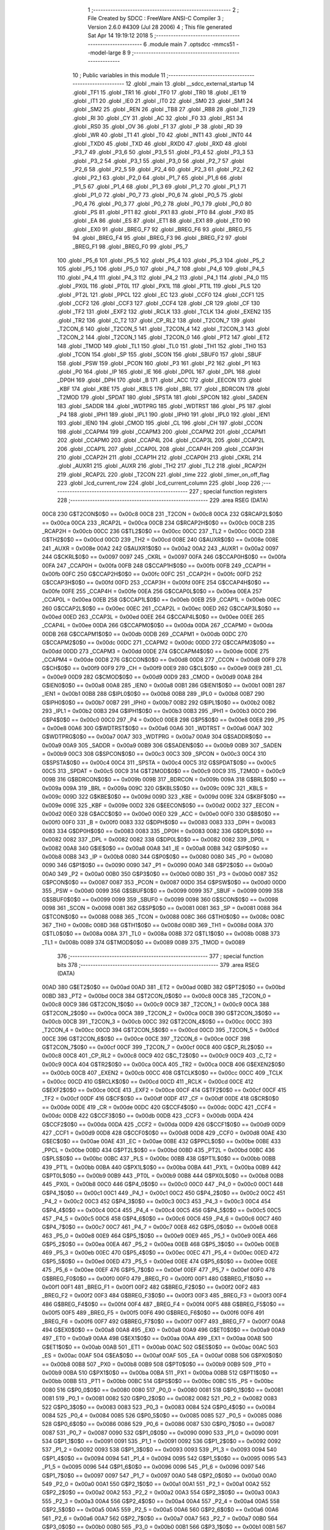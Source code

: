                               1 ;--------------------------------------------------------
                              2 ; File Created by SDCC : FreeWare ANSI-C Compiler
                              3 ; Version 2.6.0 #4309 (Jul 28 2006)
                              4 ; This file generated Sat Apr 14 19:19:12 2018
                              5 ;--------------------------------------------------------
                              6 	.module main
                              7 	.optsdcc -mmcs51 --model-large
                              8 	
                              9 ;--------------------------------------------------------
                             10 ; Public variables in this module
                             11 ;--------------------------------------------------------
                             12 	.globl _main
                             13 	.globl __sdcc_external_startup
                             14 	.globl _TF1
                             15 	.globl _TR1
                             16 	.globl _TF0
                             17 	.globl _TR0
                             18 	.globl _IE1
                             19 	.globl _IT1
                             20 	.globl _IE0
                             21 	.globl _IT0
                             22 	.globl _SM0
                             23 	.globl _SM1
                             24 	.globl _SM2
                             25 	.globl _REN
                             26 	.globl _TB8
                             27 	.globl _RB8
                             28 	.globl _TI
                             29 	.globl _RI
                             30 	.globl _CY
                             31 	.globl _AC
                             32 	.globl _F0
                             33 	.globl _RS1
                             34 	.globl _RS0
                             35 	.globl _OV
                             36 	.globl _F1
                             37 	.globl _P
                             38 	.globl _RD
                             39 	.globl _WR
                             40 	.globl _T1
                             41 	.globl _T0
                             42 	.globl _INT1
                             43 	.globl _INT0
                             44 	.globl _TXD0
                             45 	.globl _TXD
                             46 	.globl _RXD0
                             47 	.globl _RXD
                             48 	.globl _P3_7
                             49 	.globl _P3_6
                             50 	.globl _P3_5
                             51 	.globl _P3_4
                             52 	.globl _P3_3
                             53 	.globl _P3_2
                             54 	.globl _P3_1
                             55 	.globl _P3_0
                             56 	.globl _P2_7
                             57 	.globl _P2_6
                             58 	.globl _P2_5
                             59 	.globl _P2_4
                             60 	.globl _P2_3
                             61 	.globl _P2_2
                             62 	.globl _P2_1
                             63 	.globl _P2_0
                             64 	.globl _P1_7
                             65 	.globl _P1_6
                             66 	.globl _P1_5
                             67 	.globl _P1_4
                             68 	.globl _P1_3
                             69 	.globl _P1_2
                             70 	.globl _P1_1
                             71 	.globl _P1_0
                             72 	.globl _P0_7
                             73 	.globl _P0_6
                             74 	.globl _P0_5
                             75 	.globl _P0_4
                             76 	.globl _P0_3
                             77 	.globl _P0_2
                             78 	.globl _P0_1
                             79 	.globl _P0_0
                             80 	.globl _PS
                             81 	.globl _PT1
                             82 	.globl _PX1
                             83 	.globl _PT0
                             84 	.globl _PX0
                             85 	.globl _EA
                             86 	.globl _ES
                             87 	.globl _ET1
                             88 	.globl _EX1
                             89 	.globl _ET0
                             90 	.globl _EX0
                             91 	.globl _BREG_F7
                             92 	.globl _BREG_F6
                             93 	.globl _BREG_F5
                             94 	.globl _BREG_F4
                             95 	.globl _BREG_F3
                             96 	.globl _BREG_F2
                             97 	.globl _BREG_F1
                             98 	.globl _BREG_F0
                             99 	.globl _P5_7
                            100 	.globl _P5_6
                            101 	.globl _P5_5
                            102 	.globl _P5_4
                            103 	.globl _P5_3
                            104 	.globl _P5_2
                            105 	.globl _P5_1
                            106 	.globl _P5_0
                            107 	.globl _P4_7
                            108 	.globl _P4_6
                            109 	.globl _P4_5
                            110 	.globl _P4_4
                            111 	.globl _P4_3
                            112 	.globl _P4_2
                            113 	.globl _P4_1
                            114 	.globl _P4_0
                            115 	.globl _PX0L
                            116 	.globl _PT0L
                            117 	.globl _PX1L
                            118 	.globl _PT1L
                            119 	.globl _PLS
                            120 	.globl _PT2L
                            121 	.globl _PPCL
                            122 	.globl _EC
                            123 	.globl _CCF0
                            124 	.globl _CCF1
                            125 	.globl _CCF2
                            126 	.globl _CCF3
                            127 	.globl _CCF4
                            128 	.globl _CR
                            129 	.globl _CF
                            130 	.globl _TF2
                            131 	.globl _EXF2
                            132 	.globl _RCLK
                            133 	.globl _TCLK
                            134 	.globl _EXEN2
                            135 	.globl _TR2
                            136 	.globl _C_T2
                            137 	.globl _CP_RL2
                            138 	.globl _T2CON_7
                            139 	.globl _T2CON_6
                            140 	.globl _T2CON_5
                            141 	.globl _T2CON_4
                            142 	.globl _T2CON_3
                            143 	.globl _T2CON_2
                            144 	.globl _T2CON_1
                            145 	.globl _T2CON_0
                            146 	.globl _PT2
                            147 	.globl _ET2
                            148 	.globl _TMOD
                            149 	.globl _TL1
                            150 	.globl _TL0
                            151 	.globl _TH1
                            152 	.globl _TH0
                            153 	.globl _TCON
                            154 	.globl _SP
                            155 	.globl _SCON
                            156 	.globl _SBUF0
                            157 	.globl _SBUF
                            158 	.globl _PSW
                            159 	.globl _PCON
                            160 	.globl _P3
                            161 	.globl _P2
                            162 	.globl _P1
                            163 	.globl _P0
                            164 	.globl _IP
                            165 	.globl _IE
                            166 	.globl _DP0L
                            167 	.globl _DPL
                            168 	.globl _DP0H
                            169 	.globl _DPH
                            170 	.globl _B
                            171 	.globl _ACC
                            172 	.globl _EECON
                            173 	.globl _KBF
                            174 	.globl _KBE
                            175 	.globl _KBLS
                            176 	.globl _BRL
                            177 	.globl _BDRCON
                            178 	.globl _T2MOD
                            179 	.globl _SPDAT
                            180 	.globl _SPSTA
                            181 	.globl _SPCON
                            182 	.globl _SADEN
                            183 	.globl _SADDR
                            184 	.globl _WDTPRG
                            185 	.globl _WDTRST
                            186 	.globl _P5
                            187 	.globl _P4
                            188 	.globl _IPH1
                            189 	.globl _IPL1
                            190 	.globl _IPH0
                            191 	.globl _IPL0
                            192 	.globl _IEN1
                            193 	.globl _IEN0
                            194 	.globl _CMOD
                            195 	.globl _CL
                            196 	.globl _CH
                            197 	.globl _CCON
                            198 	.globl _CCAPM4
                            199 	.globl _CCAPM3
                            200 	.globl _CCAPM2
                            201 	.globl _CCAPM1
                            202 	.globl _CCAPM0
                            203 	.globl _CCAP4L
                            204 	.globl _CCAP3L
                            205 	.globl _CCAP2L
                            206 	.globl _CCAP1L
                            207 	.globl _CCAP0L
                            208 	.globl _CCAP4H
                            209 	.globl _CCAP3H
                            210 	.globl _CCAP2H
                            211 	.globl _CCAP1H
                            212 	.globl _CCAP0H
                            213 	.globl _CKRL
                            214 	.globl _AUXR1
                            215 	.globl _AUXR
                            216 	.globl _TH2
                            217 	.globl _TL2
                            218 	.globl _RCAP2H
                            219 	.globl _RCAP2L
                            220 	.globl _T2CON
                            221 	.globl _time
                            222 	.globl _timer_on_off_flag
                            223 	.globl _lcd_current_row
                            224 	.globl _lcd_current_column
                            225 	.globl _loop
                            226 ;--------------------------------------------------------
                            227 ; special function registers
                            228 ;--------------------------------------------------------
                            229 	.area RSEG    (DATA)
                    00C8    230 G$T2CON$0$0 == 0x00c8
                    00C8    231 _T2CON	=	0x00c8
                    00CA    232 G$RCAP2L$0$0 == 0x00ca
                    00CA    233 _RCAP2L	=	0x00ca
                    00CB    234 G$RCAP2H$0$0 == 0x00cb
                    00CB    235 _RCAP2H	=	0x00cb
                    00CC    236 G$TL2$0$0 == 0x00cc
                    00CC    237 _TL2	=	0x00cc
                    00CD    238 G$TH2$0$0 == 0x00cd
                    00CD    239 _TH2	=	0x00cd
                    008E    240 G$AUXR$0$0 == 0x008e
                    008E    241 _AUXR	=	0x008e
                    00A2    242 G$AUXR1$0$0 == 0x00a2
                    00A2    243 _AUXR1	=	0x00a2
                    0097    244 G$CKRL$0$0 == 0x0097
                    0097    245 _CKRL	=	0x0097
                    00FA    246 G$CCAP0H$0$0 == 0x00fa
                    00FA    247 _CCAP0H	=	0x00fa
                    00FB    248 G$CCAP1H$0$0 == 0x00fb
                    00FB    249 _CCAP1H	=	0x00fb
                    00FC    250 G$CCAP2H$0$0 == 0x00fc
                    00FC    251 _CCAP2H	=	0x00fc
                    00FD    252 G$CCAP3H$0$0 == 0x00fd
                    00FD    253 _CCAP3H	=	0x00fd
                    00FE    254 G$CCAP4H$0$0 == 0x00fe
                    00FE    255 _CCAP4H	=	0x00fe
                    00EA    256 G$CCAP0L$0$0 == 0x00ea
                    00EA    257 _CCAP0L	=	0x00ea
                    00EB    258 G$CCAP1L$0$0 == 0x00eb
                    00EB    259 _CCAP1L	=	0x00eb
                    00EC    260 G$CCAP2L$0$0 == 0x00ec
                    00EC    261 _CCAP2L	=	0x00ec
                    00ED    262 G$CCAP3L$0$0 == 0x00ed
                    00ED    263 _CCAP3L	=	0x00ed
                    00EE    264 G$CCAP4L$0$0 == 0x00ee
                    00EE    265 _CCAP4L	=	0x00ee
                    00DA    266 G$CCAPM0$0$0 == 0x00da
                    00DA    267 _CCAPM0	=	0x00da
                    00DB    268 G$CCAPM1$0$0 == 0x00db
                    00DB    269 _CCAPM1	=	0x00db
                    00DC    270 G$CCAPM2$0$0 == 0x00dc
                    00DC    271 _CCAPM2	=	0x00dc
                    00DD    272 G$CCAPM3$0$0 == 0x00dd
                    00DD    273 _CCAPM3	=	0x00dd
                    00DE    274 G$CCAPM4$0$0 == 0x00de
                    00DE    275 _CCAPM4	=	0x00de
                    00D8    276 G$CCON$0$0 == 0x00d8
                    00D8    277 _CCON	=	0x00d8
                    00F9    278 G$CH$0$0 == 0x00f9
                    00F9    279 _CH	=	0x00f9
                    00E9    280 G$CL$0$0 == 0x00e9
                    00E9    281 _CL	=	0x00e9
                    00D9    282 G$CMOD$0$0 == 0x00d9
                    00D9    283 _CMOD	=	0x00d9
                    00A8    284 G$IEN0$0$0 == 0x00a8
                    00A8    285 _IEN0	=	0x00a8
                    00B1    286 G$IEN1$0$0 == 0x00b1
                    00B1    287 _IEN1	=	0x00b1
                    00B8    288 G$IPL0$0$0 == 0x00b8
                    00B8    289 _IPL0	=	0x00b8
                    00B7    290 G$IPH0$0$0 == 0x00b7
                    00B7    291 _IPH0	=	0x00b7
                    00B2    292 G$IPL1$0$0 == 0x00b2
                    00B2    293 _IPL1	=	0x00b2
                    00B3    294 G$IPH1$0$0 == 0x00b3
                    00B3    295 _IPH1	=	0x00b3
                    00C0    296 G$P4$0$0 == 0x00c0
                    00C0    297 _P4	=	0x00c0
                    00E8    298 G$P5$0$0 == 0x00e8
                    00E8    299 _P5	=	0x00e8
                    00A6    300 G$WDTRST$0$0 == 0x00a6
                    00A6    301 _WDTRST	=	0x00a6
                    00A7    302 G$WDTPRG$0$0 == 0x00a7
                    00A7    303 _WDTPRG	=	0x00a7
                    00A9    304 G$SADDR$0$0 == 0x00a9
                    00A9    305 _SADDR	=	0x00a9
                    00B9    306 G$SADEN$0$0 == 0x00b9
                    00B9    307 _SADEN	=	0x00b9
                    00C3    308 G$SPCON$0$0 == 0x00c3
                    00C3    309 _SPCON	=	0x00c3
                    00C4    310 G$SPSTA$0$0 == 0x00c4
                    00C4    311 _SPSTA	=	0x00c4
                    00C5    312 G$SPDAT$0$0 == 0x00c5
                    00C5    313 _SPDAT	=	0x00c5
                    00C9    314 G$T2MOD$0$0 == 0x00c9
                    00C9    315 _T2MOD	=	0x00c9
                    009B    316 G$BDRCON$0$0 == 0x009b
                    009B    317 _BDRCON	=	0x009b
                    009A    318 G$BRL$0$0 == 0x009a
                    009A    319 _BRL	=	0x009a
                    009C    320 G$KBLS$0$0 == 0x009c
                    009C    321 _KBLS	=	0x009c
                    009D    322 G$KBE$0$0 == 0x009d
                    009D    323 _KBE	=	0x009d
                    009E    324 G$KBF$0$0 == 0x009e
                    009E    325 _KBF	=	0x009e
                    00D2    326 G$EECON$0$0 == 0x00d2
                    00D2    327 _EECON	=	0x00d2
                    00E0    328 G$ACC$0$0 == 0x00e0
                    00E0    329 _ACC	=	0x00e0
                    00F0    330 G$B$0$0 == 0x00f0
                    00F0    331 _B	=	0x00f0
                    0083    332 G$DPH$0$0 == 0x0083
                    0083    333 _DPH	=	0x0083
                    0083    334 G$DP0H$0$0 == 0x0083
                    0083    335 _DP0H	=	0x0083
                    0082    336 G$DPL$0$0 == 0x0082
                    0082    337 _DPL	=	0x0082
                    0082    338 G$DP0L$0$0 == 0x0082
                    0082    339 _DP0L	=	0x0082
                    00A8    340 G$IE$0$0 == 0x00a8
                    00A8    341 _IE	=	0x00a8
                    00B8    342 G$IP$0$0 == 0x00b8
                    00B8    343 _IP	=	0x00b8
                    0080    344 G$P0$0$0 == 0x0080
                    0080    345 _P0	=	0x0080
                    0090    346 G$P1$0$0 == 0x0090
                    0090    347 _P1	=	0x0090
                    00A0    348 G$P2$0$0 == 0x00a0
                    00A0    349 _P2	=	0x00a0
                    00B0    350 G$P3$0$0 == 0x00b0
                    00B0    351 _P3	=	0x00b0
                    0087    352 G$PCON$0$0 == 0x0087
                    0087    353 _PCON	=	0x0087
                    00D0    354 G$PSW$0$0 == 0x00d0
                    00D0    355 _PSW	=	0x00d0
                    0099    356 G$SBUF$0$0 == 0x0099
                    0099    357 _SBUF	=	0x0099
                    0099    358 G$SBUF0$0$0 == 0x0099
                    0099    359 _SBUF0	=	0x0099
                    0098    360 G$SCON$0$0 == 0x0098
                    0098    361 _SCON	=	0x0098
                    0081    362 G$SP$0$0 == 0x0081
                    0081    363 _SP	=	0x0081
                    0088    364 G$TCON$0$0 == 0x0088
                    0088    365 _TCON	=	0x0088
                    008C    366 G$TH0$0$0 == 0x008c
                    008C    367 _TH0	=	0x008c
                    008D    368 G$TH1$0$0 == 0x008d
                    008D    369 _TH1	=	0x008d
                    008A    370 G$TL0$0$0 == 0x008a
                    008A    371 _TL0	=	0x008a
                    008B    372 G$TL1$0$0 == 0x008b
                    008B    373 _TL1	=	0x008b
                    0089    374 G$TMOD$0$0 == 0x0089
                    0089    375 _TMOD	=	0x0089
                            376 ;--------------------------------------------------------
                            377 ; special function bits
                            378 ;--------------------------------------------------------
                            379 	.area RSEG    (DATA)
                    00AD    380 G$ET2$0$0 == 0x00ad
                    00AD    381 _ET2	=	0x00ad
                    00BD    382 G$PT2$0$0 == 0x00bd
                    00BD    383 _PT2	=	0x00bd
                    00C8    384 G$T2CON_0$0$0 == 0x00c8
                    00C8    385 _T2CON_0	=	0x00c8
                    00C9    386 G$T2CON_1$0$0 == 0x00c9
                    00C9    387 _T2CON_1	=	0x00c9
                    00CA    388 G$T2CON_2$0$0 == 0x00ca
                    00CA    389 _T2CON_2	=	0x00ca
                    00CB    390 G$T2CON_3$0$0 == 0x00cb
                    00CB    391 _T2CON_3	=	0x00cb
                    00CC    392 G$T2CON_4$0$0 == 0x00cc
                    00CC    393 _T2CON_4	=	0x00cc
                    00CD    394 G$T2CON_5$0$0 == 0x00cd
                    00CD    395 _T2CON_5	=	0x00cd
                    00CE    396 G$T2CON_6$0$0 == 0x00ce
                    00CE    397 _T2CON_6	=	0x00ce
                    00CF    398 G$T2CON_7$0$0 == 0x00cf
                    00CF    399 _T2CON_7	=	0x00cf
                    00C8    400 G$CP_RL2$0$0 == 0x00c8
                    00C8    401 _CP_RL2	=	0x00c8
                    00C9    402 G$C_T2$0$0 == 0x00c9
                    00C9    403 _C_T2	=	0x00c9
                    00CA    404 G$TR2$0$0 == 0x00ca
                    00CA    405 _TR2	=	0x00ca
                    00CB    406 G$EXEN2$0$0 == 0x00cb
                    00CB    407 _EXEN2	=	0x00cb
                    00CC    408 G$TCLK$0$0 == 0x00cc
                    00CC    409 _TCLK	=	0x00cc
                    00CD    410 G$RCLK$0$0 == 0x00cd
                    00CD    411 _RCLK	=	0x00cd
                    00CE    412 G$EXF2$0$0 == 0x00ce
                    00CE    413 _EXF2	=	0x00ce
                    00CF    414 G$TF2$0$0 == 0x00cf
                    00CF    415 _TF2	=	0x00cf
                    00DF    416 G$CF$0$0 == 0x00df
                    00DF    417 _CF	=	0x00df
                    00DE    418 G$CR$0$0 == 0x00de
                    00DE    419 _CR	=	0x00de
                    00DC    420 G$CCF4$0$0 == 0x00dc
                    00DC    421 _CCF4	=	0x00dc
                    00DB    422 G$CCF3$0$0 == 0x00db
                    00DB    423 _CCF3	=	0x00db
                    00DA    424 G$CCF2$0$0 == 0x00da
                    00DA    425 _CCF2	=	0x00da
                    00D9    426 G$CCF1$0$0 == 0x00d9
                    00D9    427 _CCF1	=	0x00d9
                    00D8    428 G$CCF0$0$0 == 0x00d8
                    00D8    429 _CCF0	=	0x00d8
                    00AE    430 G$EC$0$0 == 0x00ae
                    00AE    431 _EC	=	0x00ae
                    00BE    432 G$PPCL$0$0 == 0x00be
                    00BE    433 _PPCL	=	0x00be
                    00BD    434 G$PT2L$0$0 == 0x00bd
                    00BD    435 _PT2L	=	0x00bd
                    00BC    436 G$PLS$0$0 == 0x00bc
                    00BC    437 _PLS	=	0x00bc
                    00BB    438 G$PT1L$0$0 == 0x00bb
                    00BB    439 _PT1L	=	0x00bb
                    00BA    440 G$PX1L$0$0 == 0x00ba
                    00BA    441 _PX1L	=	0x00ba
                    00B9    442 G$PT0L$0$0 == 0x00b9
                    00B9    443 _PT0L	=	0x00b9
                    00B8    444 G$PX0L$0$0 == 0x00b8
                    00B8    445 _PX0L	=	0x00b8
                    00C0    446 G$P4_0$0$0 == 0x00c0
                    00C0    447 _P4_0	=	0x00c0
                    00C1    448 G$P4_1$0$0 == 0x00c1
                    00C1    449 _P4_1	=	0x00c1
                    00C2    450 G$P4_2$0$0 == 0x00c2
                    00C2    451 _P4_2	=	0x00c2
                    00C3    452 G$P4_3$0$0 == 0x00c3
                    00C3    453 _P4_3	=	0x00c3
                    00C4    454 G$P4_4$0$0 == 0x00c4
                    00C4    455 _P4_4	=	0x00c4
                    00C5    456 G$P4_5$0$0 == 0x00c5
                    00C5    457 _P4_5	=	0x00c5
                    00C6    458 G$P4_6$0$0 == 0x00c6
                    00C6    459 _P4_6	=	0x00c6
                    00C7    460 G$P4_7$0$0 == 0x00c7
                    00C7    461 _P4_7	=	0x00c7
                    00E8    462 G$P5_0$0$0 == 0x00e8
                    00E8    463 _P5_0	=	0x00e8
                    00E9    464 G$P5_1$0$0 == 0x00e9
                    00E9    465 _P5_1	=	0x00e9
                    00EA    466 G$P5_2$0$0 == 0x00ea
                    00EA    467 _P5_2	=	0x00ea
                    00EB    468 G$P5_3$0$0 == 0x00eb
                    00EB    469 _P5_3	=	0x00eb
                    00EC    470 G$P5_4$0$0 == 0x00ec
                    00EC    471 _P5_4	=	0x00ec
                    00ED    472 G$P5_5$0$0 == 0x00ed
                    00ED    473 _P5_5	=	0x00ed
                    00EE    474 G$P5_6$0$0 == 0x00ee
                    00EE    475 _P5_6	=	0x00ee
                    00EF    476 G$P5_7$0$0 == 0x00ef
                    00EF    477 _P5_7	=	0x00ef
                    00F0    478 G$BREG_F0$0$0 == 0x00f0
                    00F0    479 _BREG_F0	=	0x00f0
                    00F1    480 G$BREG_F1$0$0 == 0x00f1
                    00F1    481 _BREG_F1	=	0x00f1
                    00F2    482 G$BREG_F2$0$0 == 0x00f2
                    00F2    483 _BREG_F2	=	0x00f2
                    00F3    484 G$BREG_F3$0$0 == 0x00f3
                    00F3    485 _BREG_F3	=	0x00f3
                    00F4    486 G$BREG_F4$0$0 == 0x00f4
                    00F4    487 _BREG_F4	=	0x00f4
                    00F5    488 G$BREG_F5$0$0 == 0x00f5
                    00F5    489 _BREG_F5	=	0x00f5
                    00F6    490 G$BREG_F6$0$0 == 0x00f6
                    00F6    491 _BREG_F6	=	0x00f6
                    00F7    492 G$BREG_F7$0$0 == 0x00f7
                    00F7    493 _BREG_F7	=	0x00f7
                    00A8    494 G$EX0$0$0 == 0x00a8
                    00A8    495 _EX0	=	0x00a8
                    00A9    496 G$ET0$0$0 == 0x00a9
                    00A9    497 _ET0	=	0x00a9
                    00AA    498 G$EX1$0$0 == 0x00aa
                    00AA    499 _EX1	=	0x00aa
                    00AB    500 G$ET1$0$0 == 0x00ab
                    00AB    501 _ET1	=	0x00ab
                    00AC    502 G$ES$0$0 == 0x00ac
                    00AC    503 _ES	=	0x00ac
                    00AF    504 G$EA$0$0 == 0x00af
                    00AF    505 _EA	=	0x00af
                    00B8    506 G$PX0$0$0 == 0x00b8
                    00B8    507 _PX0	=	0x00b8
                    00B9    508 G$PT0$0$0 == 0x00b9
                    00B9    509 _PT0	=	0x00b9
                    00BA    510 G$PX1$0$0 == 0x00ba
                    00BA    511 _PX1	=	0x00ba
                    00BB    512 G$PT1$0$0 == 0x00bb
                    00BB    513 _PT1	=	0x00bb
                    00BC    514 G$PS$0$0 == 0x00bc
                    00BC    515 _PS	=	0x00bc
                    0080    516 G$P0_0$0$0 == 0x0080
                    0080    517 _P0_0	=	0x0080
                    0081    518 G$P0_1$0$0 == 0x0081
                    0081    519 _P0_1	=	0x0081
                    0082    520 G$P0_2$0$0 == 0x0082
                    0082    521 _P0_2	=	0x0082
                    0083    522 G$P0_3$0$0 == 0x0083
                    0083    523 _P0_3	=	0x0083
                    0084    524 G$P0_4$0$0 == 0x0084
                    0084    525 _P0_4	=	0x0084
                    0085    526 G$P0_5$0$0 == 0x0085
                    0085    527 _P0_5	=	0x0085
                    0086    528 G$P0_6$0$0 == 0x0086
                    0086    529 _P0_6	=	0x0086
                    0087    530 G$P0_7$0$0 == 0x0087
                    0087    531 _P0_7	=	0x0087
                    0090    532 G$P1_0$0$0 == 0x0090
                    0090    533 _P1_0	=	0x0090
                    0091    534 G$P1_1$0$0 == 0x0091
                    0091    535 _P1_1	=	0x0091
                    0092    536 G$P1_2$0$0 == 0x0092
                    0092    537 _P1_2	=	0x0092
                    0093    538 G$P1_3$0$0 == 0x0093
                    0093    539 _P1_3	=	0x0093
                    0094    540 G$P1_4$0$0 == 0x0094
                    0094    541 _P1_4	=	0x0094
                    0095    542 G$P1_5$0$0 == 0x0095
                    0095    543 _P1_5	=	0x0095
                    0096    544 G$P1_6$0$0 == 0x0096
                    0096    545 _P1_6	=	0x0096
                    0097    546 G$P1_7$0$0 == 0x0097
                    0097    547 _P1_7	=	0x0097
                    00A0    548 G$P2_0$0$0 == 0x00a0
                    00A0    549 _P2_0	=	0x00a0
                    00A1    550 G$P2_1$0$0 == 0x00a1
                    00A1    551 _P2_1	=	0x00a1
                    00A2    552 G$P2_2$0$0 == 0x00a2
                    00A2    553 _P2_2	=	0x00a2
                    00A3    554 G$P2_3$0$0 == 0x00a3
                    00A3    555 _P2_3	=	0x00a3
                    00A4    556 G$P2_4$0$0 == 0x00a4
                    00A4    557 _P2_4	=	0x00a4
                    00A5    558 G$P2_5$0$0 == 0x00a5
                    00A5    559 _P2_5	=	0x00a5
                    00A6    560 G$P2_6$0$0 == 0x00a6
                    00A6    561 _P2_6	=	0x00a6
                    00A7    562 G$P2_7$0$0 == 0x00a7
                    00A7    563 _P2_7	=	0x00a7
                    00B0    564 G$P3_0$0$0 == 0x00b0
                    00B0    565 _P3_0	=	0x00b0
                    00B1    566 G$P3_1$0$0 == 0x00b1
                    00B1    567 _P3_1	=	0x00b1
                    00B2    568 G$P3_2$0$0 == 0x00b2
                    00B2    569 _P3_2	=	0x00b2
                    00B3    570 G$P3_3$0$0 == 0x00b3
                    00B3    571 _P3_3	=	0x00b3
                    00B4    572 G$P3_4$0$0 == 0x00b4
                    00B4    573 _P3_4	=	0x00b4
                    00B5    574 G$P3_5$0$0 == 0x00b5
                    00B5    575 _P3_5	=	0x00b5
                    00B6    576 G$P3_6$0$0 == 0x00b6
                    00B6    577 _P3_6	=	0x00b6
                    00B7    578 G$P3_7$0$0 == 0x00b7
                    00B7    579 _P3_7	=	0x00b7
                    00B0    580 G$RXD$0$0 == 0x00b0
                    00B0    581 _RXD	=	0x00b0
                    00B0    582 G$RXD0$0$0 == 0x00b0
                    00B0    583 _RXD0	=	0x00b0
                    00B1    584 G$TXD$0$0 == 0x00b1
                    00B1    585 _TXD	=	0x00b1
                    00B1    586 G$TXD0$0$0 == 0x00b1
                    00B1    587 _TXD0	=	0x00b1
                    00B2    588 G$INT0$0$0 == 0x00b2
                    00B2    589 _INT0	=	0x00b2
                    00B3    590 G$INT1$0$0 == 0x00b3
                    00B3    591 _INT1	=	0x00b3
                    00B4    592 G$T0$0$0 == 0x00b4
                    00B4    593 _T0	=	0x00b4
                    00B5    594 G$T1$0$0 == 0x00b5
                    00B5    595 _T1	=	0x00b5
                    00B6    596 G$WR$0$0 == 0x00b6
                    00B6    597 _WR	=	0x00b6
                    00B7    598 G$RD$0$0 == 0x00b7
                    00B7    599 _RD	=	0x00b7
                    00D0    600 G$P$0$0 == 0x00d0
                    00D0    601 _P	=	0x00d0
                    00D1    602 G$F1$0$0 == 0x00d1
                    00D1    603 _F1	=	0x00d1
                    00D2    604 G$OV$0$0 == 0x00d2
                    00D2    605 _OV	=	0x00d2
                    00D3    606 G$RS0$0$0 == 0x00d3
                    00D3    607 _RS0	=	0x00d3
                    00D4    608 G$RS1$0$0 == 0x00d4
                    00D4    609 _RS1	=	0x00d4
                    00D5    610 G$F0$0$0 == 0x00d5
                    00D5    611 _F0	=	0x00d5
                    00D6    612 G$AC$0$0 == 0x00d6
                    00D6    613 _AC	=	0x00d6
                    00D7    614 G$CY$0$0 == 0x00d7
                    00D7    615 _CY	=	0x00d7
                    0098    616 G$RI$0$0 == 0x0098
                    0098    617 _RI	=	0x0098
                    0099    618 G$TI$0$0 == 0x0099
                    0099    619 _TI	=	0x0099
                    009A    620 G$RB8$0$0 == 0x009a
                    009A    621 _RB8	=	0x009a
                    009B    622 G$TB8$0$0 == 0x009b
                    009B    623 _TB8	=	0x009b
                    009C    624 G$REN$0$0 == 0x009c
                    009C    625 _REN	=	0x009c
                    009D    626 G$SM2$0$0 == 0x009d
                    009D    627 _SM2	=	0x009d
                    009E    628 G$SM1$0$0 == 0x009e
                    009E    629 _SM1	=	0x009e
                    009F    630 G$SM0$0$0 == 0x009f
                    009F    631 _SM0	=	0x009f
                    0088    632 G$IT0$0$0 == 0x0088
                    0088    633 _IT0	=	0x0088
                    0089    634 G$IE0$0$0 == 0x0089
                    0089    635 _IE0	=	0x0089
                    008A    636 G$IT1$0$0 == 0x008a
                    008A    637 _IT1	=	0x008a
                    008B    638 G$IE1$0$0 == 0x008b
                    008B    639 _IE1	=	0x008b
                    008C    640 G$TR0$0$0 == 0x008c
                    008C    641 _TR0	=	0x008c
                    008D    642 G$TF0$0$0 == 0x008d
                    008D    643 _TF0	=	0x008d
                    008E    644 G$TR1$0$0 == 0x008e
                    008E    645 _TR1	=	0x008e
                    008F    646 G$TF1$0$0 == 0x008f
                    008F    647 _TF1	=	0x008f
                            648 ;--------------------------------------------------------
                            649 ; overlayable register banks
                            650 ;--------------------------------------------------------
                            651 	.area REG_BANK_0	(REL,OVR,DATA)
   0000                     652 	.ds 8
                            653 ;--------------------------------------------------------
                            654 ; internal ram data
                            655 ;--------------------------------------------------------
                            656 	.area DSEG    (DATA)
                            657 ;--------------------------------------------------------
                            658 ; overlayable items in internal ram 
                            659 ;--------------------------------------------------------
                            660 	.area OSEG    (OVR,DATA)
                            661 ;--------------------------------------------------------
                            662 ; Stack segment in internal ram 
                            663 ;--------------------------------------------------------
                            664 	.area	SSEG	(DATA)
   0035                     665 __start__stack:
   0035                     666 	.ds	1
                            667 
                            668 ;--------------------------------------------------------
                            669 ; indirectly addressable internal ram data
                            670 ;--------------------------------------------------------
                            671 	.area ISEG    (DATA)
                            672 ;--------------------------------------------------------
                            673 ; bit data
                            674 ;--------------------------------------------------------
                            675 	.area BSEG    (BIT)
                            676 ;--------------------------------------------------------
                            677 ; paged external ram data
                            678 ;--------------------------------------------------------
                            679 	.area PSEG    (PAG,XDATA)
                            680 ;--------------------------------------------------------
                            681 ; external ram data
                            682 ;--------------------------------------------------------
                            683 	.area XSEG    (XDATA)
                    0000    684 G$loop$0$0==.
   01C7                     685 _loop::
   01C7                     686 	.ds 1
                    0001    687 G$lcd_current_column$0$0==.
   01C8                     688 _lcd_current_column::
   01C8                     689 	.ds 1
                    0002    690 G$lcd_current_row$0$0==.
   01C9                     691 _lcd_current_row::
   01C9                     692 	.ds 1
                    0003    693 G$timer_on_off_flag$0$0==.
   01CA                     694 _timer_on_off_flag::
   01CA                     695 	.ds 1
                    0004    696 G$time$0$0==.
   01CB                     697 _time::
   01CB                     698 	.ds 4
                    0008    699 Lmain$Welcome_txt$1$1==.
   01CF                     700 _main_Welcome_txt_1_1:
   01CF                     701 	.ds 45
                    0035    702 Lmain$Welcome_lcd_txt$1$1==.
   01FC                     703 _main_Welcome_lcd_txt_1_1:
   01FC                     704 	.ds 32
                    0055    705 Lmain$Instructions_txt$1$1==.
   021C                     706 _main_Instructions_txt_1_1:
   021C                     707 	.ds 346
                    01AF    708 Lmain$Enter_data_txt$1$1==.
   0376                     709 _main_Enter_data_txt_1_1:
   0376                     710 	.ds 14
                    01BD    711 Lmain$Enter_Address_txt$1$1==.
   0384                     712 _main_Enter_Address_txt_1_1:
   0384                     713 	.ds 17
                    01CE    714 Lmain$Write_mode_txt$1$1==.
   0395                     715 _main_Write_mode_txt_1_1:
   0395                     716 	.ds 13
                    01DB    717 Lmain$Write_complete_txt$1$1==.
   03A2                     718 _main_Write_complete_txt_1_1:
   03A2                     719 	.ds 18
                    01ED    720 Lmain$Read_mode_txt$1$1==.
   03B4                     721 _main_Read_mode_txt_1_1:
   03B4                     722 	.ds 13
                    01FA    723 Lmain$Data_read_txt$1$1==.
   03C1                     724 _main_Data_read_txt_1_1:
   03C1                     725 	.ds 13
                    0207    726 Lmain$Read_complete_txt$1$1==.
   03CE                     727 _main_Read_complete_txt_1_1:
   03CE                     728 	.ds 17
                    0218    729 Lmain$LCD_address_jump_txt$1$1==.
   03DF                     730 _main_LCD_address_jump_txt_1_1:
   03DF                     731 	.ds 19
                    022B    732 Lmain$LCD_coordinate_jump_txt$1$1==.
   03F2                     733 _main_LCD_coordinate_jump_txt_1_1:
   03F2                     734 	.ds 24
                    0243    735 Lmain$xcoordinate_txt$1$1==.
   040A                     736 _main_xcoordinate_txt_1_1:
   040A                     737 	.ds 28
                    025F    738 Lmain$ycoordinate_txt$1$1==.
   0426                     739 _main_ycoordinate_txt_1_1:
   0426                     740 	.ds 31
                    027E    741 Lmain$custom_character_txt$1$1==.
   0445                     742 _main_custom_character_txt_1_1:
   0445                     743 	.ds 83
                    02D1    744 Lmain$invalid_txt$1$1==.
   0498                     745 _main_invalid_txt_1_1:
   0498                     746 	.ds 16
                    02E1    747 Lmain$invalid_address$1$1==.
   04A8                     748 _main_invalid_address_1_1:
   04A8                     749 	.ds 18
                    02F3    750 Lmain$DAC_on_txt$1$1==.
   04BA                     751 _main_DAC_on_txt_1_1:
   04BA                     752 	.ds 12
                    02FF    753 Lmain$DAC_off_txt$1$1==.
   04C6                     754 _main_DAC_off_txt_1_1:
   04C6                     755 	.ds 13
                            756 ;--------------------------------------------------------
                            757 ; external initialized ram data
                            758 ;--------------------------------------------------------
                            759 	.area XISEG   (XDATA)
                            760 	.area HOME    (CODE)
                            761 	.area GSINIT0 (CODE)
                            762 	.area GSINIT1 (CODE)
                            763 	.area GSINIT2 (CODE)
                            764 	.area GSINIT3 (CODE)
                            765 	.area GSINIT4 (CODE)
                            766 	.area GSINIT5 (CODE)
                            767 	.area GSINIT  (CODE)
                            768 	.area GSFINAL (CODE)
                            769 	.area CSEG    (CODE)
                            770 ;--------------------------------------------------------
                            771 ; interrupt vector 
                            772 ;--------------------------------------------------------
                            773 	.area HOME    (CODE)
   0000                     774 __interrupt_vect:
   0000 02 00 26            775 	ljmp	__sdcc_gsinit_startup
   0003 32                  776 	reti
   0004                     777 	.ds	7
   000B 02 29 A8            778 	ljmp	_rtc_interrupt_handler
   000E                     779 	.ds	5
   0013 32                  780 	reti
   0014                     781 	.ds	7
   001B 32                  782 	reti
   001C                     783 	.ds	7
   0023 02 32 CD            784 	ljmp	_wake_up
                            785 ;--------------------------------------------------------
                            786 ; global & static initialisations
                            787 ;--------------------------------------------------------
                            788 	.area HOME    (CODE)
                            789 	.area GSINIT  (CODE)
                            790 	.area GSFINAL (CODE)
                            791 	.area GSINIT  (CODE)
                            792 	.globl __sdcc_gsinit_startup
                            793 	.globl __sdcc_program_startup
                            794 	.globl __start__stack
                            795 	.globl __mcs51_genXINIT
                            796 	.globl __mcs51_genXRAMCLEAR
                            797 	.globl __mcs51_genRAMCLEAR
                            798 	.area GSFINAL (CODE)
   0522 02 14 95            799 	ljmp	__sdcc_program_startup
                            800 ;--------------------------------------------------------
                            801 ; Home
                            802 ;--------------------------------------------------------
                            803 	.area HOME    (CODE)
                            804 	.area CSEG    (CODE)
   1495                     805 __sdcc_program_startup:
   1495 12 14 A1            806 	lcall	_main
                            807 ;	return from main will lock up
   1498 80 FE               808 	sjmp .
                            809 ;--------------------------------------------------------
                            810 ; code
                            811 ;--------------------------------------------------------
                            812 	.area CSEG    (CODE)
                            813 ;------------------------------------------------------------
                            814 ;Allocation info for local variables in function '_sdcc_external_startup'
                            815 ;------------------------------------------------------------
                            816 ;------------------------------------------------------------
                    0005    817 	G$_sdcc_external_startup$0$0 ==.
                    0005    818 	C$main.c$18$0$0 ==.
                            819 ;	main.c:18: _sdcc_external_startup()
                            820 ;	-----------------------------------------
                            821 ;	 function _sdcc_external_startup
                            822 ;	-----------------------------------------
   149A                     823 __sdcc_external_startup:
                    0002    824 	ar2 = 0x02
                    0003    825 	ar3 = 0x03
                    0004    826 	ar4 = 0x04
                    0005    827 	ar5 = 0x05
                    0006    828 	ar6 = 0x06
                    0007    829 	ar7 = 0x07
                    0000    830 	ar0 = 0x00
                    0001    831 	ar1 = 0x01
                    0005    832 	C$main.c$20$1$1 ==.
                            833 ;	main.c:20: AUXR |= 0x0C;
                            834 ;	genOr
   149A 43 8E 0C            835 	orl	_AUXR,#0x0C
                    0008    836 	C$main.c$21$1$1 ==.
                            837 ;	main.c:21: return 0;
                            838 ;	genRet
                            839 ;	Peephole 182.b	used 16 bit load of dptr
   149D 90 00 00            840 	mov	dptr,#0x0000
                            841 ;	Peephole 300	removed redundant label 00101$
                    000B    842 	C$main.c$22$1$1 ==.
                    000B    843 	XG$_sdcc_external_startup$0$0 ==.
   14A0 22                  844 	ret
                            845 ;------------------------------------------------------------
                            846 ;Allocation info for local variables in function 'main'
                            847 ;------------------------------------------------------------
                            848 ;key_pressed               Allocated with name '_main_key_pressed_1_1'
                            849 ;exit_code                 Allocated with name '_main_exit_code_1_1'
                            850 ;data_byte                 Allocated with name '_main_data_byte_1_1'
                            851 ;x                         Allocated with name '_main_x_1_1'
                            852 ;y                         Allocated with name '_main_y_1_1'
                            853 ;i                         Allocated with name '_main_i_1_1'
                            854 ;dac_on_off_flag           Allocated with name '_main_dac_on_off_flag_1_1'
                            855 ;address                   Allocated with name '_main_address_1_1'
                            856 ;Welcome_txt               Allocated with name '_main_Welcome_txt_1_1'
                            857 ;Welcome_lcd_txt           Allocated with name '_main_Welcome_lcd_txt_1_1'
                            858 ;Instructions_txt          Allocated with name '_main_Instructions_txt_1_1'
                            859 ;Enter_data_txt            Allocated with name '_main_Enter_data_txt_1_1'
                            860 ;Enter_Address_txt         Allocated with name '_main_Enter_Address_txt_1_1'
                            861 ;Write_mode_txt            Allocated with name '_main_Write_mode_txt_1_1'
                            862 ;Write_complete_txt        Allocated with name '_main_Write_complete_txt_1_1'
                            863 ;Read_mode_txt             Allocated with name '_main_Read_mode_txt_1_1'
                            864 ;Data_read_txt             Allocated with name '_main_Data_read_txt_1_1'
                            865 ;Read_complete_txt         Allocated with name '_main_Read_complete_txt_1_1'
                            866 ;LCD_address_jump_txt      Allocated with name '_main_LCD_address_jump_txt_1_1'
                            867 ;LCD_coordinate_jump_txt   Allocated with name '_main_LCD_coordinate_jump_txt_1_1'
                            868 ;xcoordinate_txt           Allocated with name '_main_xcoordinate_txt_1_1'
                            869 ;ycoordinate_txt           Allocated with name '_main_ycoordinate_txt_1_1'
                            870 ;custom_character_txt      Allocated with name '_main_custom_character_txt_1_1'
                            871 ;invalid_txt               Allocated with name '_main_invalid_txt_1_1'
                            872 ;invalid_address           Allocated with name '_main_invalid_address_1_1'
                            873 ;DAC_on_txt                Allocated with name '_main_DAC_on_txt_1_1'
                            874 ;DAC_off_txt               Allocated with name '_main_DAC_off_txt_1_1'
                            875 ;------------------------------------------------------------
                    000C    876 	G$main$0$0 ==.
                    000C    877 	C$main.c$30$1$1 ==.
                            878 ;	main.c:30: void main(void)
                            879 ;	-----------------------------------------
                            880 ;	 function main
                            881 ;	-----------------------------------------
   14A1                     882 _main:
                    000C    883 	C$main.c$36$1$1 ==.
                            884 ;	main.c:36: __xdata uint8_t Welcome_txt[] = "\n\rMonish Nene ESD Spring 2018 Lab 4 Required";
                            885 ;	genPointerSet
                            886 ;     genFarPointerSet
   14A1 90 01 CF            887 	mov	dptr,#_main_Welcome_txt_1_1
   14A4 74 0A               888 	mov	a,#0x0A
   14A6 F0                  889 	movx	@dptr,a
                            890 ;	genPointerSet
                            891 ;     genFarPointerSet
   14A7 90 01 D0            892 	mov	dptr,#(_main_Welcome_txt_1_1 + 0x0001)
   14AA 74 0D               893 	mov	a,#0x0D
   14AC F0                  894 	movx	@dptr,a
                            895 ;	genPointerSet
                            896 ;     genFarPointerSet
   14AD 90 01 D1            897 	mov	dptr,#(_main_Welcome_txt_1_1 + 0x0002)
   14B0 74 4D               898 	mov	a,#0x4D
   14B2 F0                  899 	movx	@dptr,a
                            900 ;	genPointerSet
                            901 ;     genFarPointerSet
   14B3 90 01 D2            902 	mov	dptr,#(_main_Welcome_txt_1_1 + 0x0003)
   14B6 74 6F               903 	mov	a,#0x6F
   14B8 F0                  904 	movx	@dptr,a
                            905 ;	genPointerSet
                            906 ;     genFarPointerSet
   14B9 90 01 D3            907 	mov	dptr,#(_main_Welcome_txt_1_1 + 0x0004)
   14BC 74 6E               908 	mov	a,#0x6E
   14BE F0                  909 	movx	@dptr,a
                            910 ;	genPointerSet
                            911 ;     genFarPointerSet
   14BF 90 01 D4            912 	mov	dptr,#(_main_Welcome_txt_1_1 + 0x0005)
   14C2 74 69               913 	mov	a,#0x69
   14C4 F0                  914 	movx	@dptr,a
                            915 ;	genPointerSet
                            916 ;     genFarPointerSet
   14C5 90 01 D5            917 	mov	dptr,#(_main_Welcome_txt_1_1 + 0x0006)
   14C8 74 73               918 	mov	a,#0x73
   14CA F0                  919 	movx	@dptr,a
                            920 ;	genPointerSet
                            921 ;     genFarPointerSet
   14CB 90 01 D6            922 	mov	dptr,#(_main_Welcome_txt_1_1 + 0x0007)
   14CE 74 68               923 	mov	a,#0x68
   14D0 F0                  924 	movx	@dptr,a
                            925 ;	genPointerSet
                            926 ;     genFarPointerSet
   14D1 90 01 D7            927 	mov	dptr,#(_main_Welcome_txt_1_1 + 0x0008)
   14D4 74 20               928 	mov	a,#0x20
   14D6 F0                  929 	movx	@dptr,a
                            930 ;	genPointerSet
                            931 ;     genFarPointerSet
   14D7 90 01 D8            932 	mov	dptr,#(_main_Welcome_txt_1_1 + 0x0009)
   14DA 74 4E               933 	mov	a,#0x4E
   14DC F0                  934 	movx	@dptr,a
                            935 ;	genPointerSet
                            936 ;     genFarPointerSet
   14DD 90 01 D9            937 	mov	dptr,#(_main_Welcome_txt_1_1 + 0x000a)
   14E0 74 65               938 	mov	a,#0x65
   14E2 F0                  939 	movx	@dptr,a
                            940 ;	genPointerSet
                            941 ;     genFarPointerSet
   14E3 90 01 DA            942 	mov	dptr,#(_main_Welcome_txt_1_1 + 0x000b)
   14E6 74 6E               943 	mov	a,#0x6E
   14E8 F0                  944 	movx	@dptr,a
                            945 ;	genPointerSet
                            946 ;     genFarPointerSet
   14E9 90 01 DB            947 	mov	dptr,#(_main_Welcome_txt_1_1 + 0x000c)
   14EC 74 65               948 	mov	a,#0x65
   14EE F0                  949 	movx	@dptr,a
                            950 ;	genPointerSet
                            951 ;     genFarPointerSet
   14EF 90 01 DC            952 	mov	dptr,#(_main_Welcome_txt_1_1 + 0x000d)
   14F2 74 20               953 	mov	a,#0x20
   14F4 F0                  954 	movx	@dptr,a
                            955 ;	genPointerSet
                            956 ;     genFarPointerSet
   14F5 90 01 DD            957 	mov	dptr,#(_main_Welcome_txt_1_1 + 0x000e)
   14F8 74 45               958 	mov	a,#0x45
   14FA F0                  959 	movx	@dptr,a
                            960 ;	genPointerSet
                            961 ;     genFarPointerSet
   14FB 90 01 DE            962 	mov	dptr,#(_main_Welcome_txt_1_1 + 0x000f)
   14FE 74 53               963 	mov	a,#0x53
   1500 F0                  964 	movx	@dptr,a
                            965 ;	genPointerSet
                            966 ;     genFarPointerSet
   1501 90 01 DF            967 	mov	dptr,#(_main_Welcome_txt_1_1 + 0x0010)
   1504 74 44               968 	mov	a,#0x44
   1506 F0                  969 	movx	@dptr,a
                            970 ;	genPointerSet
                            971 ;     genFarPointerSet
   1507 90 01 E0            972 	mov	dptr,#(_main_Welcome_txt_1_1 + 0x0011)
   150A 74 20               973 	mov	a,#0x20
   150C F0                  974 	movx	@dptr,a
                            975 ;	genPointerSet
                            976 ;     genFarPointerSet
   150D 90 01 E1            977 	mov	dptr,#(_main_Welcome_txt_1_1 + 0x0012)
   1510 74 53               978 	mov	a,#0x53
   1512 F0                  979 	movx	@dptr,a
                            980 ;	genPointerSet
                            981 ;     genFarPointerSet
   1513 90 01 E2            982 	mov	dptr,#(_main_Welcome_txt_1_1 + 0x0013)
   1516 74 70               983 	mov	a,#0x70
   1518 F0                  984 	movx	@dptr,a
                            985 ;	genPointerSet
                            986 ;     genFarPointerSet
   1519 90 01 E3            987 	mov	dptr,#(_main_Welcome_txt_1_1 + 0x0014)
   151C 74 72               988 	mov	a,#0x72
   151E F0                  989 	movx	@dptr,a
                            990 ;	genPointerSet
                            991 ;     genFarPointerSet
   151F 90 01 E4            992 	mov	dptr,#(_main_Welcome_txt_1_1 + 0x0015)
   1522 74 69               993 	mov	a,#0x69
   1524 F0                  994 	movx	@dptr,a
                            995 ;	genPointerSet
                            996 ;     genFarPointerSet
   1525 90 01 E5            997 	mov	dptr,#(_main_Welcome_txt_1_1 + 0x0016)
   1528 74 6E               998 	mov	a,#0x6E
   152A F0                  999 	movx	@dptr,a
                           1000 ;	genPointerSet
                           1001 ;     genFarPointerSet
   152B 90 01 E6           1002 	mov	dptr,#(_main_Welcome_txt_1_1 + 0x0017)
   152E 74 67              1003 	mov	a,#0x67
   1530 F0                 1004 	movx	@dptr,a
                           1005 ;	genPointerSet
                           1006 ;     genFarPointerSet
   1531 90 01 E7           1007 	mov	dptr,#(_main_Welcome_txt_1_1 + 0x0018)
   1534 74 20              1008 	mov	a,#0x20
   1536 F0                 1009 	movx	@dptr,a
                           1010 ;	genPointerSet
                           1011 ;     genFarPointerSet
   1537 90 01 E8           1012 	mov	dptr,#(_main_Welcome_txt_1_1 + 0x0019)
   153A 74 32              1013 	mov	a,#0x32
   153C F0                 1014 	movx	@dptr,a
                           1015 ;	genPointerSet
                           1016 ;     genFarPointerSet
   153D 90 01 E9           1017 	mov	dptr,#(_main_Welcome_txt_1_1 + 0x001a)
   1540 74 30              1018 	mov	a,#0x30
   1542 F0                 1019 	movx	@dptr,a
                           1020 ;	genPointerSet
                           1021 ;     genFarPointerSet
   1543 90 01 EA           1022 	mov	dptr,#(_main_Welcome_txt_1_1 + 0x001b)
   1546 74 31              1023 	mov	a,#0x31
   1548 F0                 1024 	movx	@dptr,a
                           1025 ;	genPointerSet
                           1026 ;     genFarPointerSet
   1549 90 01 EB           1027 	mov	dptr,#(_main_Welcome_txt_1_1 + 0x001c)
   154C 74 38              1028 	mov	a,#0x38
   154E F0                 1029 	movx	@dptr,a
                           1030 ;	genPointerSet
                           1031 ;     genFarPointerSet
   154F 90 01 EC           1032 	mov	dptr,#(_main_Welcome_txt_1_1 + 0x001d)
   1552 74 20              1033 	mov	a,#0x20
   1554 F0                 1034 	movx	@dptr,a
                           1035 ;	genPointerSet
                           1036 ;     genFarPointerSet
   1555 90 01 ED           1037 	mov	dptr,#(_main_Welcome_txt_1_1 + 0x001e)
   1558 74 4C              1038 	mov	a,#0x4C
   155A F0                 1039 	movx	@dptr,a
                           1040 ;	genPointerSet
                           1041 ;     genFarPointerSet
   155B 90 01 EE           1042 	mov	dptr,#(_main_Welcome_txt_1_1 + 0x001f)
   155E 74 61              1043 	mov	a,#0x61
   1560 F0                 1044 	movx	@dptr,a
                           1045 ;	genPointerSet
                           1046 ;     genFarPointerSet
   1561 90 01 EF           1047 	mov	dptr,#(_main_Welcome_txt_1_1 + 0x0020)
   1564 74 62              1048 	mov	a,#0x62
   1566 F0                 1049 	movx	@dptr,a
                           1050 ;	genPointerSet
                           1051 ;     genFarPointerSet
   1567 90 01 F0           1052 	mov	dptr,#(_main_Welcome_txt_1_1 + 0x0021)
   156A 74 20              1053 	mov	a,#0x20
   156C F0                 1054 	movx	@dptr,a
                           1055 ;	genPointerSet
                           1056 ;     genFarPointerSet
   156D 90 01 F1           1057 	mov	dptr,#(_main_Welcome_txt_1_1 + 0x0022)
   1570 74 34              1058 	mov	a,#0x34
   1572 F0                 1059 	movx	@dptr,a
                           1060 ;	genPointerSet
                           1061 ;     genFarPointerSet
   1573 90 01 F2           1062 	mov	dptr,#(_main_Welcome_txt_1_1 + 0x0023)
   1576 74 20              1063 	mov	a,#0x20
   1578 F0                 1064 	movx	@dptr,a
                           1065 ;	genPointerSet
                           1066 ;     genFarPointerSet
   1579 90 01 F3           1067 	mov	dptr,#(_main_Welcome_txt_1_1 + 0x0024)
   157C 74 52              1068 	mov	a,#0x52
   157E F0                 1069 	movx	@dptr,a
                           1070 ;	genPointerSet
                           1071 ;     genFarPointerSet
   157F 90 01 F4           1072 	mov	dptr,#(_main_Welcome_txt_1_1 + 0x0025)
   1582 74 65              1073 	mov	a,#0x65
   1584 F0                 1074 	movx	@dptr,a
                           1075 ;	genPointerSet
                           1076 ;     genFarPointerSet
   1585 90 01 F5           1077 	mov	dptr,#(_main_Welcome_txt_1_1 + 0x0026)
   1588 74 71              1078 	mov	a,#0x71
   158A F0                 1079 	movx	@dptr,a
                           1080 ;	genPointerSet
                           1081 ;     genFarPointerSet
   158B 90 01 F6           1082 	mov	dptr,#(_main_Welcome_txt_1_1 + 0x0027)
   158E 74 75              1083 	mov	a,#0x75
   1590 F0                 1084 	movx	@dptr,a
                           1085 ;	genPointerSet
                           1086 ;     genFarPointerSet
   1591 90 01 F7           1087 	mov	dptr,#(_main_Welcome_txt_1_1 + 0x0028)
   1594 74 69              1088 	mov	a,#0x69
   1596 F0                 1089 	movx	@dptr,a
                           1090 ;	genPointerSet
                           1091 ;     genFarPointerSet
   1597 90 01 F8           1092 	mov	dptr,#(_main_Welcome_txt_1_1 + 0x0029)
   159A 74 72              1093 	mov	a,#0x72
   159C F0                 1094 	movx	@dptr,a
                           1095 ;	genPointerSet
                           1096 ;     genFarPointerSet
   159D 90 01 F9           1097 	mov	dptr,#(_main_Welcome_txt_1_1 + 0x002a)
   15A0 74 65              1098 	mov	a,#0x65
   15A2 F0                 1099 	movx	@dptr,a
                           1100 ;	genPointerSet
                           1101 ;     genFarPointerSet
   15A3 90 01 FA           1102 	mov	dptr,#(_main_Welcome_txt_1_1 + 0x002b)
   15A6 74 64              1103 	mov	a,#0x64
   15A8 F0                 1104 	movx	@dptr,a
                           1105 ;	genPointerSet
                           1106 ;     genFarPointerSet
   15A9 90 01 FB           1107 	mov	dptr,#(_main_Welcome_txt_1_1 + 0x002c)
                           1108 ;	Peephole 181	changed mov to clr
   15AC E4                 1109 	clr	a
   15AD F0                 1110 	movx	@dptr,a
                    0119   1111 	C$main.c$37$1$1 ==.
                           1112 ;	main.c:37: __xdata uint8_t Welcome_lcd_txt[] = "Monish Nene ESD Spring'18 Lab 4";
                           1113 ;	genPointerSet
                           1114 ;     genFarPointerSet
   15AE 90 01 FC           1115 	mov	dptr,#_main_Welcome_lcd_txt_1_1
   15B1 74 4D              1116 	mov	a,#0x4D
   15B3 F0                 1117 	movx	@dptr,a
                           1118 ;	genPointerSet
                           1119 ;     genFarPointerSet
   15B4 90 01 FD           1120 	mov	dptr,#(_main_Welcome_lcd_txt_1_1 + 0x0001)
   15B7 74 6F              1121 	mov	a,#0x6F
   15B9 F0                 1122 	movx	@dptr,a
                           1123 ;	genPointerSet
                           1124 ;     genFarPointerSet
   15BA 90 01 FE           1125 	mov	dptr,#(_main_Welcome_lcd_txt_1_1 + 0x0002)
   15BD 74 6E              1126 	mov	a,#0x6E
   15BF F0                 1127 	movx	@dptr,a
                           1128 ;	genPointerSet
                           1129 ;     genFarPointerSet
   15C0 90 01 FF           1130 	mov	dptr,#(_main_Welcome_lcd_txt_1_1 + 0x0003)
   15C3 74 69              1131 	mov	a,#0x69
   15C5 F0                 1132 	movx	@dptr,a
                           1133 ;	genPointerSet
                           1134 ;     genFarPointerSet
   15C6 90 02 00           1135 	mov	dptr,#(_main_Welcome_lcd_txt_1_1 + 0x0004)
   15C9 74 73              1136 	mov	a,#0x73
   15CB F0                 1137 	movx	@dptr,a
                           1138 ;	genPointerSet
                           1139 ;     genFarPointerSet
   15CC 90 02 01           1140 	mov	dptr,#(_main_Welcome_lcd_txt_1_1 + 0x0005)
   15CF 74 68              1141 	mov	a,#0x68
   15D1 F0                 1142 	movx	@dptr,a
                           1143 ;	genPointerSet
                           1144 ;     genFarPointerSet
   15D2 90 02 02           1145 	mov	dptr,#(_main_Welcome_lcd_txt_1_1 + 0x0006)
   15D5 74 20              1146 	mov	a,#0x20
   15D7 F0                 1147 	movx	@dptr,a
                           1148 ;	genPointerSet
                           1149 ;     genFarPointerSet
   15D8 90 02 03           1150 	mov	dptr,#(_main_Welcome_lcd_txt_1_1 + 0x0007)
   15DB 74 4E              1151 	mov	a,#0x4E
   15DD F0                 1152 	movx	@dptr,a
                           1153 ;	genPointerSet
                           1154 ;     genFarPointerSet
   15DE 90 02 04           1155 	mov	dptr,#(_main_Welcome_lcd_txt_1_1 + 0x0008)
   15E1 74 65              1156 	mov	a,#0x65
   15E3 F0                 1157 	movx	@dptr,a
                           1158 ;	genPointerSet
                           1159 ;     genFarPointerSet
   15E4 90 02 05           1160 	mov	dptr,#(_main_Welcome_lcd_txt_1_1 + 0x0009)
   15E7 74 6E              1161 	mov	a,#0x6E
   15E9 F0                 1162 	movx	@dptr,a
                           1163 ;	genPointerSet
                           1164 ;     genFarPointerSet
   15EA 90 02 06           1165 	mov	dptr,#(_main_Welcome_lcd_txt_1_1 + 0x000a)
   15ED 74 65              1166 	mov	a,#0x65
   15EF F0                 1167 	movx	@dptr,a
                           1168 ;	genPointerSet
                           1169 ;     genFarPointerSet
   15F0 90 02 07           1170 	mov	dptr,#(_main_Welcome_lcd_txt_1_1 + 0x000b)
   15F3 74 20              1171 	mov	a,#0x20
   15F5 F0                 1172 	movx	@dptr,a
                           1173 ;	genPointerSet
                           1174 ;     genFarPointerSet
   15F6 90 02 08           1175 	mov	dptr,#(_main_Welcome_lcd_txt_1_1 + 0x000c)
   15F9 74 45              1176 	mov	a,#0x45
   15FB F0                 1177 	movx	@dptr,a
                           1178 ;	genPointerSet
                           1179 ;     genFarPointerSet
   15FC 90 02 09           1180 	mov	dptr,#(_main_Welcome_lcd_txt_1_1 + 0x000d)
   15FF 74 53              1181 	mov	a,#0x53
   1601 F0                 1182 	movx	@dptr,a
                           1183 ;	genPointerSet
                           1184 ;     genFarPointerSet
   1602 90 02 0A           1185 	mov	dptr,#(_main_Welcome_lcd_txt_1_1 + 0x000e)
   1605 74 44              1186 	mov	a,#0x44
   1607 F0                 1187 	movx	@dptr,a
                           1188 ;	genPointerSet
                           1189 ;     genFarPointerSet
   1608 90 02 0B           1190 	mov	dptr,#(_main_Welcome_lcd_txt_1_1 + 0x000f)
   160B 74 20              1191 	mov	a,#0x20
   160D F0                 1192 	movx	@dptr,a
                           1193 ;	genPointerSet
                           1194 ;     genFarPointerSet
   160E 90 02 0C           1195 	mov	dptr,#(_main_Welcome_lcd_txt_1_1 + 0x0010)
   1611 74 53              1196 	mov	a,#0x53
   1613 F0                 1197 	movx	@dptr,a
                           1198 ;	genPointerSet
                           1199 ;     genFarPointerSet
   1614 90 02 0D           1200 	mov	dptr,#(_main_Welcome_lcd_txt_1_1 + 0x0011)
   1617 74 70              1201 	mov	a,#0x70
   1619 F0                 1202 	movx	@dptr,a
                           1203 ;	genPointerSet
                           1204 ;     genFarPointerSet
   161A 90 02 0E           1205 	mov	dptr,#(_main_Welcome_lcd_txt_1_1 + 0x0012)
   161D 74 72              1206 	mov	a,#0x72
   161F F0                 1207 	movx	@dptr,a
                           1208 ;	genPointerSet
                           1209 ;     genFarPointerSet
   1620 90 02 0F           1210 	mov	dptr,#(_main_Welcome_lcd_txt_1_1 + 0x0013)
   1623 74 69              1211 	mov	a,#0x69
   1625 F0                 1212 	movx	@dptr,a
                           1213 ;	genPointerSet
                           1214 ;     genFarPointerSet
   1626 90 02 10           1215 	mov	dptr,#(_main_Welcome_lcd_txt_1_1 + 0x0014)
   1629 74 6E              1216 	mov	a,#0x6E
   162B F0                 1217 	movx	@dptr,a
                           1218 ;	genPointerSet
                           1219 ;     genFarPointerSet
   162C 90 02 11           1220 	mov	dptr,#(_main_Welcome_lcd_txt_1_1 + 0x0015)
   162F 74 67              1221 	mov	a,#0x67
   1631 F0                 1222 	movx	@dptr,a
                           1223 ;	genPointerSet
                           1224 ;     genFarPointerSet
   1632 90 02 12           1225 	mov	dptr,#(_main_Welcome_lcd_txt_1_1 + 0x0016)
   1635 74 27              1226 	mov	a,#0x27
   1637 F0                 1227 	movx	@dptr,a
                           1228 ;	genPointerSet
                           1229 ;     genFarPointerSet
   1638 90 02 13           1230 	mov	dptr,#(_main_Welcome_lcd_txt_1_1 + 0x0017)
   163B 74 31              1231 	mov	a,#0x31
   163D F0                 1232 	movx	@dptr,a
                           1233 ;	genPointerSet
                           1234 ;     genFarPointerSet
   163E 90 02 14           1235 	mov	dptr,#(_main_Welcome_lcd_txt_1_1 + 0x0018)
   1641 74 38              1236 	mov	a,#0x38
   1643 F0                 1237 	movx	@dptr,a
                           1238 ;	genPointerSet
                           1239 ;     genFarPointerSet
   1644 90 02 15           1240 	mov	dptr,#(_main_Welcome_lcd_txt_1_1 + 0x0019)
   1647 74 20              1241 	mov	a,#0x20
   1649 F0                 1242 	movx	@dptr,a
                           1243 ;	genPointerSet
                           1244 ;     genFarPointerSet
   164A 90 02 16           1245 	mov	dptr,#(_main_Welcome_lcd_txt_1_1 + 0x001a)
   164D 74 4C              1246 	mov	a,#0x4C
   164F F0                 1247 	movx	@dptr,a
                           1248 ;	genPointerSet
                           1249 ;     genFarPointerSet
   1650 90 02 17           1250 	mov	dptr,#(_main_Welcome_lcd_txt_1_1 + 0x001b)
   1653 74 61              1251 	mov	a,#0x61
   1655 F0                 1252 	movx	@dptr,a
                           1253 ;	genPointerSet
                           1254 ;     genFarPointerSet
   1656 90 02 18           1255 	mov	dptr,#(_main_Welcome_lcd_txt_1_1 + 0x001c)
   1659 74 62              1256 	mov	a,#0x62
   165B F0                 1257 	movx	@dptr,a
                           1258 ;	genPointerSet
                           1259 ;     genFarPointerSet
   165C 90 02 19           1260 	mov	dptr,#(_main_Welcome_lcd_txt_1_1 + 0x001d)
   165F 74 20              1261 	mov	a,#0x20
   1661 F0                 1262 	movx	@dptr,a
                           1263 ;	genPointerSet
                           1264 ;     genFarPointerSet
   1662 90 02 1A           1265 	mov	dptr,#(_main_Welcome_lcd_txt_1_1 + 0x001e)
   1665 74 34              1266 	mov	a,#0x34
   1667 F0                 1267 	movx	@dptr,a
                           1268 ;	genPointerSet
                           1269 ;     genFarPointerSet
   1668 90 02 1B           1270 	mov	dptr,#(_main_Welcome_lcd_txt_1_1 + 0x001f)
                           1271 ;	Peephole 181	changed mov to clr
   166B E4                 1272 	clr	a
   166C F0                 1273 	movx	@dptr,a
                    01D8   1274 	C$main.c$38$1$1 ==.
                           1275 ;	main.c:38: __xdata uint8_t Instructions_txt[] = "\n\rPress  'Backspace'-> Clear LCD ,'X'-> Jump Co-ordinates, 'D'->LCD DDRAM DUMP, 'G'-> LCD CGRAM DUMP,\n\r'B'->CU Boulder Logo, 'C'->Custom Character Builder, 'W'->Write Data I2C, 'R'->Read Data I2C, 'I'-> EEPROM DUMP \n\r'T'->Start or Stop Time, 'Y'-> Reset Time, 'P'-> Write to io expander Port, 'Q'-> Read from io expander port, '?'-> Display Menu";
                           1276 ;	genPointerSet
                           1277 ;     genFarPointerSet
   166D 90 02 1C           1278 	mov	dptr,#_main_Instructions_txt_1_1
   1670 74 0A              1279 	mov	a,#0x0A
   1672 F0                 1280 	movx	@dptr,a
                           1281 ;	genPointerSet
                           1282 ;     genFarPointerSet
   1673 90 02 1D           1283 	mov	dptr,#(_main_Instructions_txt_1_1 + 0x0001)
   1676 74 0D              1284 	mov	a,#0x0D
   1678 F0                 1285 	movx	@dptr,a
                           1286 ;	genPointerSet
                           1287 ;     genFarPointerSet
   1679 90 02 1E           1288 	mov	dptr,#(_main_Instructions_txt_1_1 + 0x0002)
   167C 74 50              1289 	mov	a,#0x50
   167E F0                 1290 	movx	@dptr,a
                           1291 ;	genPointerSet
                           1292 ;     genFarPointerSet
   167F 90 02 1F           1293 	mov	dptr,#(_main_Instructions_txt_1_1 + 0x0003)
   1682 74 72              1294 	mov	a,#0x72
   1684 F0                 1295 	movx	@dptr,a
                           1296 ;	genPointerSet
                           1297 ;     genFarPointerSet
   1685 90 02 20           1298 	mov	dptr,#(_main_Instructions_txt_1_1 + 0x0004)
   1688 74 65              1299 	mov	a,#0x65
   168A F0                 1300 	movx	@dptr,a
                           1301 ;	genPointerSet
                           1302 ;     genFarPointerSet
   168B 90 02 21           1303 	mov	dptr,#(_main_Instructions_txt_1_1 + 0x0005)
   168E 74 73              1304 	mov	a,#0x73
   1690 F0                 1305 	movx	@dptr,a
                           1306 ;	genPointerSet
                           1307 ;     genFarPointerSet
   1691 90 02 22           1308 	mov	dptr,#(_main_Instructions_txt_1_1 + 0x0006)
   1694 74 73              1309 	mov	a,#0x73
   1696 F0                 1310 	movx	@dptr,a
                           1311 ;	genPointerSet
                           1312 ;     genFarPointerSet
   1697 90 02 23           1313 	mov	dptr,#(_main_Instructions_txt_1_1 + 0x0007)
   169A 74 20              1314 	mov	a,#0x20
   169C F0                 1315 	movx	@dptr,a
                           1316 ;	genPointerSet
                           1317 ;     genFarPointerSet
   169D 90 02 24           1318 	mov	dptr,#(_main_Instructions_txt_1_1 + 0x0008)
   16A0 74 20              1319 	mov	a,#0x20
   16A2 F0                 1320 	movx	@dptr,a
                           1321 ;	genPointerSet
                           1322 ;     genFarPointerSet
   16A3 90 02 25           1323 	mov	dptr,#(_main_Instructions_txt_1_1 + 0x0009)
   16A6 74 27              1324 	mov	a,#0x27
   16A8 F0                 1325 	movx	@dptr,a
                           1326 ;	genPointerSet
                           1327 ;     genFarPointerSet
   16A9 90 02 26           1328 	mov	dptr,#(_main_Instructions_txt_1_1 + 0x000a)
   16AC 74 42              1329 	mov	a,#0x42
   16AE F0                 1330 	movx	@dptr,a
                           1331 ;	genPointerSet
                           1332 ;     genFarPointerSet
   16AF 90 02 27           1333 	mov	dptr,#(_main_Instructions_txt_1_1 + 0x000b)
   16B2 74 61              1334 	mov	a,#0x61
   16B4 F0                 1335 	movx	@dptr,a
                           1336 ;	genPointerSet
                           1337 ;     genFarPointerSet
   16B5 90 02 28           1338 	mov	dptr,#(_main_Instructions_txt_1_1 + 0x000c)
   16B8 74 63              1339 	mov	a,#0x63
   16BA F0                 1340 	movx	@dptr,a
                           1341 ;	genPointerSet
                           1342 ;     genFarPointerSet
   16BB 90 02 29           1343 	mov	dptr,#(_main_Instructions_txt_1_1 + 0x000d)
   16BE 74 6B              1344 	mov	a,#0x6B
   16C0 F0                 1345 	movx	@dptr,a
                           1346 ;	genPointerSet
                           1347 ;     genFarPointerSet
   16C1 90 02 2A           1348 	mov	dptr,#(_main_Instructions_txt_1_1 + 0x000e)
   16C4 74 73              1349 	mov	a,#0x73
   16C6 F0                 1350 	movx	@dptr,a
                           1351 ;	genPointerSet
                           1352 ;     genFarPointerSet
   16C7 90 02 2B           1353 	mov	dptr,#(_main_Instructions_txt_1_1 + 0x000f)
   16CA 74 70              1354 	mov	a,#0x70
   16CC F0                 1355 	movx	@dptr,a
                           1356 ;	genPointerSet
                           1357 ;     genFarPointerSet
   16CD 90 02 2C           1358 	mov	dptr,#(_main_Instructions_txt_1_1 + 0x0010)
   16D0 74 61              1359 	mov	a,#0x61
   16D2 F0                 1360 	movx	@dptr,a
                           1361 ;	genPointerSet
                           1362 ;     genFarPointerSet
   16D3 90 02 2D           1363 	mov	dptr,#(_main_Instructions_txt_1_1 + 0x0011)
   16D6 74 63              1364 	mov	a,#0x63
   16D8 F0                 1365 	movx	@dptr,a
                           1366 ;	genPointerSet
                           1367 ;     genFarPointerSet
   16D9 90 02 2E           1368 	mov	dptr,#(_main_Instructions_txt_1_1 + 0x0012)
   16DC 74 65              1369 	mov	a,#0x65
   16DE F0                 1370 	movx	@dptr,a
                           1371 ;	genPointerSet
                           1372 ;     genFarPointerSet
   16DF 90 02 2F           1373 	mov	dptr,#(_main_Instructions_txt_1_1 + 0x0013)
   16E2 74 27              1374 	mov	a,#0x27
   16E4 F0                 1375 	movx	@dptr,a
                           1376 ;	genPointerSet
                           1377 ;     genFarPointerSet
   16E5 90 02 30           1378 	mov	dptr,#(_main_Instructions_txt_1_1 + 0x0014)
   16E8 74 2D              1379 	mov	a,#0x2D
   16EA F0                 1380 	movx	@dptr,a
                           1381 ;	genPointerSet
                           1382 ;     genFarPointerSet
   16EB 90 02 31           1383 	mov	dptr,#(_main_Instructions_txt_1_1 + 0x0015)
   16EE 74 3E              1384 	mov	a,#0x3E
   16F0 F0                 1385 	movx	@dptr,a
                           1386 ;	genPointerSet
                           1387 ;     genFarPointerSet
   16F1 90 02 32           1388 	mov	dptr,#(_main_Instructions_txt_1_1 + 0x0016)
   16F4 74 20              1389 	mov	a,#0x20
   16F6 F0                 1390 	movx	@dptr,a
                           1391 ;	genPointerSet
                           1392 ;     genFarPointerSet
   16F7 90 02 33           1393 	mov	dptr,#(_main_Instructions_txt_1_1 + 0x0017)
   16FA 74 43              1394 	mov	a,#0x43
   16FC F0                 1395 	movx	@dptr,a
                           1396 ;	genPointerSet
                           1397 ;     genFarPointerSet
   16FD 90 02 34           1398 	mov	dptr,#(_main_Instructions_txt_1_1 + 0x0018)
   1700 74 6C              1399 	mov	a,#0x6C
   1702 F0                 1400 	movx	@dptr,a
                           1401 ;	genPointerSet
                           1402 ;     genFarPointerSet
   1703 90 02 35           1403 	mov	dptr,#(_main_Instructions_txt_1_1 + 0x0019)
   1706 74 65              1404 	mov	a,#0x65
   1708 F0                 1405 	movx	@dptr,a
                           1406 ;	genPointerSet
                           1407 ;     genFarPointerSet
   1709 90 02 36           1408 	mov	dptr,#(_main_Instructions_txt_1_1 + 0x001a)
   170C 74 61              1409 	mov	a,#0x61
   170E F0                 1410 	movx	@dptr,a
                           1411 ;	genPointerSet
                           1412 ;     genFarPointerSet
   170F 90 02 37           1413 	mov	dptr,#(_main_Instructions_txt_1_1 + 0x001b)
   1712 74 72              1414 	mov	a,#0x72
   1714 F0                 1415 	movx	@dptr,a
                           1416 ;	genPointerSet
                           1417 ;     genFarPointerSet
   1715 90 02 38           1418 	mov	dptr,#(_main_Instructions_txt_1_1 + 0x001c)
   1718 74 20              1419 	mov	a,#0x20
   171A F0                 1420 	movx	@dptr,a
                           1421 ;	genPointerSet
                           1422 ;     genFarPointerSet
   171B 90 02 39           1423 	mov	dptr,#(_main_Instructions_txt_1_1 + 0x001d)
   171E 74 4C              1424 	mov	a,#0x4C
   1720 F0                 1425 	movx	@dptr,a
                           1426 ;	genPointerSet
                           1427 ;     genFarPointerSet
   1721 90 02 3A           1428 	mov	dptr,#(_main_Instructions_txt_1_1 + 0x001e)
   1724 74 43              1429 	mov	a,#0x43
   1726 F0                 1430 	movx	@dptr,a
                           1431 ;	genPointerSet
                           1432 ;     genFarPointerSet
   1727 90 02 3B           1433 	mov	dptr,#(_main_Instructions_txt_1_1 + 0x001f)
   172A 74 44              1434 	mov	a,#0x44
   172C F0                 1435 	movx	@dptr,a
                           1436 ;	genPointerSet
                           1437 ;     genFarPointerSet
   172D 90 02 3C           1438 	mov	dptr,#(_main_Instructions_txt_1_1 + 0x0020)
   1730 74 20              1439 	mov	a,#0x20
   1732 F0                 1440 	movx	@dptr,a
                           1441 ;	genPointerSet
                           1442 ;     genFarPointerSet
   1733 90 02 3D           1443 	mov	dptr,#(_main_Instructions_txt_1_1 + 0x0021)
   1736 74 2C              1444 	mov	a,#0x2C
   1738 F0                 1445 	movx	@dptr,a
                           1446 ;	genPointerSet
                           1447 ;     genFarPointerSet
   1739 90 02 3E           1448 	mov	dptr,#(_main_Instructions_txt_1_1 + 0x0022)
   173C 74 27              1449 	mov	a,#0x27
   173E F0                 1450 	movx	@dptr,a
                           1451 ;	genPointerSet
                           1452 ;     genFarPointerSet
   173F 90 02 3F           1453 	mov	dptr,#(_main_Instructions_txt_1_1 + 0x0023)
   1742 74 58              1454 	mov	a,#0x58
   1744 F0                 1455 	movx	@dptr,a
                           1456 ;	genPointerSet
                           1457 ;     genFarPointerSet
   1745 90 02 40           1458 	mov	dptr,#(_main_Instructions_txt_1_1 + 0x0024)
   1748 74 27              1459 	mov	a,#0x27
   174A F0                 1460 	movx	@dptr,a
                           1461 ;	genPointerSet
                           1462 ;     genFarPointerSet
   174B 90 02 41           1463 	mov	dptr,#(_main_Instructions_txt_1_1 + 0x0025)
   174E 74 2D              1464 	mov	a,#0x2D
   1750 F0                 1465 	movx	@dptr,a
                           1466 ;	genPointerSet
                           1467 ;     genFarPointerSet
   1751 90 02 42           1468 	mov	dptr,#(_main_Instructions_txt_1_1 + 0x0026)
   1754 74 3E              1469 	mov	a,#0x3E
   1756 F0                 1470 	movx	@dptr,a
                           1471 ;	genPointerSet
                           1472 ;     genFarPointerSet
   1757 90 02 43           1473 	mov	dptr,#(_main_Instructions_txt_1_1 + 0x0027)
   175A 74 20              1474 	mov	a,#0x20
   175C F0                 1475 	movx	@dptr,a
                           1476 ;	genPointerSet
                           1477 ;     genFarPointerSet
   175D 90 02 44           1478 	mov	dptr,#(_main_Instructions_txt_1_1 + 0x0028)
   1760 74 4A              1479 	mov	a,#0x4A
   1762 F0                 1480 	movx	@dptr,a
                           1481 ;	genPointerSet
                           1482 ;     genFarPointerSet
   1763 90 02 45           1483 	mov	dptr,#(_main_Instructions_txt_1_1 + 0x0029)
   1766 74 75              1484 	mov	a,#0x75
   1768 F0                 1485 	movx	@dptr,a
                           1486 ;	genPointerSet
                           1487 ;     genFarPointerSet
   1769 90 02 46           1488 	mov	dptr,#(_main_Instructions_txt_1_1 + 0x002a)
   176C 74 6D              1489 	mov	a,#0x6D
   176E F0                 1490 	movx	@dptr,a
                           1491 ;	genPointerSet
                           1492 ;     genFarPointerSet
   176F 90 02 47           1493 	mov	dptr,#(_main_Instructions_txt_1_1 + 0x002b)
   1772 74 70              1494 	mov	a,#0x70
   1774 F0                 1495 	movx	@dptr,a
                           1496 ;	genPointerSet
                           1497 ;     genFarPointerSet
   1775 90 02 48           1498 	mov	dptr,#(_main_Instructions_txt_1_1 + 0x002c)
   1778 74 20              1499 	mov	a,#0x20
   177A F0                 1500 	movx	@dptr,a
                           1501 ;	genPointerSet
                           1502 ;     genFarPointerSet
   177B 90 02 49           1503 	mov	dptr,#(_main_Instructions_txt_1_1 + 0x002d)
   177E 74 43              1504 	mov	a,#0x43
   1780 F0                 1505 	movx	@dptr,a
                           1506 ;	genPointerSet
                           1507 ;     genFarPointerSet
   1781 90 02 4A           1508 	mov	dptr,#(_main_Instructions_txt_1_1 + 0x002e)
   1784 74 6F              1509 	mov	a,#0x6F
   1786 F0                 1510 	movx	@dptr,a
                           1511 ;	genPointerSet
                           1512 ;     genFarPointerSet
   1787 90 02 4B           1513 	mov	dptr,#(_main_Instructions_txt_1_1 + 0x002f)
   178A 74 2D              1514 	mov	a,#0x2D
   178C F0                 1515 	movx	@dptr,a
                           1516 ;	genPointerSet
                           1517 ;     genFarPointerSet
   178D 90 02 4C           1518 	mov	dptr,#(_main_Instructions_txt_1_1 + 0x0030)
   1790 74 6F              1519 	mov	a,#0x6F
   1792 F0                 1520 	movx	@dptr,a
                           1521 ;	genPointerSet
                           1522 ;     genFarPointerSet
   1793 90 02 4D           1523 	mov	dptr,#(_main_Instructions_txt_1_1 + 0x0031)
   1796 74 72              1524 	mov	a,#0x72
   1798 F0                 1525 	movx	@dptr,a
                           1526 ;	genPointerSet
                           1527 ;     genFarPointerSet
   1799 90 02 4E           1528 	mov	dptr,#(_main_Instructions_txt_1_1 + 0x0032)
   179C 74 64              1529 	mov	a,#0x64
   179E F0                 1530 	movx	@dptr,a
                           1531 ;	genPointerSet
                           1532 ;     genFarPointerSet
   179F 90 02 4F           1533 	mov	dptr,#(_main_Instructions_txt_1_1 + 0x0033)
   17A2 74 69              1534 	mov	a,#0x69
   17A4 F0                 1535 	movx	@dptr,a
                           1536 ;	genPointerSet
                           1537 ;     genFarPointerSet
   17A5 90 02 50           1538 	mov	dptr,#(_main_Instructions_txt_1_1 + 0x0034)
   17A8 74 6E              1539 	mov	a,#0x6E
   17AA F0                 1540 	movx	@dptr,a
                           1541 ;	genPointerSet
                           1542 ;     genFarPointerSet
   17AB 90 02 51           1543 	mov	dptr,#(_main_Instructions_txt_1_1 + 0x0035)
   17AE 74 61              1544 	mov	a,#0x61
   17B0 F0                 1545 	movx	@dptr,a
                           1546 ;	genPointerSet
                           1547 ;     genFarPointerSet
   17B1 90 02 52           1548 	mov	dptr,#(_main_Instructions_txt_1_1 + 0x0036)
   17B4 74 74              1549 	mov	a,#0x74
   17B6 F0                 1550 	movx	@dptr,a
                           1551 ;	genPointerSet
                           1552 ;     genFarPointerSet
   17B7 90 02 53           1553 	mov	dptr,#(_main_Instructions_txt_1_1 + 0x0037)
   17BA 74 65              1554 	mov	a,#0x65
   17BC F0                 1555 	movx	@dptr,a
                           1556 ;	genPointerSet
                           1557 ;     genFarPointerSet
   17BD 90 02 54           1558 	mov	dptr,#(_main_Instructions_txt_1_1 + 0x0038)
   17C0 74 73              1559 	mov	a,#0x73
   17C2 F0                 1560 	movx	@dptr,a
                           1561 ;	genPointerSet
                           1562 ;     genFarPointerSet
   17C3 90 02 55           1563 	mov	dptr,#(_main_Instructions_txt_1_1 + 0x0039)
   17C6 74 2C              1564 	mov	a,#0x2C
   17C8 F0                 1565 	movx	@dptr,a
                           1566 ;	genPointerSet
                           1567 ;     genFarPointerSet
   17C9 90 02 56           1568 	mov	dptr,#(_main_Instructions_txt_1_1 + 0x003a)
   17CC 74 20              1569 	mov	a,#0x20
   17CE F0                 1570 	movx	@dptr,a
                           1571 ;	genPointerSet
                           1572 ;     genFarPointerSet
   17CF 90 02 57           1573 	mov	dptr,#(_main_Instructions_txt_1_1 + 0x003b)
   17D2 74 27              1574 	mov	a,#0x27
   17D4 F0                 1575 	movx	@dptr,a
                           1576 ;	genPointerSet
                           1577 ;     genFarPointerSet
   17D5 90 02 58           1578 	mov	dptr,#(_main_Instructions_txt_1_1 + 0x003c)
   17D8 74 44              1579 	mov	a,#0x44
   17DA F0                 1580 	movx	@dptr,a
                           1581 ;	genPointerSet
                           1582 ;     genFarPointerSet
   17DB 90 02 59           1583 	mov	dptr,#(_main_Instructions_txt_1_1 + 0x003d)
   17DE 74 27              1584 	mov	a,#0x27
   17E0 F0                 1585 	movx	@dptr,a
                           1586 ;	genPointerSet
                           1587 ;     genFarPointerSet
   17E1 90 02 5A           1588 	mov	dptr,#(_main_Instructions_txt_1_1 + 0x003e)
   17E4 74 2D              1589 	mov	a,#0x2D
   17E6 F0                 1590 	movx	@dptr,a
                           1591 ;	genPointerSet
                           1592 ;     genFarPointerSet
   17E7 90 02 5B           1593 	mov	dptr,#(_main_Instructions_txt_1_1 + 0x003f)
   17EA 74 3E              1594 	mov	a,#0x3E
   17EC F0                 1595 	movx	@dptr,a
                           1596 ;	genPointerSet
                           1597 ;     genFarPointerSet
   17ED 90 02 5C           1598 	mov	dptr,#(_main_Instructions_txt_1_1 + 0x0040)
   17F0 74 4C              1599 	mov	a,#0x4C
   17F2 F0                 1600 	movx	@dptr,a
                           1601 ;	genPointerSet
                           1602 ;     genFarPointerSet
   17F3 90 02 5D           1603 	mov	dptr,#(_main_Instructions_txt_1_1 + 0x0041)
   17F6 74 43              1604 	mov	a,#0x43
   17F8 F0                 1605 	movx	@dptr,a
                           1606 ;	genPointerSet
                           1607 ;     genFarPointerSet
   17F9 90 02 5E           1608 	mov	dptr,#(_main_Instructions_txt_1_1 + 0x0042)
   17FC 74 44              1609 	mov	a,#0x44
   17FE F0                 1610 	movx	@dptr,a
                           1611 ;	genPointerSet
                           1612 ;     genFarPointerSet
   17FF 90 02 5F           1613 	mov	dptr,#(_main_Instructions_txt_1_1 + 0x0043)
   1802 74 20              1614 	mov	a,#0x20
   1804 F0                 1615 	movx	@dptr,a
                           1616 ;	genPointerSet
                           1617 ;     genFarPointerSet
   1805 90 02 60           1618 	mov	dptr,#(_main_Instructions_txt_1_1 + 0x0044)
   1808 74 44              1619 	mov	a,#0x44
   180A F0                 1620 	movx	@dptr,a
                           1621 ;	genPointerSet
                           1622 ;     genFarPointerSet
   180B 90 02 61           1623 	mov	dptr,#(_main_Instructions_txt_1_1 + 0x0045)
   180E 74 44              1624 	mov	a,#0x44
   1810 F0                 1625 	movx	@dptr,a
                           1626 ;	genPointerSet
                           1627 ;     genFarPointerSet
   1811 90 02 62           1628 	mov	dptr,#(_main_Instructions_txt_1_1 + 0x0046)
   1814 74 52              1629 	mov	a,#0x52
   1816 F0                 1630 	movx	@dptr,a
                           1631 ;	genPointerSet
                           1632 ;     genFarPointerSet
   1817 90 02 63           1633 	mov	dptr,#(_main_Instructions_txt_1_1 + 0x0047)
   181A 74 41              1634 	mov	a,#0x41
   181C F0                 1635 	movx	@dptr,a
                           1636 ;	genPointerSet
                           1637 ;     genFarPointerSet
   181D 90 02 64           1638 	mov	dptr,#(_main_Instructions_txt_1_1 + 0x0048)
   1820 74 4D              1639 	mov	a,#0x4D
   1822 F0                 1640 	movx	@dptr,a
                           1641 ;	genPointerSet
                           1642 ;     genFarPointerSet
   1823 90 02 65           1643 	mov	dptr,#(_main_Instructions_txt_1_1 + 0x0049)
   1826 74 20              1644 	mov	a,#0x20
   1828 F0                 1645 	movx	@dptr,a
                           1646 ;	genPointerSet
                           1647 ;     genFarPointerSet
   1829 90 02 66           1648 	mov	dptr,#(_main_Instructions_txt_1_1 + 0x004a)
   182C 74 44              1649 	mov	a,#0x44
   182E F0                 1650 	movx	@dptr,a
                           1651 ;	genPointerSet
                           1652 ;     genFarPointerSet
   182F 90 02 67           1653 	mov	dptr,#(_main_Instructions_txt_1_1 + 0x004b)
   1832 74 55              1654 	mov	a,#0x55
   1834 F0                 1655 	movx	@dptr,a
                           1656 ;	genPointerSet
                           1657 ;     genFarPointerSet
   1835 90 02 68           1658 	mov	dptr,#(_main_Instructions_txt_1_1 + 0x004c)
   1838 74 4D              1659 	mov	a,#0x4D
   183A F0                 1660 	movx	@dptr,a
                           1661 ;	genPointerSet
                           1662 ;     genFarPointerSet
   183B 90 02 69           1663 	mov	dptr,#(_main_Instructions_txt_1_1 + 0x004d)
   183E 74 50              1664 	mov	a,#0x50
   1840 F0                 1665 	movx	@dptr,a
                           1666 ;	genPointerSet
                           1667 ;     genFarPointerSet
   1841 90 02 6A           1668 	mov	dptr,#(_main_Instructions_txt_1_1 + 0x004e)
   1844 74 2C              1669 	mov	a,#0x2C
   1846 F0                 1670 	movx	@dptr,a
                           1671 ;	genPointerSet
                           1672 ;     genFarPointerSet
   1847 90 02 6B           1673 	mov	dptr,#(_main_Instructions_txt_1_1 + 0x004f)
   184A 74 20              1674 	mov	a,#0x20
   184C F0                 1675 	movx	@dptr,a
                           1676 ;	genPointerSet
                           1677 ;     genFarPointerSet
   184D 90 02 6C           1678 	mov	dptr,#(_main_Instructions_txt_1_1 + 0x0050)
   1850 74 27              1679 	mov	a,#0x27
   1852 F0                 1680 	movx	@dptr,a
                           1681 ;	genPointerSet
                           1682 ;     genFarPointerSet
   1853 90 02 6D           1683 	mov	dptr,#(_main_Instructions_txt_1_1 + 0x0051)
   1856 74 47              1684 	mov	a,#0x47
   1858 F0                 1685 	movx	@dptr,a
                           1686 ;	genPointerSet
                           1687 ;     genFarPointerSet
   1859 90 02 6E           1688 	mov	dptr,#(_main_Instructions_txt_1_1 + 0x0052)
   185C 74 27              1689 	mov	a,#0x27
   185E F0                 1690 	movx	@dptr,a
                           1691 ;	genPointerSet
                           1692 ;     genFarPointerSet
   185F 90 02 6F           1693 	mov	dptr,#(_main_Instructions_txt_1_1 + 0x0053)
   1862 74 2D              1694 	mov	a,#0x2D
   1864 F0                 1695 	movx	@dptr,a
                           1696 ;	genPointerSet
                           1697 ;     genFarPointerSet
   1865 90 02 70           1698 	mov	dptr,#(_main_Instructions_txt_1_1 + 0x0054)
   1868 74 3E              1699 	mov	a,#0x3E
   186A F0                 1700 	movx	@dptr,a
                           1701 ;	genPointerSet
                           1702 ;     genFarPointerSet
   186B 90 02 71           1703 	mov	dptr,#(_main_Instructions_txt_1_1 + 0x0055)
   186E 74 20              1704 	mov	a,#0x20
   1870 F0                 1705 	movx	@dptr,a
                           1706 ;	genPointerSet
                           1707 ;     genFarPointerSet
   1871 90 02 72           1708 	mov	dptr,#(_main_Instructions_txt_1_1 + 0x0056)
   1874 74 4C              1709 	mov	a,#0x4C
   1876 F0                 1710 	movx	@dptr,a
                           1711 ;	genPointerSet
                           1712 ;     genFarPointerSet
   1877 90 02 73           1713 	mov	dptr,#(_main_Instructions_txt_1_1 + 0x0057)
   187A 74 43              1714 	mov	a,#0x43
   187C F0                 1715 	movx	@dptr,a
                           1716 ;	genPointerSet
                           1717 ;     genFarPointerSet
   187D 90 02 74           1718 	mov	dptr,#(_main_Instructions_txt_1_1 + 0x0058)
   1880 74 44              1719 	mov	a,#0x44
   1882 F0                 1720 	movx	@dptr,a
                           1721 ;	genPointerSet
                           1722 ;     genFarPointerSet
   1883 90 02 75           1723 	mov	dptr,#(_main_Instructions_txt_1_1 + 0x0059)
   1886 74 20              1724 	mov	a,#0x20
   1888 F0                 1725 	movx	@dptr,a
                           1726 ;	genPointerSet
                           1727 ;     genFarPointerSet
   1889 90 02 76           1728 	mov	dptr,#(_main_Instructions_txt_1_1 + 0x005a)
   188C 74 43              1729 	mov	a,#0x43
   188E F0                 1730 	movx	@dptr,a
                           1731 ;	genPointerSet
                           1732 ;     genFarPointerSet
   188F 90 02 77           1733 	mov	dptr,#(_main_Instructions_txt_1_1 + 0x005b)
   1892 74 47              1734 	mov	a,#0x47
   1894 F0                 1735 	movx	@dptr,a
                           1736 ;	genPointerSet
                           1737 ;     genFarPointerSet
   1895 90 02 78           1738 	mov	dptr,#(_main_Instructions_txt_1_1 + 0x005c)
   1898 74 52              1739 	mov	a,#0x52
   189A F0                 1740 	movx	@dptr,a
                           1741 ;	genPointerSet
                           1742 ;     genFarPointerSet
   189B 90 02 79           1743 	mov	dptr,#(_main_Instructions_txt_1_1 + 0x005d)
   189E 74 41              1744 	mov	a,#0x41
   18A0 F0                 1745 	movx	@dptr,a
                           1746 ;	genPointerSet
                           1747 ;     genFarPointerSet
   18A1 90 02 7A           1748 	mov	dptr,#(_main_Instructions_txt_1_1 + 0x005e)
   18A4 74 4D              1749 	mov	a,#0x4D
   18A6 F0                 1750 	movx	@dptr,a
                           1751 ;	genPointerSet
                           1752 ;     genFarPointerSet
   18A7 90 02 7B           1753 	mov	dptr,#(_main_Instructions_txt_1_1 + 0x005f)
   18AA 74 20              1754 	mov	a,#0x20
   18AC F0                 1755 	movx	@dptr,a
                           1756 ;	genPointerSet
                           1757 ;     genFarPointerSet
   18AD 90 02 7C           1758 	mov	dptr,#(_main_Instructions_txt_1_1 + 0x0060)
   18B0 74 44              1759 	mov	a,#0x44
   18B2 F0                 1760 	movx	@dptr,a
                           1761 ;	genPointerSet
                           1762 ;     genFarPointerSet
   18B3 90 02 7D           1763 	mov	dptr,#(_main_Instructions_txt_1_1 + 0x0061)
   18B6 74 55              1764 	mov	a,#0x55
   18B8 F0                 1765 	movx	@dptr,a
                           1766 ;	genPointerSet
                           1767 ;     genFarPointerSet
   18B9 90 02 7E           1768 	mov	dptr,#(_main_Instructions_txt_1_1 + 0x0062)
   18BC 74 4D              1769 	mov	a,#0x4D
   18BE F0                 1770 	movx	@dptr,a
                           1771 ;	genPointerSet
                           1772 ;     genFarPointerSet
   18BF 90 02 7F           1773 	mov	dptr,#(_main_Instructions_txt_1_1 + 0x0063)
   18C2 74 50              1774 	mov	a,#0x50
   18C4 F0                 1775 	movx	@dptr,a
                           1776 ;	genPointerSet
                           1777 ;     genFarPointerSet
   18C5 90 02 80           1778 	mov	dptr,#(_main_Instructions_txt_1_1 + 0x0064)
   18C8 74 2C              1779 	mov	a,#0x2C
   18CA F0                 1780 	movx	@dptr,a
                           1781 ;	genPointerSet
                           1782 ;     genFarPointerSet
   18CB 90 02 81           1783 	mov	dptr,#(_main_Instructions_txt_1_1 + 0x0065)
   18CE 74 0A              1784 	mov	a,#0x0A
   18D0 F0                 1785 	movx	@dptr,a
                           1786 ;	genPointerSet
                           1787 ;     genFarPointerSet
   18D1 90 02 82           1788 	mov	dptr,#(_main_Instructions_txt_1_1 + 0x0066)
   18D4 74 0D              1789 	mov	a,#0x0D
   18D6 F0                 1790 	movx	@dptr,a
                           1791 ;	genPointerSet
                           1792 ;     genFarPointerSet
   18D7 90 02 83           1793 	mov	dptr,#(_main_Instructions_txt_1_1 + 0x0067)
   18DA 74 27              1794 	mov	a,#0x27
   18DC F0                 1795 	movx	@dptr,a
                           1796 ;	genPointerSet
                           1797 ;     genFarPointerSet
   18DD 90 02 84           1798 	mov	dptr,#(_main_Instructions_txt_1_1 + 0x0068)
   18E0 74 42              1799 	mov	a,#0x42
   18E2 F0                 1800 	movx	@dptr,a
                           1801 ;	genPointerSet
                           1802 ;     genFarPointerSet
   18E3 90 02 85           1803 	mov	dptr,#(_main_Instructions_txt_1_1 + 0x0069)
   18E6 74 27              1804 	mov	a,#0x27
   18E8 F0                 1805 	movx	@dptr,a
                           1806 ;	genPointerSet
                           1807 ;     genFarPointerSet
   18E9 90 02 86           1808 	mov	dptr,#(_main_Instructions_txt_1_1 + 0x006a)
   18EC 74 2D              1809 	mov	a,#0x2D
   18EE F0                 1810 	movx	@dptr,a
                           1811 ;	genPointerSet
                           1812 ;     genFarPointerSet
   18EF 90 02 87           1813 	mov	dptr,#(_main_Instructions_txt_1_1 + 0x006b)
   18F2 74 3E              1814 	mov	a,#0x3E
   18F4 F0                 1815 	movx	@dptr,a
                           1816 ;	genPointerSet
                           1817 ;     genFarPointerSet
   18F5 90 02 88           1818 	mov	dptr,#(_main_Instructions_txt_1_1 + 0x006c)
   18F8 74 43              1819 	mov	a,#0x43
   18FA F0                 1820 	movx	@dptr,a
                           1821 ;	genPointerSet
                           1822 ;     genFarPointerSet
   18FB 90 02 89           1823 	mov	dptr,#(_main_Instructions_txt_1_1 + 0x006d)
   18FE 74 55              1824 	mov	a,#0x55
   1900 F0                 1825 	movx	@dptr,a
                           1826 ;	genPointerSet
                           1827 ;     genFarPointerSet
   1901 90 02 8A           1828 	mov	dptr,#(_main_Instructions_txt_1_1 + 0x006e)
   1904 74 20              1829 	mov	a,#0x20
   1906 F0                 1830 	movx	@dptr,a
                           1831 ;	genPointerSet
                           1832 ;     genFarPointerSet
   1907 90 02 8B           1833 	mov	dptr,#(_main_Instructions_txt_1_1 + 0x006f)
   190A 74 42              1834 	mov	a,#0x42
   190C F0                 1835 	movx	@dptr,a
                           1836 ;	genPointerSet
                           1837 ;     genFarPointerSet
   190D 90 02 8C           1838 	mov	dptr,#(_main_Instructions_txt_1_1 + 0x0070)
   1910 74 6F              1839 	mov	a,#0x6F
   1912 F0                 1840 	movx	@dptr,a
                           1841 ;	genPointerSet
                           1842 ;     genFarPointerSet
   1913 90 02 8D           1843 	mov	dptr,#(_main_Instructions_txt_1_1 + 0x0071)
   1916 74 75              1844 	mov	a,#0x75
   1918 F0                 1845 	movx	@dptr,a
                           1846 ;	genPointerSet
                           1847 ;     genFarPointerSet
   1919 90 02 8E           1848 	mov	dptr,#(_main_Instructions_txt_1_1 + 0x0072)
   191C 74 6C              1849 	mov	a,#0x6C
   191E F0                 1850 	movx	@dptr,a
                           1851 ;	genPointerSet
                           1852 ;     genFarPointerSet
   191F 90 02 8F           1853 	mov	dptr,#(_main_Instructions_txt_1_1 + 0x0073)
   1922 74 64              1854 	mov	a,#0x64
   1924 F0                 1855 	movx	@dptr,a
                           1856 ;	genPointerSet
                           1857 ;     genFarPointerSet
   1925 90 02 90           1858 	mov	dptr,#(_main_Instructions_txt_1_1 + 0x0074)
   1928 74 65              1859 	mov	a,#0x65
   192A F0                 1860 	movx	@dptr,a
                           1861 ;	genPointerSet
                           1862 ;     genFarPointerSet
   192B 90 02 91           1863 	mov	dptr,#(_main_Instructions_txt_1_1 + 0x0075)
   192E 74 72              1864 	mov	a,#0x72
   1930 F0                 1865 	movx	@dptr,a
                           1866 ;	genPointerSet
                           1867 ;     genFarPointerSet
   1931 90 02 92           1868 	mov	dptr,#(_main_Instructions_txt_1_1 + 0x0076)
   1934 74 20              1869 	mov	a,#0x20
   1936 F0                 1870 	movx	@dptr,a
                           1871 ;	genPointerSet
                           1872 ;     genFarPointerSet
   1937 90 02 93           1873 	mov	dptr,#(_main_Instructions_txt_1_1 + 0x0077)
   193A 74 4C              1874 	mov	a,#0x4C
   193C F0                 1875 	movx	@dptr,a
                           1876 ;	genPointerSet
                           1877 ;     genFarPointerSet
   193D 90 02 94           1878 	mov	dptr,#(_main_Instructions_txt_1_1 + 0x0078)
   1940 74 6F              1879 	mov	a,#0x6F
   1942 F0                 1880 	movx	@dptr,a
                           1881 ;	genPointerSet
                           1882 ;     genFarPointerSet
   1943 90 02 95           1883 	mov	dptr,#(_main_Instructions_txt_1_1 + 0x0079)
   1946 74 67              1884 	mov	a,#0x67
   1948 F0                 1885 	movx	@dptr,a
                           1886 ;	genPointerSet
                           1887 ;     genFarPointerSet
   1949 90 02 96           1888 	mov	dptr,#(_main_Instructions_txt_1_1 + 0x007a)
   194C 74 6F              1889 	mov	a,#0x6F
   194E F0                 1890 	movx	@dptr,a
                           1891 ;	genPointerSet
                           1892 ;     genFarPointerSet
   194F 90 02 97           1893 	mov	dptr,#(_main_Instructions_txt_1_1 + 0x007b)
   1952 74 2C              1894 	mov	a,#0x2C
   1954 F0                 1895 	movx	@dptr,a
                           1896 ;	genPointerSet
                           1897 ;     genFarPointerSet
   1955 90 02 98           1898 	mov	dptr,#(_main_Instructions_txt_1_1 + 0x007c)
   1958 74 20              1899 	mov	a,#0x20
   195A F0                 1900 	movx	@dptr,a
                           1901 ;	genPointerSet
                           1902 ;     genFarPointerSet
   195B 90 02 99           1903 	mov	dptr,#(_main_Instructions_txt_1_1 + 0x007d)
   195E 74 27              1904 	mov	a,#0x27
   1960 F0                 1905 	movx	@dptr,a
                           1906 ;	genPointerSet
                           1907 ;     genFarPointerSet
   1961 90 02 9A           1908 	mov	dptr,#(_main_Instructions_txt_1_1 + 0x007e)
   1964 74 43              1909 	mov	a,#0x43
   1966 F0                 1910 	movx	@dptr,a
                           1911 ;	genPointerSet
                           1912 ;     genFarPointerSet
   1967 90 02 9B           1913 	mov	dptr,#(_main_Instructions_txt_1_1 + 0x007f)
   196A 74 27              1914 	mov	a,#0x27
   196C F0                 1915 	movx	@dptr,a
                           1916 ;	genPointerSet
                           1917 ;     genFarPointerSet
   196D 90 02 9C           1918 	mov	dptr,#(_main_Instructions_txt_1_1 + 0x0080)
   1970 74 2D              1919 	mov	a,#0x2D
   1972 F0                 1920 	movx	@dptr,a
                           1921 ;	genPointerSet
                           1922 ;     genFarPointerSet
   1973 90 02 9D           1923 	mov	dptr,#(_main_Instructions_txt_1_1 + 0x0081)
   1976 74 3E              1924 	mov	a,#0x3E
   1978 F0                 1925 	movx	@dptr,a
                           1926 ;	genPointerSet
                           1927 ;     genFarPointerSet
   1979 90 02 9E           1928 	mov	dptr,#(_main_Instructions_txt_1_1 + 0x0082)
   197C 74 43              1929 	mov	a,#0x43
   197E F0                 1930 	movx	@dptr,a
                           1931 ;	genPointerSet
                           1932 ;     genFarPointerSet
   197F 90 02 9F           1933 	mov	dptr,#(_main_Instructions_txt_1_1 + 0x0083)
   1982 74 75              1934 	mov	a,#0x75
   1984 F0                 1935 	movx	@dptr,a
                           1936 ;	genPointerSet
                           1937 ;     genFarPointerSet
   1985 90 02 A0           1938 	mov	dptr,#(_main_Instructions_txt_1_1 + 0x0084)
   1988 74 73              1939 	mov	a,#0x73
   198A F0                 1940 	movx	@dptr,a
                           1941 ;	genPointerSet
                           1942 ;     genFarPointerSet
   198B 90 02 A1           1943 	mov	dptr,#(_main_Instructions_txt_1_1 + 0x0085)
   198E 74 74              1944 	mov	a,#0x74
   1990 F0                 1945 	movx	@dptr,a
                           1946 ;	genPointerSet
                           1947 ;     genFarPointerSet
   1991 90 02 A2           1948 	mov	dptr,#(_main_Instructions_txt_1_1 + 0x0086)
   1994 74 6F              1949 	mov	a,#0x6F
   1996 F0                 1950 	movx	@dptr,a
                           1951 ;	genPointerSet
                           1952 ;     genFarPointerSet
   1997 90 02 A3           1953 	mov	dptr,#(_main_Instructions_txt_1_1 + 0x0087)
   199A 74 6D              1954 	mov	a,#0x6D
   199C F0                 1955 	movx	@dptr,a
                           1956 ;	genPointerSet
                           1957 ;     genFarPointerSet
   199D 90 02 A4           1958 	mov	dptr,#(_main_Instructions_txt_1_1 + 0x0088)
   19A0 74 20              1959 	mov	a,#0x20
   19A2 F0                 1960 	movx	@dptr,a
                           1961 ;	genPointerSet
                           1962 ;     genFarPointerSet
   19A3 90 02 A5           1963 	mov	dptr,#(_main_Instructions_txt_1_1 + 0x0089)
   19A6 74 43              1964 	mov	a,#0x43
   19A8 F0                 1965 	movx	@dptr,a
                           1966 ;	genPointerSet
                           1967 ;     genFarPointerSet
   19A9 90 02 A6           1968 	mov	dptr,#(_main_Instructions_txt_1_1 + 0x008a)
   19AC 74 68              1969 	mov	a,#0x68
   19AE F0                 1970 	movx	@dptr,a
                           1971 ;	genPointerSet
                           1972 ;     genFarPointerSet
   19AF 90 02 A7           1973 	mov	dptr,#(_main_Instructions_txt_1_1 + 0x008b)
   19B2 74 61              1974 	mov	a,#0x61
   19B4 F0                 1975 	movx	@dptr,a
                           1976 ;	genPointerSet
                           1977 ;     genFarPointerSet
   19B5 90 02 A8           1978 	mov	dptr,#(_main_Instructions_txt_1_1 + 0x008c)
   19B8 74 72              1979 	mov	a,#0x72
   19BA F0                 1980 	movx	@dptr,a
                           1981 ;	genPointerSet
                           1982 ;     genFarPointerSet
   19BB 90 02 A9           1983 	mov	dptr,#(_main_Instructions_txt_1_1 + 0x008d)
   19BE 74 61              1984 	mov	a,#0x61
   19C0 F0                 1985 	movx	@dptr,a
                           1986 ;	genPointerSet
                           1987 ;     genFarPointerSet
   19C1 90 02 AA           1988 	mov	dptr,#(_main_Instructions_txt_1_1 + 0x008e)
   19C4 74 63              1989 	mov	a,#0x63
   19C6 F0                 1990 	movx	@dptr,a
                           1991 ;	genPointerSet
                           1992 ;     genFarPointerSet
   19C7 90 02 AB           1993 	mov	dptr,#(_main_Instructions_txt_1_1 + 0x008f)
   19CA 74 74              1994 	mov	a,#0x74
   19CC F0                 1995 	movx	@dptr,a
                           1996 ;	genPointerSet
                           1997 ;     genFarPointerSet
   19CD 90 02 AC           1998 	mov	dptr,#(_main_Instructions_txt_1_1 + 0x0090)
   19D0 74 65              1999 	mov	a,#0x65
   19D2 F0                 2000 	movx	@dptr,a
                           2001 ;	genPointerSet
                           2002 ;     genFarPointerSet
   19D3 90 02 AD           2003 	mov	dptr,#(_main_Instructions_txt_1_1 + 0x0091)
   19D6 74 72              2004 	mov	a,#0x72
   19D8 F0                 2005 	movx	@dptr,a
                           2006 ;	genPointerSet
                           2007 ;     genFarPointerSet
   19D9 90 02 AE           2008 	mov	dptr,#(_main_Instructions_txt_1_1 + 0x0092)
   19DC 74 20              2009 	mov	a,#0x20
   19DE F0                 2010 	movx	@dptr,a
                           2011 ;	genPointerSet
                           2012 ;     genFarPointerSet
   19DF 90 02 AF           2013 	mov	dptr,#(_main_Instructions_txt_1_1 + 0x0093)
   19E2 74 42              2014 	mov	a,#0x42
   19E4 F0                 2015 	movx	@dptr,a
                           2016 ;	genPointerSet
                           2017 ;     genFarPointerSet
   19E5 90 02 B0           2018 	mov	dptr,#(_main_Instructions_txt_1_1 + 0x0094)
   19E8 74 75              2019 	mov	a,#0x75
   19EA F0                 2020 	movx	@dptr,a
                           2021 ;	genPointerSet
                           2022 ;     genFarPointerSet
   19EB 90 02 B1           2023 	mov	dptr,#(_main_Instructions_txt_1_1 + 0x0095)
   19EE 74 69              2024 	mov	a,#0x69
   19F0 F0                 2025 	movx	@dptr,a
                           2026 ;	genPointerSet
                           2027 ;     genFarPointerSet
   19F1 90 02 B2           2028 	mov	dptr,#(_main_Instructions_txt_1_1 + 0x0096)
   19F4 74 6C              2029 	mov	a,#0x6C
   19F6 F0                 2030 	movx	@dptr,a
                           2031 ;	genPointerSet
                           2032 ;     genFarPointerSet
   19F7 90 02 B3           2033 	mov	dptr,#(_main_Instructions_txt_1_1 + 0x0097)
   19FA 74 64              2034 	mov	a,#0x64
   19FC F0                 2035 	movx	@dptr,a
                           2036 ;	genPointerSet
                           2037 ;     genFarPointerSet
   19FD 90 02 B4           2038 	mov	dptr,#(_main_Instructions_txt_1_1 + 0x0098)
   1A00 74 65              2039 	mov	a,#0x65
   1A02 F0                 2040 	movx	@dptr,a
                           2041 ;	genPointerSet
                           2042 ;     genFarPointerSet
   1A03 90 02 B5           2043 	mov	dptr,#(_main_Instructions_txt_1_1 + 0x0099)
   1A06 74 72              2044 	mov	a,#0x72
   1A08 F0                 2045 	movx	@dptr,a
                           2046 ;	genPointerSet
                           2047 ;     genFarPointerSet
   1A09 90 02 B6           2048 	mov	dptr,#(_main_Instructions_txt_1_1 + 0x009a)
   1A0C 74 2C              2049 	mov	a,#0x2C
   1A0E F0                 2050 	movx	@dptr,a
                           2051 ;	genPointerSet
                           2052 ;     genFarPointerSet
   1A0F 90 02 B7           2053 	mov	dptr,#(_main_Instructions_txt_1_1 + 0x009b)
   1A12 74 20              2054 	mov	a,#0x20
   1A14 F0                 2055 	movx	@dptr,a
                           2056 ;	genPointerSet
                           2057 ;     genFarPointerSet
   1A15 90 02 B8           2058 	mov	dptr,#(_main_Instructions_txt_1_1 + 0x009c)
   1A18 74 27              2059 	mov	a,#0x27
   1A1A F0                 2060 	movx	@dptr,a
                           2061 ;	genPointerSet
                           2062 ;     genFarPointerSet
   1A1B 90 02 B9           2063 	mov	dptr,#(_main_Instructions_txt_1_1 + 0x009d)
   1A1E 74 57              2064 	mov	a,#0x57
   1A20 F0                 2065 	movx	@dptr,a
                           2066 ;	genPointerSet
                           2067 ;     genFarPointerSet
   1A21 90 02 BA           2068 	mov	dptr,#(_main_Instructions_txt_1_1 + 0x009e)
   1A24 74 27              2069 	mov	a,#0x27
   1A26 F0                 2070 	movx	@dptr,a
                           2071 ;	genPointerSet
                           2072 ;     genFarPointerSet
   1A27 90 02 BB           2073 	mov	dptr,#(_main_Instructions_txt_1_1 + 0x009f)
   1A2A 74 2D              2074 	mov	a,#0x2D
   1A2C F0                 2075 	movx	@dptr,a
                           2076 ;	genPointerSet
                           2077 ;     genFarPointerSet
   1A2D 90 02 BC           2078 	mov	dptr,#(_main_Instructions_txt_1_1 + 0x00a0)
   1A30 74 3E              2079 	mov	a,#0x3E
   1A32 F0                 2080 	movx	@dptr,a
                           2081 ;	genPointerSet
                           2082 ;     genFarPointerSet
   1A33 90 02 BD           2083 	mov	dptr,#(_main_Instructions_txt_1_1 + 0x00a1)
   1A36 74 57              2084 	mov	a,#0x57
   1A38 F0                 2085 	movx	@dptr,a
                           2086 ;	genPointerSet
                           2087 ;     genFarPointerSet
   1A39 90 02 BE           2088 	mov	dptr,#(_main_Instructions_txt_1_1 + 0x00a2)
   1A3C 74 72              2089 	mov	a,#0x72
   1A3E F0                 2090 	movx	@dptr,a
                           2091 ;	genPointerSet
                           2092 ;     genFarPointerSet
   1A3F 90 02 BF           2093 	mov	dptr,#(_main_Instructions_txt_1_1 + 0x00a3)
   1A42 74 69              2094 	mov	a,#0x69
   1A44 F0                 2095 	movx	@dptr,a
                           2096 ;	genPointerSet
                           2097 ;     genFarPointerSet
   1A45 90 02 C0           2098 	mov	dptr,#(_main_Instructions_txt_1_1 + 0x00a4)
   1A48 74 74              2099 	mov	a,#0x74
   1A4A F0                 2100 	movx	@dptr,a
                           2101 ;	genPointerSet
                           2102 ;     genFarPointerSet
   1A4B 90 02 C1           2103 	mov	dptr,#(_main_Instructions_txt_1_1 + 0x00a5)
   1A4E 74 65              2104 	mov	a,#0x65
   1A50 F0                 2105 	movx	@dptr,a
                           2106 ;	genPointerSet
                           2107 ;     genFarPointerSet
   1A51 90 02 C2           2108 	mov	dptr,#(_main_Instructions_txt_1_1 + 0x00a6)
   1A54 74 20              2109 	mov	a,#0x20
   1A56 F0                 2110 	movx	@dptr,a
                           2111 ;	genPointerSet
                           2112 ;     genFarPointerSet
   1A57 90 02 C3           2113 	mov	dptr,#(_main_Instructions_txt_1_1 + 0x00a7)
   1A5A 74 44              2114 	mov	a,#0x44
   1A5C F0                 2115 	movx	@dptr,a
                           2116 ;	genPointerSet
                           2117 ;     genFarPointerSet
   1A5D 90 02 C4           2118 	mov	dptr,#(_main_Instructions_txt_1_1 + 0x00a8)
   1A60 74 61              2119 	mov	a,#0x61
   1A62 F0                 2120 	movx	@dptr,a
                           2121 ;	genPointerSet
                           2122 ;     genFarPointerSet
   1A63 90 02 C5           2123 	mov	dptr,#(_main_Instructions_txt_1_1 + 0x00a9)
   1A66 74 74              2124 	mov	a,#0x74
   1A68 F0                 2125 	movx	@dptr,a
                           2126 ;	genPointerSet
                           2127 ;     genFarPointerSet
   1A69 90 02 C6           2128 	mov	dptr,#(_main_Instructions_txt_1_1 + 0x00aa)
   1A6C 74 61              2129 	mov	a,#0x61
   1A6E F0                 2130 	movx	@dptr,a
                           2131 ;	genPointerSet
                           2132 ;     genFarPointerSet
   1A6F 90 02 C7           2133 	mov	dptr,#(_main_Instructions_txt_1_1 + 0x00ab)
   1A72 74 20              2134 	mov	a,#0x20
   1A74 F0                 2135 	movx	@dptr,a
                           2136 ;	genPointerSet
                           2137 ;     genFarPointerSet
   1A75 90 02 C8           2138 	mov	dptr,#(_main_Instructions_txt_1_1 + 0x00ac)
   1A78 74 49              2139 	mov	a,#0x49
   1A7A F0                 2140 	movx	@dptr,a
                           2141 ;	genPointerSet
                           2142 ;     genFarPointerSet
   1A7B 90 02 C9           2143 	mov	dptr,#(_main_Instructions_txt_1_1 + 0x00ad)
   1A7E 74 32              2144 	mov	a,#0x32
   1A80 F0                 2145 	movx	@dptr,a
                           2146 ;	genPointerSet
                           2147 ;     genFarPointerSet
   1A81 90 02 CA           2148 	mov	dptr,#(_main_Instructions_txt_1_1 + 0x00ae)
   1A84 74 43              2149 	mov	a,#0x43
   1A86 F0                 2150 	movx	@dptr,a
                           2151 ;	genPointerSet
                           2152 ;     genFarPointerSet
   1A87 90 02 CB           2153 	mov	dptr,#(_main_Instructions_txt_1_1 + 0x00af)
   1A8A 74 2C              2154 	mov	a,#0x2C
   1A8C F0                 2155 	movx	@dptr,a
                           2156 ;	genPointerSet
                           2157 ;     genFarPointerSet
   1A8D 90 02 CC           2158 	mov	dptr,#(_main_Instructions_txt_1_1 + 0x00b0)
   1A90 74 20              2159 	mov	a,#0x20
   1A92 F0                 2160 	movx	@dptr,a
                           2161 ;	genPointerSet
                           2162 ;     genFarPointerSet
   1A93 90 02 CD           2163 	mov	dptr,#(_main_Instructions_txt_1_1 + 0x00b1)
   1A96 74 27              2164 	mov	a,#0x27
   1A98 F0                 2165 	movx	@dptr,a
                           2166 ;	genPointerSet
                           2167 ;     genFarPointerSet
   1A99 90 02 CE           2168 	mov	dptr,#(_main_Instructions_txt_1_1 + 0x00b2)
   1A9C 74 52              2169 	mov	a,#0x52
   1A9E F0                 2170 	movx	@dptr,a
                           2171 ;	genPointerSet
                           2172 ;     genFarPointerSet
   1A9F 90 02 CF           2173 	mov	dptr,#(_main_Instructions_txt_1_1 + 0x00b3)
   1AA2 74 27              2174 	mov	a,#0x27
   1AA4 F0                 2175 	movx	@dptr,a
                           2176 ;	genPointerSet
                           2177 ;     genFarPointerSet
   1AA5 90 02 D0           2178 	mov	dptr,#(_main_Instructions_txt_1_1 + 0x00b4)
   1AA8 74 2D              2179 	mov	a,#0x2D
   1AAA F0                 2180 	movx	@dptr,a
                           2181 ;	genPointerSet
                           2182 ;     genFarPointerSet
   1AAB 90 02 D1           2183 	mov	dptr,#(_main_Instructions_txt_1_1 + 0x00b5)
   1AAE 74 3E              2184 	mov	a,#0x3E
   1AB0 F0                 2185 	movx	@dptr,a
                           2186 ;	genPointerSet
                           2187 ;     genFarPointerSet
   1AB1 90 02 D2           2188 	mov	dptr,#(_main_Instructions_txt_1_1 + 0x00b6)
   1AB4 74 52              2189 	mov	a,#0x52
   1AB6 F0                 2190 	movx	@dptr,a
                           2191 ;	genPointerSet
                           2192 ;     genFarPointerSet
   1AB7 90 02 D3           2193 	mov	dptr,#(_main_Instructions_txt_1_1 + 0x00b7)
   1ABA 74 65              2194 	mov	a,#0x65
   1ABC F0                 2195 	movx	@dptr,a
                           2196 ;	genPointerSet
                           2197 ;     genFarPointerSet
   1ABD 90 02 D4           2198 	mov	dptr,#(_main_Instructions_txt_1_1 + 0x00b8)
   1AC0 74 61              2199 	mov	a,#0x61
   1AC2 F0                 2200 	movx	@dptr,a
                           2201 ;	genPointerSet
                           2202 ;     genFarPointerSet
   1AC3 90 02 D5           2203 	mov	dptr,#(_main_Instructions_txt_1_1 + 0x00b9)
   1AC6 74 64              2204 	mov	a,#0x64
   1AC8 F0                 2205 	movx	@dptr,a
                           2206 ;	genPointerSet
                           2207 ;     genFarPointerSet
   1AC9 90 02 D6           2208 	mov	dptr,#(_main_Instructions_txt_1_1 + 0x00ba)
   1ACC 74 20              2209 	mov	a,#0x20
   1ACE F0                 2210 	movx	@dptr,a
                           2211 ;	genPointerSet
                           2212 ;     genFarPointerSet
   1ACF 90 02 D7           2213 	mov	dptr,#(_main_Instructions_txt_1_1 + 0x00bb)
   1AD2 74 44              2214 	mov	a,#0x44
   1AD4 F0                 2215 	movx	@dptr,a
                           2216 ;	genPointerSet
                           2217 ;     genFarPointerSet
   1AD5 90 02 D8           2218 	mov	dptr,#(_main_Instructions_txt_1_1 + 0x00bc)
   1AD8 74 61              2219 	mov	a,#0x61
   1ADA F0                 2220 	movx	@dptr,a
                           2221 ;	genPointerSet
                           2222 ;     genFarPointerSet
   1ADB 90 02 D9           2223 	mov	dptr,#(_main_Instructions_txt_1_1 + 0x00bd)
   1ADE 74 74              2224 	mov	a,#0x74
   1AE0 F0                 2225 	movx	@dptr,a
                           2226 ;	genPointerSet
                           2227 ;     genFarPointerSet
   1AE1 90 02 DA           2228 	mov	dptr,#(_main_Instructions_txt_1_1 + 0x00be)
   1AE4 74 61              2229 	mov	a,#0x61
   1AE6 F0                 2230 	movx	@dptr,a
                           2231 ;	genPointerSet
                           2232 ;     genFarPointerSet
   1AE7 90 02 DB           2233 	mov	dptr,#(_main_Instructions_txt_1_1 + 0x00bf)
   1AEA 74 20              2234 	mov	a,#0x20
   1AEC F0                 2235 	movx	@dptr,a
                           2236 ;	genPointerSet
                           2237 ;     genFarPointerSet
   1AED 90 02 DC           2238 	mov	dptr,#(_main_Instructions_txt_1_1 + 0x00c0)
   1AF0 74 49              2239 	mov	a,#0x49
   1AF2 F0                 2240 	movx	@dptr,a
                           2241 ;	genPointerSet
                           2242 ;     genFarPointerSet
   1AF3 90 02 DD           2243 	mov	dptr,#(_main_Instructions_txt_1_1 + 0x00c1)
   1AF6 74 32              2244 	mov	a,#0x32
   1AF8 F0                 2245 	movx	@dptr,a
                           2246 ;	genPointerSet
                           2247 ;     genFarPointerSet
   1AF9 90 02 DE           2248 	mov	dptr,#(_main_Instructions_txt_1_1 + 0x00c2)
   1AFC 74 43              2249 	mov	a,#0x43
   1AFE F0                 2250 	movx	@dptr,a
                           2251 ;	genPointerSet
                           2252 ;     genFarPointerSet
   1AFF 90 02 DF           2253 	mov	dptr,#(_main_Instructions_txt_1_1 + 0x00c3)
   1B02 74 2C              2254 	mov	a,#0x2C
   1B04 F0                 2255 	movx	@dptr,a
                           2256 ;	genPointerSet
                           2257 ;     genFarPointerSet
   1B05 90 02 E0           2258 	mov	dptr,#(_main_Instructions_txt_1_1 + 0x00c4)
   1B08 74 20              2259 	mov	a,#0x20
   1B0A F0                 2260 	movx	@dptr,a
                           2261 ;	genPointerSet
                           2262 ;     genFarPointerSet
   1B0B 90 02 E1           2263 	mov	dptr,#(_main_Instructions_txt_1_1 + 0x00c5)
   1B0E 74 27              2264 	mov	a,#0x27
   1B10 F0                 2265 	movx	@dptr,a
                           2266 ;	genPointerSet
                           2267 ;     genFarPointerSet
   1B11 90 02 E2           2268 	mov	dptr,#(_main_Instructions_txt_1_1 + 0x00c6)
   1B14 74 49              2269 	mov	a,#0x49
   1B16 F0                 2270 	movx	@dptr,a
                           2271 ;	genPointerSet
                           2272 ;     genFarPointerSet
   1B17 90 02 E3           2273 	mov	dptr,#(_main_Instructions_txt_1_1 + 0x00c7)
   1B1A 74 27              2274 	mov	a,#0x27
   1B1C F0                 2275 	movx	@dptr,a
                           2276 ;	genPointerSet
                           2277 ;     genFarPointerSet
   1B1D 90 02 E4           2278 	mov	dptr,#(_main_Instructions_txt_1_1 + 0x00c8)
   1B20 74 2D              2279 	mov	a,#0x2D
   1B22 F0                 2280 	movx	@dptr,a
                           2281 ;	genPointerSet
                           2282 ;     genFarPointerSet
   1B23 90 02 E5           2283 	mov	dptr,#(_main_Instructions_txt_1_1 + 0x00c9)
   1B26 74 3E              2284 	mov	a,#0x3E
   1B28 F0                 2285 	movx	@dptr,a
                           2286 ;	genPointerSet
                           2287 ;     genFarPointerSet
   1B29 90 02 E6           2288 	mov	dptr,#(_main_Instructions_txt_1_1 + 0x00ca)
   1B2C 74 20              2289 	mov	a,#0x20
   1B2E F0                 2290 	movx	@dptr,a
                           2291 ;	genPointerSet
                           2292 ;     genFarPointerSet
   1B2F 90 02 E7           2293 	mov	dptr,#(_main_Instructions_txt_1_1 + 0x00cb)
   1B32 74 45              2294 	mov	a,#0x45
   1B34 F0                 2295 	movx	@dptr,a
                           2296 ;	genPointerSet
                           2297 ;     genFarPointerSet
   1B35 90 02 E8           2298 	mov	dptr,#(_main_Instructions_txt_1_1 + 0x00cc)
   1B38 74 45              2299 	mov	a,#0x45
   1B3A F0                 2300 	movx	@dptr,a
                           2301 ;	genPointerSet
                           2302 ;     genFarPointerSet
   1B3B 90 02 E9           2303 	mov	dptr,#(_main_Instructions_txt_1_1 + 0x00cd)
   1B3E 74 50              2304 	mov	a,#0x50
   1B40 F0                 2305 	movx	@dptr,a
                           2306 ;	genPointerSet
                           2307 ;     genFarPointerSet
   1B41 90 02 EA           2308 	mov	dptr,#(_main_Instructions_txt_1_1 + 0x00ce)
   1B44 74 52              2309 	mov	a,#0x52
   1B46 F0                 2310 	movx	@dptr,a
                           2311 ;	genPointerSet
                           2312 ;     genFarPointerSet
   1B47 90 02 EB           2313 	mov	dptr,#(_main_Instructions_txt_1_1 + 0x00cf)
   1B4A 74 4F              2314 	mov	a,#0x4F
   1B4C F0                 2315 	movx	@dptr,a
                           2316 ;	genPointerSet
                           2317 ;     genFarPointerSet
   1B4D 90 02 EC           2318 	mov	dptr,#(_main_Instructions_txt_1_1 + 0x00d0)
   1B50 74 4D              2319 	mov	a,#0x4D
   1B52 F0                 2320 	movx	@dptr,a
                           2321 ;	genPointerSet
                           2322 ;     genFarPointerSet
   1B53 90 02 ED           2323 	mov	dptr,#(_main_Instructions_txt_1_1 + 0x00d1)
   1B56 74 20              2324 	mov	a,#0x20
   1B58 F0                 2325 	movx	@dptr,a
                           2326 ;	genPointerSet
                           2327 ;     genFarPointerSet
   1B59 90 02 EE           2328 	mov	dptr,#(_main_Instructions_txt_1_1 + 0x00d2)
   1B5C 74 44              2329 	mov	a,#0x44
   1B5E F0                 2330 	movx	@dptr,a
                           2331 ;	genPointerSet
                           2332 ;     genFarPointerSet
   1B5F 90 02 EF           2333 	mov	dptr,#(_main_Instructions_txt_1_1 + 0x00d3)
   1B62 74 55              2334 	mov	a,#0x55
   1B64 F0                 2335 	movx	@dptr,a
                           2336 ;	genPointerSet
                           2337 ;     genFarPointerSet
   1B65 90 02 F0           2338 	mov	dptr,#(_main_Instructions_txt_1_1 + 0x00d4)
   1B68 74 4D              2339 	mov	a,#0x4D
   1B6A F0                 2340 	movx	@dptr,a
                           2341 ;	genPointerSet
                           2342 ;     genFarPointerSet
   1B6B 90 02 F1           2343 	mov	dptr,#(_main_Instructions_txt_1_1 + 0x00d5)
   1B6E 74 50              2344 	mov	a,#0x50
   1B70 F0                 2345 	movx	@dptr,a
                           2346 ;	genPointerSet
                           2347 ;     genFarPointerSet
   1B71 90 02 F2           2348 	mov	dptr,#(_main_Instructions_txt_1_1 + 0x00d6)
   1B74 74 20              2349 	mov	a,#0x20
   1B76 F0                 2350 	movx	@dptr,a
                           2351 ;	genPointerSet
                           2352 ;     genFarPointerSet
   1B77 90 02 F3           2353 	mov	dptr,#(_main_Instructions_txt_1_1 + 0x00d7)
   1B7A 74 0A              2354 	mov	a,#0x0A
   1B7C F0                 2355 	movx	@dptr,a
                           2356 ;	genPointerSet
                           2357 ;     genFarPointerSet
   1B7D 90 02 F4           2358 	mov	dptr,#(_main_Instructions_txt_1_1 + 0x00d8)
   1B80 74 0D              2359 	mov	a,#0x0D
   1B82 F0                 2360 	movx	@dptr,a
                           2361 ;	genPointerSet
                           2362 ;     genFarPointerSet
   1B83 90 02 F5           2363 	mov	dptr,#(_main_Instructions_txt_1_1 + 0x00d9)
   1B86 74 27              2364 	mov	a,#0x27
   1B88 F0                 2365 	movx	@dptr,a
                           2366 ;	genPointerSet
                           2367 ;     genFarPointerSet
   1B89 90 02 F6           2368 	mov	dptr,#(_main_Instructions_txt_1_1 + 0x00da)
   1B8C 74 54              2369 	mov	a,#0x54
   1B8E F0                 2370 	movx	@dptr,a
                           2371 ;	genPointerSet
                           2372 ;     genFarPointerSet
   1B8F 90 02 F7           2373 	mov	dptr,#(_main_Instructions_txt_1_1 + 0x00db)
   1B92 74 27              2374 	mov	a,#0x27
   1B94 F0                 2375 	movx	@dptr,a
                           2376 ;	genPointerSet
                           2377 ;     genFarPointerSet
   1B95 90 02 F8           2378 	mov	dptr,#(_main_Instructions_txt_1_1 + 0x00dc)
   1B98 74 2D              2379 	mov	a,#0x2D
   1B9A F0                 2380 	movx	@dptr,a
                           2381 ;	genPointerSet
                           2382 ;     genFarPointerSet
   1B9B 90 02 F9           2383 	mov	dptr,#(_main_Instructions_txt_1_1 + 0x00dd)
   1B9E 74 3E              2384 	mov	a,#0x3E
   1BA0 F0                 2385 	movx	@dptr,a
                           2386 ;	genPointerSet
                           2387 ;     genFarPointerSet
   1BA1 90 02 FA           2388 	mov	dptr,#(_main_Instructions_txt_1_1 + 0x00de)
   1BA4 74 53              2389 	mov	a,#0x53
   1BA6 F0                 2390 	movx	@dptr,a
                           2391 ;	genPointerSet
                           2392 ;     genFarPointerSet
   1BA7 90 02 FB           2393 	mov	dptr,#(_main_Instructions_txt_1_1 + 0x00df)
   1BAA 74 74              2394 	mov	a,#0x74
   1BAC F0                 2395 	movx	@dptr,a
                           2396 ;	genPointerSet
                           2397 ;     genFarPointerSet
   1BAD 90 02 FC           2398 	mov	dptr,#(_main_Instructions_txt_1_1 + 0x00e0)
   1BB0 74 61              2399 	mov	a,#0x61
   1BB2 F0                 2400 	movx	@dptr,a
                           2401 ;	genPointerSet
                           2402 ;     genFarPointerSet
   1BB3 90 02 FD           2403 	mov	dptr,#(_main_Instructions_txt_1_1 + 0x00e1)
   1BB6 74 72              2404 	mov	a,#0x72
   1BB8 F0                 2405 	movx	@dptr,a
                           2406 ;	genPointerSet
                           2407 ;     genFarPointerSet
   1BB9 90 02 FE           2408 	mov	dptr,#(_main_Instructions_txt_1_1 + 0x00e2)
   1BBC 74 74              2409 	mov	a,#0x74
   1BBE F0                 2410 	movx	@dptr,a
                           2411 ;	genPointerSet
                           2412 ;     genFarPointerSet
   1BBF 90 02 FF           2413 	mov	dptr,#(_main_Instructions_txt_1_1 + 0x00e3)
   1BC2 74 20              2414 	mov	a,#0x20
   1BC4 F0                 2415 	movx	@dptr,a
                           2416 ;	genPointerSet
                           2417 ;     genFarPointerSet
   1BC5 90 03 00           2418 	mov	dptr,#(_main_Instructions_txt_1_1 + 0x00e4)
   1BC8 74 6F              2419 	mov	a,#0x6F
   1BCA F0                 2420 	movx	@dptr,a
                           2421 ;	genPointerSet
                           2422 ;     genFarPointerSet
   1BCB 90 03 01           2423 	mov	dptr,#(_main_Instructions_txt_1_1 + 0x00e5)
   1BCE 74 72              2424 	mov	a,#0x72
   1BD0 F0                 2425 	movx	@dptr,a
                           2426 ;	genPointerSet
                           2427 ;     genFarPointerSet
   1BD1 90 03 02           2428 	mov	dptr,#(_main_Instructions_txt_1_1 + 0x00e6)
   1BD4 74 20              2429 	mov	a,#0x20
   1BD6 F0                 2430 	movx	@dptr,a
                           2431 ;	genPointerSet
                           2432 ;     genFarPointerSet
   1BD7 90 03 03           2433 	mov	dptr,#(_main_Instructions_txt_1_1 + 0x00e7)
   1BDA 74 53              2434 	mov	a,#0x53
   1BDC F0                 2435 	movx	@dptr,a
                           2436 ;	genPointerSet
                           2437 ;     genFarPointerSet
   1BDD 90 03 04           2438 	mov	dptr,#(_main_Instructions_txt_1_1 + 0x00e8)
   1BE0 74 74              2439 	mov	a,#0x74
   1BE2 F0                 2440 	movx	@dptr,a
                           2441 ;	genPointerSet
                           2442 ;     genFarPointerSet
   1BE3 90 03 05           2443 	mov	dptr,#(_main_Instructions_txt_1_1 + 0x00e9)
   1BE6 74 6F              2444 	mov	a,#0x6F
   1BE8 F0                 2445 	movx	@dptr,a
                           2446 ;	genPointerSet
                           2447 ;     genFarPointerSet
   1BE9 90 03 06           2448 	mov	dptr,#(_main_Instructions_txt_1_1 + 0x00ea)
   1BEC 74 70              2449 	mov	a,#0x70
   1BEE F0                 2450 	movx	@dptr,a
                           2451 ;	genPointerSet
                           2452 ;     genFarPointerSet
   1BEF 90 03 07           2453 	mov	dptr,#(_main_Instructions_txt_1_1 + 0x00eb)
   1BF2 74 20              2454 	mov	a,#0x20
   1BF4 F0                 2455 	movx	@dptr,a
                           2456 ;	genPointerSet
                           2457 ;     genFarPointerSet
   1BF5 90 03 08           2458 	mov	dptr,#(_main_Instructions_txt_1_1 + 0x00ec)
   1BF8 74 54              2459 	mov	a,#0x54
   1BFA F0                 2460 	movx	@dptr,a
                           2461 ;	genPointerSet
                           2462 ;     genFarPointerSet
   1BFB 90 03 09           2463 	mov	dptr,#(_main_Instructions_txt_1_1 + 0x00ed)
   1BFE 74 69              2464 	mov	a,#0x69
   1C00 F0                 2465 	movx	@dptr,a
                           2466 ;	genPointerSet
                           2467 ;     genFarPointerSet
   1C01 90 03 0A           2468 	mov	dptr,#(_main_Instructions_txt_1_1 + 0x00ee)
   1C04 74 6D              2469 	mov	a,#0x6D
   1C06 F0                 2470 	movx	@dptr,a
                           2471 ;	genPointerSet
                           2472 ;     genFarPointerSet
   1C07 90 03 0B           2473 	mov	dptr,#(_main_Instructions_txt_1_1 + 0x00ef)
   1C0A 74 65              2474 	mov	a,#0x65
   1C0C F0                 2475 	movx	@dptr,a
                           2476 ;	genPointerSet
                           2477 ;     genFarPointerSet
   1C0D 90 03 0C           2478 	mov	dptr,#(_main_Instructions_txt_1_1 + 0x00f0)
   1C10 74 2C              2479 	mov	a,#0x2C
   1C12 F0                 2480 	movx	@dptr,a
                           2481 ;	genPointerSet
                           2482 ;     genFarPointerSet
   1C13 90 03 0D           2483 	mov	dptr,#(_main_Instructions_txt_1_1 + 0x00f1)
   1C16 74 20              2484 	mov	a,#0x20
   1C18 F0                 2485 	movx	@dptr,a
                           2486 ;	genPointerSet
                           2487 ;     genFarPointerSet
   1C19 90 03 0E           2488 	mov	dptr,#(_main_Instructions_txt_1_1 + 0x00f2)
   1C1C 74 27              2489 	mov	a,#0x27
   1C1E F0                 2490 	movx	@dptr,a
                           2491 ;	genPointerSet
                           2492 ;     genFarPointerSet
   1C1F 90 03 0F           2493 	mov	dptr,#(_main_Instructions_txt_1_1 + 0x00f3)
   1C22 74 59              2494 	mov	a,#0x59
   1C24 F0                 2495 	movx	@dptr,a
                           2496 ;	genPointerSet
                           2497 ;     genFarPointerSet
   1C25 90 03 10           2498 	mov	dptr,#(_main_Instructions_txt_1_1 + 0x00f4)
   1C28 74 27              2499 	mov	a,#0x27
   1C2A F0                 2500 	movx	@dptr,a
                           2501 ;	genPointerSet
                           2502 ;     genFarPointerSet
   1C2B 90 03 11           2503 	mov	dptr,#(_main_Instructions_txt_1_1 + 0x00f5)
   1C2E 74 2D              2504 	mov	a,#0x2D
   1C30 F0                 2505 	movx	@dptr,a
                           2506 ;	genPointerSet
                           2507 ;     genFarPointerSet
   1C31 90 03 12           2508 	mov	dptr,#(_main_Instructions_txt_1_1 + 0x00f6)
   1C34 74 3E              2509 	mov	a,#0x3E
   1C36 F0                 2510 	movx	@dptr,a
                           2511 ;	genPointerSet
                           2512 ;     genFarPointerSet
   1C37 90 03 13           2513 	mov	dptr,#(_main_Instructions_txt_1_1 + 0x00f7)
   1C3A 74 20              2514 	mov	a,#0x20
   1C3C F0                 2515 	movx	@dptr,a
                           2516 ;	genPointerSet
                           2517 ;     genFarPointerSet
   1C3D 90 03 14           2518 	mov	dptr,#(_main_Instructions_txt_1_1 + 0x00f8)
   1C40 74 52              2519 	mov	a,#0x52
   1C42 F0                 2520 	movx	@dptr,a
                           2521 ;	genPointerSet
                           2522 ;     genFarPointerSet
   1C43 90 03 15           2523 	mov	dptr,#(_main_Instructions_txt_1_1 + 0x00f9)
   1C46 74 65              2524 	mov	a,#0x65
   1C48 F0                 2525 	movx	@dptr,a
                           2526 ;	genPointerSet
                           2527 ;     genFarPointerSet
   1C49 90 03 16           2528 	mov	dptr,#(_main_Instructions_txt_1_1 + 0x00fa)
   1C4C 74 73              2529 	mov	a,#0x73
   1C4E F0                 2530 	movx	@dptr,a
                           2531 ;	genPointerSet
                           2532 ;     genFarPointerSet
   1C4F 90 03 17           2533 	mov	dptr,#(_main_Instructions_txt_1_1 + 0x00fb)
   1C52 74 65              2534 	mov	a,#0x65
   1C54 F0                 2535 	movx	@dptr,a
                           2536 ;	genPointerSet
                           2537 ;     genFarPointerSet
   1C55 90 03 18           2538 	mov	dptr,#(_main_Instructions_txt_1_1 + 0x00fc)
   1C58 74 74              2539 	mov	a,#0x74
   1C5A F0                 2540 	movx	@dptr,a
                           2541 ;	genPointerSet
                           2542 ;     genFarPointerSet
   1C5B 90 03 19           2543 	mov	dptr,#(_main_Instructions_txt_1_1 + 0x00fd)
   1C5E 74 20              2544 	mov	a,#0x20
   1C60 F0                 2545 	movx	@dptr,a
                           2546 ;	genPointerSet
                           2547 ;     genFarPointerSet
   1C61 90 03 1A           2548 	mov	dptr,#(_main_Instructions_txt_1_1 + 0x00fe)
   1C64 74 54              2549 	mov	a,#0x54
   1C66 F0                 2550 	movx	@dptr,a
                           2551 ;	genPointerSet
                           2552 ;     genFarPointerSet
   1C67 90 03 1B           2553 	mov	dptr,#(_main_Instructions_txt_1_1 + 0x00ff)
   1C6A 74 69              2554 	mov	a,#0x69
   1C6C F0                 2555 	movx	@dptr,a
                           2556 ;	genPointerSet
                           2557 ;     genFarPointerSet
   1C6D 90 03 1C           2558 	mov	dptr,#(_main_Instructions_txt_1_1 + 0x0100)
   1C70 74 6D              2559 	mov	a,#0x6D
   1C72 F0                 2560 	movx	@dptr,a
                           2561 ;	genPointerSet
                           2562 ;     genFarPointerSet
   1C73 90 03 1D           2563 	mov	dptr,#(_main_Instructions_txt_1_1 + 0x0101)
   1C76 74 65              2564 	mov	a,#0x65
   1C78 F0                 2565 	movx	@dptr,a
                           2566 ;	genPointerSet
                           2567 ;     genFarPointerSet
   1C79 90 03 1E           2568 	mov	dptr,#(_main_Instructions_txt_1_1 + 0x0102)
   1C7C 74 2C              2569 	mov	a,#0x2C
   1C7E F0                 2570 	movx	@dptr,a
                           2571 ;	genPointerSet
                           2572 ;     genFarPointerSet
   1C7F 90 03 1F           2573 	mov	dptr,#(_main_Instructions_txt_1_1 + 0x0103)
   1C82 74 20              2574 	mov	a,#0x20
   1C84 F0                 2575 	movx	@dptr,a
                           2576 ;	genPointerSet
                           2577 ;     genFarPointerSet
   1C85 90 03 20           2578 	mov	dptr,#(_main_Instructions_txt_1_1 + 0x0104)
   1C88 74 27              2579 	mov	a,#0x27
   1C8A F0                 2580 	movx	@dptr,a
                           2581 ;	genPointerSet
                           2582 ;     genFarPointerSet
   1C8B 90 03 21           2583 	mov	dptr,#(_main_Instructions_txt_1_1 + 0x0105)
   1C8E 74 50              2584 	mov	a,#0x50
   1C90 F0                 2585 	movx	@dptr,a
                           2586 ;	genPointerSet
                           2587 ;     genFarPointerSet
   1C91 90 03 22           2588 	mov	dptr,#(_main_Instructions_txt_1_1 + 0x0106)
   1C94 74 27              2589 	mov	a,#0x27
   1C96 F0                 2590 	movx	@dptr,a
                           2591 ;	genPointerSet
                           2592 ;     genFarPointerSet
   1C97 90 03 23           2593 	mov	dptr,#(_main_Instructions_txt_1_1 + 0x0107)
   1C9A 74 2D              2594 	mov	a,#0x2D
   1C9C F0                 2595 	movx	@dptr,a
                           2596 ;	genPointerSet
                           2597 ;     genFarPointerSet
   1C9D 90 03 24           2598 	mov	dptr,#(_main_Instructions_txt_1_1 + 0x0108)
   1CA0 74 3E              2599 	mov	a,#0x3E
   1CA2 F0                 2600 	movx	@dptr,a
                           2601 ;	genPointerSet
                           2602 ;     genFarPointerSet
   1CA3 90 03 25           2603 	mov	dptr,#(_main_Instructions_txt_1_1 + 0x0109)
   1CA6 74 20              2604 	mov	a,#0x20
   1CA8 F0                 2605 	movx	@dptr,a
                           2606 ;	genPointerSet
                           2607 ;     genFarPointerSet
   1CA9 90 03 26           2608 	mov	dptr,#(_main_Instructions_txt_1_1 + 0x010a)
   1CAC 74 57              2609 	mov	a,#0x57
   1CAE F0                 2610 	movx	@dptr,a
                           2611 ;	genPointerSet
                           2612 ;     genFarPointerSet
   1CAF 90 03 27           2613 	mov	dptr,#(_main_Instructions_txt_1_1 + 0x010b)
   1CB2 74 72              2614 	mov	a,#0x72
   1CB4 F0                 2615 	movx	@dptr,a
                           2616 ;	genPointerSet
                           2617 ;     genFarPointerSet
   1CB5 90 03 28           2618 	mov	dptr,#(_main_Instructions_txt_1_1 + 0x010c)
   1CB8 74 69              2619 	mov	a,#0x69
   1CBA F0                 2620 	movx	@dptr,a
                           2621 ;	genPointerSet
                           2622 ;     genFarPointerSet
   1CBB 90 03 29           2623 	mov	dptr,#(_main_Instructions_txt_1_1 + 0x010d)
   1CBE 74 74              2624 	mov	a,#0x74
   1CC0 F0                 2625 	movx	@dptr,a
                           2626 ;	genPointerSet
                           2627 ;     genFarPointerSet
   1CC1 90 03 2A           2628 	mov	dptr,#(_main_Instructions_txt_1_1 + 0x010e)
   1CC4 74 65              2629 	mov	a,#0x65
   1CC6 F0                 2630 	movx	@dptr,a
                           2631 ;	genPointerSet
                           2632 ;     genFarPointerSet
   1CC7 90 03 2B           2633 	mov	dptr,#(_main_Instructions_txt_1_1 + 0x010f)
   1CCA 74 20              2634 	mov	a,#0x20
   1CCC F0                 2635 	movx	@dptr,a
                           2636 ;	genPointerSet
                           2637 ;     genFarPointerSet
   1CCD 90 03 2C           2638 	mov	dptr,#(_main_Instructions_txt_1_1 + 0x0110)
   1CD0 74 74              2639 	mov	a,#0x74
   1CD2 F0                 2640 	movx	@dptr,a
                           2641 ;	genPointerSet
                           2642 ;     genFarPointerSet
   1CD3 90 03 2D           2643 	mov	dptr,#(_main_Instructions_txt_1_1 + 0x0111)
   1CD6 74 6F              2644 	mov	a,#0x6F
   1CD8 F0                 2645 	movx	@dptr,a
                           2646 ;	genPointerSet
                           2647 ;     genFarPointerSet
   1CD9 90 03 2E           2648 	mov	dptr,#(_main_Instructions_txt_1_1 + 0x0112)
   1CDC 74 20              2649 	mov	a,#0x20
   1CDE F0                 2650 	movx	@dptr,a
                           2651 ;	genPointerSet
                           2652 ;     genFarPointerSet
   1CDF 90 03 2F           2653 	mov	dptr,#(_main_Instructions_txt_1_1 + 0x0113)
   1CE2 74 69              2654 	mov	a,#0x69
   1CE4 F0                 2655 	movx	@dptr,a
                           2656 ;	genPointerSet
                           2657 ;     genFarPointerSet
   1CE5 90 03 30           2658 	mov	dptr,#(_main_Instructions_txt_1_1 + 0x0114)
   1CE8 74 6F              2659 	mov	a,#0x6F
   1CEA F0                 2660 	movx	@dptr,a
                           2661 ;	genPointerSet
                           2662 ;     genFarPointerSet
   1CEB 90 03 31           2663 	mov	dptr,#(_main_Instructions_txt_1_1 + 0x0115)
   1CEE 74 20              2664 	mov	a,#0x20
   1CF0 F0                 2665 	movx	@dptr,a
                           2666 ;	genPointerSet
                           2667 ;     genFarPointerSet
   1CF1 90 03 32           2668 	mov	dptr,#(_main_Instructions_txt_1_1 + 0x0116)
   1CF4 74 65              2669 	mov	a,#0x65
   1CF6 F0                 2670 	movx	@dptr,a
                           2671 ;	genPointerSet
                           2672 ;     genFarPointerSet
   1CF7 90 03 33           2673 	mov	dptr,#(_main_Instructions_txt_1_1 + 0x0117)
   1CFA 74 78              2674 	mov	a,#0x78
   1CFC F0                 2675 	movx	@dptr,a
                           2676 ;	genPointerSet
                           2677 ;     genFarPointerSet
   1CFD 90 03 34           2678 	mov	dptr,#(_main_Instructions_txt_1_1 + 0x0118)
   1D00 74 70              2679 	mov	a,#0x70
   1D02 F0                 2680 	movx	@dptr,a
                           2681 ;	genPointerSet
                           2682 ;     genFarPointerSet
   1D03 90 03 35           2683 	mov	dptr,#(_main_Instructions_txt_1_1 + 0x0119)
   1D06 74 61              2684 	mov	a,#0x61
   1D08 F0                 2685 	movx	@dptr,a
                           2686 ;	genPointerSet
                           2687 ;     genFarPointerSet
   1D09 90 03 36           2688 	mov	dptr,#(_main_Instructions_txt_1_1 + 0x011a)
   1D0C 74 6E              2689 	mov	a,#0x6E
   1D0E F0                 2690 	movx	@dptr,a
                           2691 ;	genPointerSet
                           2692 ;     genFarPointerSet
   1D0F 90 03 37           2693 	mov	dptr,#(_main_Instructions_txt_1_1 + 0x011b)
   1D12 74 64              2694 	mov	a,#0x64
   1D14 F0                 2695 	movx	@dptr,a
                           2696 ;	genPointerSet
                           2697 ;     genFarPointerSet
   1D15 90 03 38           2698 	mov	dptr,#(_main_Instructions_txt_1_1 + 0x011c)
   1D18 74 65              2699 	mov	a,#0x65
   1D1A F0                 2700 	movx	@dptr,a
                           2701 ;	genPointerSet
                           2702 ;     genFarPointerSet
   1D1B 90 03 39           2703 	mov	dptr,#(_main_Instructions_txt_1_1 + 0x011d)
   1D1E 74 72              2704 	mov	a,#0x72
   1D20 F0                 2705 	movx	@dptr,a
                           2706 ;	genPointerSet
                           2707 ;     genFarPointerSet
   1D21 90 03 3A           2708 	mov	dptr,#(_main_Instructions_txt_1_1 + 0x011e)
   1D24 74 20              2709 	mov	a,#0x20
   1D26 F0                 2710 	movx	@dptr,a
                           2711 ;	genPointerSet
                           2712 ;     genFarPointerSet
   1D27 90 03 3B           2713 	mov	dptr,#(_main_Instructions_txt_1_1 + 0x011f)
   1D2A 74 50              2714 	mov	a,#0x50
   1D2C F0                 2715 	movx	@dptr,a
                           2716 ;	genPointerSet
                           2717 ;     genFarPointerSet
   1D2D 90 03 3C           2718 	mov	dptr,#(_main_Instructions_txt_1_1 + 0x0120)
   1D30 74 6F              2719 	mov	a,#0x6F
   1D32 F0                 2720 	movx	@dptr,a
                           2721 ;	genPointerSet
                           2722 ;     genFarPointerSet
   1D33 90 03 3D           2723 	mov	dptr,#(_main_Instructions_txt_1_1 + 0x0121)
   1D36 74 72              2724 	mov	a,#0x72
   1D38 F0                 2725 	movx	@dptr,a
                           2726 ;	genPointerSet
                           2727 ;     genFarPointerSet
   1D39 90 03 3E           2728 	mov	dptr,#(_main_Instructions_txt_1_1 + 0x0122)
   1D3C 74 74              2729 	mov	a,#0x74
   1D3E F0                 2730 	movx	@dptr,a
                           2731 ;	genPointerSet
                           2732 ;     genFarPointerSet
   1D3F 90 03 3F           2733 	mov	dptr,#(_main_Instructions_txt_1_1 + 0x0123)
   1D42 74 2C              2734 	mov	a,#0x2C
   1D44 F0                 2735 	movx	@dptr,a
                           2736 ;	genPointerSet
                           2737 ;     genFarPointerSet
   1D45 90 03 40           2738 	mov	dptr,#(_main_Instructions_txt_1_1 + 0x0124)
   1D48 74 20              2739 	mov	a,#0x20
   1D4A F0                 2740 	movx	@dptr,a
                           2741 ;	genPointerSet
                           2742 ;     genFarPointerSet
   1D4B 90 03 41           2743 	mov	dptr,#(_main_Instructions_txt_1_1 + 0x0125)
   1D4E 74 27              2744 	mov	a,#0x27
   1D50 F0                 2745 	movx	@dptr,a
                           2746 ;	genPointerSet
                           2747 ;     genFarPointerSet
   1D51 90 03 42           2748 	mov	dptr,#(_main_Instructions_txt_1_1 + 0x0126)
   1D54 74 51              2749 	mov	a,#0x51
   1D56 F0                 2750 	movx	@dptr,a
                           2751 ;	genPointerSet
                           2752 ;     genFarPointerSet
   1D57 90 03 43           2753 	mov	dptr,#(_main_Instructions_txt_1_1 + 0x0127)
   1D5A 74 27              2754 	mov	a,#0x27
   1D5C F0                 2755 	movx	@dptr,a
                           2756 ;	genPointerSet
                           2757 ;     genFarPointerSet
   1D5D 90 03 44           2758 	mov	dptr,#(_main_Instructions_txt_1_1 + 0x0128)
   1D60 74 2D              2759 	mov	a,#0x2D
   1D62 F0                 2760 	movx	@dptr,a
                           2761 ;	genPointerSet
                           2762 ;     genFarPointerSet
   1D63 90 03 45           2763 	mov	dptr,#(_main_Instructions_txt_1_1 + 0x0129)
   1D66 74 3E              2764 	mov	a,#0x3E
   1D68 F0                 2765 	movx	@dptr,a
                           2766 ;	genPointerSet
                           2767 ;     genFarPointerSet
   1D69 90 03 46           2768 	mov	dptr,#(_main_Instructions_txt_1_1 + 0x012a)
   1D6C 74 20              2769 	mov	a,#0x20
   1D6E F0                 2770 	movx	@dptr,a
                           2771 ;	genPointerSet
                           2772 ;     genFarPointerSet
   1D6F 90 03 47           2773 	mov	dptr,#(_main_Instructions_txt_1_1 + 0x012b)
   1D72 74 52              2774 	mov	a,#0x52
   1D74 F0                 2775 	movx	@dptr,a
                           2776 ;	genPointerSet
                           2777 ;     genFarPointerSet
   1D75 90 03 48           2778 	mov	dptr,#(_main_Instructions_txt_1_1 + 0x012c)
   1D78 74 65              2779 	mov	a,#0x65
   1D7A F0                 2780 	movx	@dptr,a
                           2781 ;	genPointerSet
                           2782 ;     genFarPointerSet
   1D7B 90 03 49           2783 	mov	dptr,#(_main_Instructions_txt_1_1 + 0x012d)
   1D7E 74 61              2784 	mov	a,#0x61
   1D80 F0                 2785 	movx	@dptr,a
                           2786 ;	genPointerSet
                           2787 ;     genFarPointerSet
   1D81 90 03 4A           2788 	mov	dptr,#(_main_Instructions_txt_1_1 + 0x012e)
   1D84 74 64              2789 	mov	a,#0x64
   1D86 F0                 2790 	movx	@dptr,a
                           2791 ;	genPointerSet
                           2792 ;     genFarPointerSet
   1D87 90 03 4B           2793 	mov	dptr,#(_main_Instructions_txt_1_1 + 0x012f)
   1D8A 74 20              2794 	mov	a,#0x20
   1D8C F0                 2795 	movx	@dptr,a
                           2796 ;	genPointerSet
                           2797 ;     genFarPointerSet
   1D8D 90 03 4C           2798 	mov	dptr,#(_main_Instructions_txt_1_1 + 0x0130)
   1D90 74 66              2799 	mov	a,#0x66
   1D92 F0                 2800 	movx	@dptr,a
                           2801 ;	genPointerSet
                           2802 ;     genFarPointerSet
   1D93 90 03 4D           2803 	mov	dptr,#(_main_Instructions_txt_1_1 + 0x0131)
   1D96 74 72              2804 	mov	a,#0x72
   1D98 F0                 2805 	movx	@dptr,a
                           2806 ;	genPointerSet
                           2807 ;     genFarPointerSet
   1D99 90 03 4E           2808 	mov	dptr,#(_main_Instructions_txt_1_1 + 0x0132)
   1D9C 74 6F              2809 	mov	a,#0x6F
   1D9E F0                 2810 	movx	@dptr,a
                           2811 ;	genPointerSet
                           2812 ;     genFarPointerSet
   1D9F 90 03 4F           2813 	mov	dptr,#(_main_Instructions_txt_1_1 + 0x0133)
   1DA2 74 6D              2814 	mov	a,#0x6D
   1DA4 F0                 2815 	movx	@dptr,a
                           2816 ;	genPointerSet
                           2817 ;     genFarPointerSet
   1DA5 90 03 50           2818 	mov	dptr,#(_main_Instructions_txt_1_1 + 0x0134)
   1DA8 74 20              2819 	mov	a,#0x20
   1DAA F0                 2820 	movx	@dptr,a
                           2821 ;	genPointerSet
                           2822 ;     genFarPointerSet
   1DAB 90 03 51           2823 	mov	dptr,#(_main_Instructions_txt_1_1 + 0x0135)
   1DAE 74 69              2824 	mov	a,#0x69
   1DB0 F0                 2825 	movx	@dptr,a
                           2826 ;	genPointerSet
                           2827 ;     genFarPointerSet
   1DB1 90 03 52           2828 	mov	dptr,#(_main_Instructions_txt_1_1 + 0x0136)
   1DB4 74 6F              2829 	mov	a,#0x6F
   1DB6 F0                 2830 	movx	@dptr,a
                           2831 ;	genPointerSet
                           2832 ;     genFarPointerSet
   1DB7 90 03 53           2833 	mov	dptr,#(_main_Instructions_txt_1_1 + 0x0137)
   1DBA 74 20              2834 	mov	a,#0x20
   1DBC F0                 2835 	movx	@dptr,a
                           2836 ;	genPointerSet
                           2837 ;     genFarPointerSet
   1DBD 90 03 54           2838 	mov	dptr,#(_main_Instructions_txt_1_1 + 0x0138)
   1DC0 74 65              2839 	mov	a,#0x65
   1DC2 F0                 2840 	movx	@dptr,a
                           2841 ;	genPointerSet
                           2842 ;     genFarPointerSet
   1DC3 90 03 55           2843 	mov	dptr,#(_main_Instructions_txt_1_1 + 0x0139)
   1DC6 74 78              2844 	mov	a,#0x78
   1DC8 F0                 2845 	movx	@dptr,a
                           2846 ;	genPointerSet
                           2847 ;     genFarPointerSet
   1DC9 90 03 56           2848 	mov	dptr,#(_main_Instructions_txt_1_1 + 0x013a)
   1DCC 74 70              2849 	mov	a,#0x70
   1DCE F0                 2850 	movx	@dptr,a
                           2851 ;	genPointerSet
                           2852 ;     genFarPointerSet
   1DCF 90 03 57           2853 	mov	dptr,#(_main_Instructions_txt_1_1 + 0x013b)
   1DD2 74 61              2854 	mov	a,#0x61
   1DD4 F0                 2855 	movx	@dptr,a
                           2856 ;	genPointerSet
                           2857 ;     genFarPointerSet
   1DD5 90 03 58           2858 	mov	dptr,#(_main_Instructions_txt_1_1 + 0x013c)
   1DD8 74 6E              2859 	mov	a,#0x6E
   1DDA F0                 2860 	movx	@dptr,a
                           2861 ;	genPointerSet
                           2862 ;     genFarPointerSet
   1DDB 90 03 59           2863 	mov	dptr,#(_main_Instructions_txt_1_1 + 0x013d)
   1DDE 74 64              2864 	mov	a,#0x64
   1DE0 F0                 2865 	movx	@dptr,a
                           2866 ;	genPointerSet
                           2867 ;     genFarPointerSet
   1DE1 90 03 5A           2868 	mov	dptr,#(_main_Instructions_txt_1_1 + 0x013e)
   1DE4 74 65              2869 	mov	a,#0x65
   1DE6 F0                 2870 	movx	@dptr,a
                           2871 ;	genPointerSet
                           2872 ;     genFarPointerSet
   1DE7 90 03 5B           2873 	mov	dptr,#(_main_Instructions_txt_1_1 + 0x013f)
   1DEA 74 72              2874 	mov	a,#0x72
   1DEC F0                 2875 	movx	@dptr,a
                           2876 ;	genPointerSet
                           2877 ;     genFarPointerSet
   1DED 90 03 5C           2878 	mov	dptr,#(_main_Instructions_txt_1_1 + 0x0140)
   1DF0 74 20              2879 	mov	a,#0x20
   1DF2 F0                 2880 	movx	@dptr,a
                           2881 ;	genPointerSet
                           2882 ;     genFarPointerSet
   1DF3 90 03 5D           2883 	mov	dptr,#(_main_Instructions_txt_1_1 + 0x0141)
   1DF6 74 70              2884 	mov	a,#0x70
   1DF8 F0                 2885 	movx	@dptr,a
                           2886 ;	genPointerSet
                           2887 ;     genFarPointerSet
   1DF9 90 03 5E           2888 	mov	dptr,#(_main_Instructions_txt_1_1 + 0x0142)
   1DFC 74 6F              2889 	mov	a,#0x6F
   1DFE F0                 2890 	movx	@dptr,a
                           2891 ;	genPointerSet
                           2892 ;     genFarPointerSet
   1DFF 90 03 5F           2893 	mov	dptr,#(_main_Instructions_txt_1_1 + 0x0143)
   1E02 74 72              2894 	mov	a,#0x72
   1E04 F0                 2895 	movx	@dptr,a
                           2896 ;	genPointerSet
                           2897 ;     genFarPointerSet
   1E05 90 03 60           2898 	mov	dptr,#(_main_Instructions_txt_1_1 + 0x0144)
   1E08 74 74              2899 	mov	a,#0x74
   1E0A F0                 2900 	movx	@dptr,a
                           2901 ;	genPointerSet
                           2902 ;     genFarPointerSet
   1E0B 90 03 61           2903 	mov	dptr,#(_main_Instructions_txt_1_1 + 0x0145)
   1E0E 74 2C              2904 	mov	a,#0x2C
   1E10 F0                 2905 	movx	@dptr,a
                           2906 ;	genPointerSet
                           2907 ;     genFarPointerSet
   1E11 90 03 62           2908 	mov	dptr,#(_main_Instructions_txt_1_1 + 0x0146)
   1E14 74 20              2909 	mov	a,#0x20
   1E16 F0                 2910 	movx	@dptr,a
                           2911 ;	genPointerSet
                           2912 ;     genFarPointerSet
   1E17 90 03 63           2913 	mov	dptr,#(_main_Instructions_txt_1_1 + 0x0147)
   1E1A 74 27              2914 	mov	a,#0x27
   1E1C F0                 2915 	movx	@dptr,a
                           2916 ;	genPointerSet
                           2917 ;     genFarPointerSet
   1E1D 90 03 64           2918 	mov	dptr,#(_main_Instructions_txt_1_1 + 0x0148)
   1E20 74 3F              2919 	mov	a,#0x3F
   1E22 F0                 2920 	movx	@dptr,a
                           2921 ;	genPointerSet
                           2922 ;     genFarPointerSet
   1E23 90 03 65           2923 	mov	dptr,#(_main_Instructions_txt_1_1 + 0x0149)
   1E26 74 27              2924 	mov	a,#0x27
   1E28 F0                 2925 	movx	@dptr,a
                           2926 ;	genPointerSet
                           2927 ;     genFarPointerSet
   1E29 90 03 66           2928 	mov	dptr,#(_main_Instructions_txt_1_1 + 0x014a)
   1E2C 74 2D              2929 	mov	a,#0x2D
   1E2E F0                 2930 	movx	@dptr,a
                           2931 ;	genPointerSet
                           2932 ;     genFarPointerSet
   1E2F 90 03 67           2933 	mov	dptr,#(_main_Instructions_txt_1_1 + 0x014b)
   1E32 74 3E              2934 	mov	a,#0x3E
   1E34 F0                 2935 	movx	@dptr,a
                           2936 ;	genPointerSet
                           2937 ;     genFarPointerSet
   1E35 90 03 68           2938 	mov	dptr,#(_main_Instructions_txt_1_1 + 0x014c)
   1E38 74 20              2939 	mov	a,#0x20
   1E3A F0                 2940 	movx	@dptr,a
                           2941 ;	genPointerSet
                           2942 ;     genFarPointerSet
   1E3B 90 03 69           2943 	mov	dptr,#(_main_Instructions_txt_1_1 + 0x014d)
   1E3E 74 44              2944 	mov	a,#0x44
   1E40 F0                 2945 	movx	@dptr,a
                           2946 ;	genPointerSet
                           2947 ;     genFarPointerSet
   1E41 90 03 6A           2948 	mov	dptr,#(_main_Instructions_txt_1_1 + 0x014e)
   1E44 74 69              2949 	mov	a,#0x69
   1E46 F0                 2950 	movx	@dptr,a
                           2951 ;	genPointerSet
                           2952 ;     genFarPointerSet
   1E47 90 03 6B           2953 	mov	dptr,#(_main_Instructions_txt_1_1 + 0x014f)
   1E4A 74 73              2954 	mov	a,#0x73
   1E4C F0                 2955 	movx	@dptr,a
                           2956 ;	genPointerSet
                           2957 ;     genFarPointerSet
   1E4D 90 03 6C           2958 	mov	dptr,#(_main_Instructions_txt_1_1 + 0x0150)
   1E50 74 70              2959 	mov	a,#0x70
   1E52 F0                 2960 	movx	@dptr,a
                           2961 ;	genPointerSet
                           2962 ;     genFarPointerSet
   1E53 90 03 6D           2963 	mov	dptr,#(_main_Instructions_txt_1_1 + 0x0151)
   1E56 74 6C              2964 	mov	a,#0x6C
   1E58 F0                 2965 	movx	@dptr,a
                           2966 ;	genPointerSet
                           2967 ;     genFarPointerSet
   1E59 90 03 6E           2968 	mov	dptr,#(_main_Instructions_txt_1_1 + 0x0152)
   1E5C 74 61              2969 	mov	a,#0x61
   1E5E F0                 2970 	movx	@dptr,a
                           2971 ;	genPointerSet
                           2972 ;     genFarPointerSet
   1E5F 90 03 6F           2973 	mov	dptr,#(_main_Instructions_txt_1_1 + 0x0153)
   1E62 74 79              2974 	mov	a,#0x79
   1E64 F0                 2975 	movx	@dptr,a
                           2976 ;	genPointerSet
                           2977 ;     genFarPointerSet
   1E65 90 03 70           2978 	mov	dptr,#(_main_Instructions_txt_1_1 + 0x0154)
   1E68 74 20              2979 	mov	a,#0x20
   1E6A F0                 2980 	movx	@dptr,a
                           2981 ;	genPointerSet
                           2982 ;     genFarPointerSet
   1E6B 90 03 71           2983 	mov	dptr,#(_main_Instructions_txt_1_1 + 0x0155)
   1E6E 74 4D              2984 	mov	a,#0x4D
   1E70 F0                 2985 	movx	@dptr,a
                           2986 ;	genPointerSet
                           2987 ;     genFarPointerSet
   1E71 90 03 72           2988 	mov	dptr,#(_main_Instructions_txt_1_1 + 0x0156)
   1E74 74 65              2989 	mov	a,#0x65
   1E76 F0                 2990 	movx	@dptr,a
                           2991 ;	genPointerSet
                           2992 ;     genFarPointerSet
   1E77 90 03 73           2993 	mov	dptr,#(_main_Instructions_txt_1_1 + 0x0157)
   1E7A 74 6E              2994 	mov	a,#0x6E
   1E7C F0                 2995 	movx	@dptr,a
                           2996 ;	genPointerSet
                           2997 ;     genFarPointerSet
   1E7D 90 03 74           2998 	mov	dptr,#(_main_Instructions_txt_1_1 + 0x0158)
   1E80 74 75              2999 	mov	a,#0x75
   1E82 F0                 3000 	movx	@dptr,a
                           3001 ;	genPointerSet
                           3002 ;     genFarPointerSet
   1E83 90 03 75           3003 	mov	dptr,#(_main_Instructions_txt_1_1 + 0x0159)
                           3004 ;	Peephole 181	changed mov to clr
   1E86 E4                 3005 	clr	a
   1E87 F0                 3006 	movx	@dptr,a
                    09F3   3007 	C$main.c$39$1$1 ==.
                           3008 ;	main.c:39: __xdata uint8_t Enter_data_txt[] = "\n\rEnter Data ";
                           3009 ;	genPointerSet
                           3010 ;     genFarPointerSet
   1E88 90 03 76           3011 	mov	dptr,#_main_Enter_data_txt_1_1
   1E8B 74 0A              3012 	mov	a,#0x0A
   1E8D F0                 3013 	movx	@dptr,a
                           3014 ;	genPointerSet
                           3015 ;     genFarPointerSet
   1E8E 90 03 77           3016 	mov	dptr,#(_main_Enter_data_txt_1_1 + 0x0001)
   1E91 74 0D              3017 	mov	a,#0x0D
   1E93 F0                 3018 	movx	@dptr,a
                           3019 ;	genPointerSet
                           3020 ;     genFarPointerSet
   1E94 90 03 78           3021 	mov	dptr,#(_main_Enter_data_txt_1_1 + 0x0002)
   1E97 74 45              3022 	mov	a,#0x45
   1E99 F0                 3023 	movx	@dptr,a
                           3024 ;	genPointerSet
                           3025 ;     genFarPointerSet
   1E9A 90 03 79           3026 	mov	dptr,#(_main_Enter_data_txt_1_1 + 0x0003)
   1E9D 74 6E              3027 	mov	a,#0x6E
   1E9F F0                 3028 	movx	@dptr,a
                           3029 ;	genPointerSet
                           3030 ;     genFarPointerSet
   1EA0 90 03 7A           3031 	mov	dptr,#(_main_Enter_data_txt_1_1 + 0x0004)
   1EA3 74 74              3032 	mov	a,#0x74
   1EA5 F0                 3033 	movx	@dptr,a
                           3034 ;	genPointerSet
                           3035 ;     genFarPointerSet
   1EA6 90 03 7B           3036 	mov	dptr,#(_main_Enter_data_txt_1_1 + 0x0005)
   1EA9 74 65              3037 	mov	a,#0x65
   1EAB F0                 3038 	movx	@dptr,a
                           3039 ;	genPointerSet
                           3040 ;     genFarPointerSet
   1EAC 90 03 7C           3041 	mov	dptr,#(_main_Enter_data_txt_1_1 + 0x0006)
   1EAF 74 72              3042 	mov	a,#0x72
   1EB1 F0                 3043 	movx	@dptr,a
                           3044 ;	genPointerSet
                           3045 ;     genFarPointerSet
   1EB2 90 03 7D           3046 	mov	dptr,#(_main_Enter_data_txt_1_1 + 0x0007)
   1EB5 74 20              3047 	mov	a,#0x20
   1EB7 F0                 3048 	movx	@dptr,a
                           3049 ;	genPointerSet
                           3050 ;     genFarPointerSet
   1EB8 90 03 7E           3051 	mov	dptr,#(_main_Enter_data_txt_1_1 + 0x0008)
   1EBB 74 44              3052 	mov	a,#0x44
   1EBD F0                 3053 	movx	@dptr,a
                           3054 ;	genPointerSet
                           3055 ;     genFarPointerSet
   1EBE 90 03 7F           3056 	mov	dptr,#(_main_Enter_data_txt_1_1 + 0x0009)
   1EC1 74 61              3057 	mov	a,#0x61
   1EC3 F0                 3058 	movx	@dptr,a
                           3059 ;	genPointerSet
                           3060 ;     genFarPointerSet
   1EC4 90 03 80           3061 	mov	dptr,#(_main_Enter_data_txt_1_1 + 0x000a)
   1EC7 74 74              3062 	mov	a,#0x74
   1EC9 F0                 3063 	movx	@dptr,a
                           3064 ;	genPointerSet
                           3065 ;     genFarPointerSet
   1ECA 90 03 81           3066 	mov	dptr,#(_main_Enter_data_txt_1_1 + 0x000b)
   1ECD 74 61              3067 	mov	a,#0x61
   1ECF F0                 3068 	movx	@dptr,a
                           3069 ;	genPointerSet
                           3070 ;     genFarPointerSet
   1ED0 90 03 82           3071 	mov	dptr,#(_main_Enter_data_txt_1_1 + 0x000c)
   1ED3 74 20              3072 	mov	a,#0x20
   1ED5 F0                 3073 	movx	@dptr,a
                           3074 ;	genPointerSet
                           3075 ;     genFarPointerSet
   1ED6 90 03 83           3076 	mov	dptr,#(_main_Enter_data_txt_1_1 + 0x000d)
                           3077 ;	Peephole 181	changed mov to clr
   1ED9 E4                 3078 	clr	a
   1EDA F0                 3079 	movx	@dptr,a
                    0A46   3080 	C$main.c$40$1$1 ==.
                           3081 ;	main.c:40: __xdata uint8_t Enter_Address_txt[] = "\n\rEnter Address ";
                           3082 ;	genPointerSet
                           3083 ;     genFarPointerSet
   1EDB 90 03 84           3084 	mov	dptr,#_main_Enter_Address_txt_1_1
   1EDE 74 0A              3085 	mov	a,#0x0A
   1EE0 F0                 3086 	movx	@dptr,a
                           3087 ;	genPointerSet
                           3088 ;     genFarPointerSet
   1EE1 90 03 85           3089 	mov	dptr,#(_main_Enter_Address_txt_1_1 + 0x0001)
   1EE4 74 0D              3090 	mov	a,#0x0D
   1EE6 F0                 3091 	movx	@dptr,a
                           3092 ;	genPointerSet
                           3093 ;     genFarPointerSet
   1EE7 90 03 86           3094 	mov	dptr,#(_main_Enter_Address_txt_1_1 + 0x0002)
   1EEA 74 45              3095 	mov	a,#0x45
   1EEC F0                 3096 	movx	@dptr,a
                           3097 ;	genPointerSet
                           3098 ;     genFarPointerSet
   1EED 90 03 87           3099 	mov	dptr,#(_main_Enter_Address_txt_1_1 + 0x0003)
   1EF0 74 6E              3100 	mov	a,#0x6E
   1EF2 F0                 3101 	movx	@dptr,a
                           3102 ;	genPointerSet
                           3103 ;     genFarPointerSet
   1EF3 90 03 88           3104 	mov	dptr,#(_main_Enter_Address_txt_1_1 + 0x0004)
   1EF6 74 74              3105 	mov	a,#0x74
   1EF8 F0                 3106 	movx	@dptr,a
                           3107 ;	genPointerSet
                           3108 ;     genFarPointerSet
   1EF9 90 03 89           3109 	mov	dptr,#(_main_Enter_Address_txt_1_1 + 0x0005)
   1EFC 74 65              3110 	mov	a,#0x65
   1EFE F0                 3111 	movx	@dptr,a
                           3112 ;	genPointerSet
                           3113 ;     genFarPointerSet
   1EFF 90 03 8A           3114 	mov	dptr,#(_main_Enter_Address_txt_1_1 + 0x0006)
   1F02 74 72              3115 	mov	a,#0x72
   1F04 F0                 3116 	movx	@dptr,a
                           3117 ;	genPointerSet
                           3118 ;     genFarPointerSet
   1F05 90 03 8B           3119 	mov	dptr,#(_main_Enter_Address_txt_1_1 + 0x0007)
   1F08 74 20              3120 	mov	a,#0x20
   1F0A F0                 3121 	movx	@dptr,a
                           3122 ;	genPointerSet
                           3123 ;     genFarPointerSet
   1F0B 90 03 8C           3124 	mov	dptr,#(_main_Enter_Address_txt_1_1 + 0x0008)
   1F0E 74 41              3125 	mov	a,#0x41
   1F10 F0                 3126 	movx	@dptr,a
                           3127 ;	genPointerSet
                           3128 ;     genFarPointerSet
   1F11 90 03 8D           3129 	mov	dptr,#(_main_Enter_Address_txt_1_1 + 0x0009)
   1F14 74 64              3130 	mov	a,#0x64
   1F16 F0                 3131 	movx	@dptr,a
                           3132 ;	genPointerSet
                           3133 ;     genFarPointerSet
   1F17 90 03 8E           3134 	mov	dptr,#(_main_Enter_Address_txt_1_1 + 0x000a)
   1F1A 74 64              3135 	mov	a,#0x64
   1F1C F0                 3136 	movx	@dptr,a
                           3137 ;	genPointerSet
                           3138 ;     genFarPointerSet
   1F1D 90 03 8F           3139 	mov	dptr,#(_main_Enter_Address_txt_1_1 + 0x000b)
   1F20 74 72              3140 	mov	a,#0x72
   1F22 F0                 3141 	movx	@dptr,a
                           3142 ;	genPointerSet
                           3143 ;     genFarPointerSet
   1F23 90 03 90           3144 	mov	dptr,#(_main_Enter_Address_txt_1_1 + 0x000c)
   1F26 74 65              3145 	mov	a,#0x65
   1F28 F0                 3146 	movx	@dptr,a
                           3147 ;	genPointerSet
                           3148 ;     genFarPointerSet
   1F29 90 03 91           3149 	mov	dptr,#(_main_Enter_Address_txt_1_1 + 0x000d)
   1F2C 74 73              3150 	mov	a,#0x73
   1F2E F0                 3151 	movx	@dptr,a
                           3152 ;	genPointerSet
                           3153 ;     genFarPointerSet
   1F2F 90 03 92           3154 	mov	dptr,#(_main_Enter_Address_txt_1_1 + 0x000e)
   1F32 74 73              3155 	mov	a,#0x73
   1F34 F0                 3156 	movx	@dptr,a
                           3157 ;	genPointerSet
                           3158 ;     genFarPointerSet
   1F35 90 03 93           3159 	mov	dptr,#(_main_Enter_Address_txt_1_1 + 0x000f)
   1F38 74 20              3160 	mov	a,#0x20
   1F3A F0                 3161 	movx	@dptr,a
                           3162 ;	genPointerSet
                           3163 ;     genFarPointerSet
   1F3B 90 03 94           3164 	mov	dptr,#(_main_Enter_Address_txt_1_1 + 0x0010)
                           3165 ;	Peephole 181	changed mov to clr
   1F3E E4                 3166 	clr	a
   1F3F F0                 3167 	movx	@dptr,a
                    0AAB   3168 	C$main.c$41$1$1 ==.
                           3169 ;	main.c:41: __xdata uint8_t Write_mode_txt[] = "\n\rWrite Mode";
                           3170 ;	genPointerSet
                           3171 ;     genFarPointerSet
   1F40 90 03 95           3172 	mov	dptr,#_main_Write_mode_txt_1_1
   1F43 74 0A              3173 	mov	a,#0x0A
   1F45 F0                 3174 	movx	@dptr,a
                           3175 ;	genPointerSet
                           3176 ;     genFarPointerSet
   1F46 90 03 96           3177 	mov	dptr,#(_main_Write_mode_txt_1_1 + 0x0001)
   1F49 74 0D              3178 	mov	a,#0x0D
   1F4B F0                 3179 	movx	@dptr,a
                           3180 ;	genPointerSet
                           3181 ;     genFarPointerSet
   1F4C 90 03 97           3182 	mov	dptr,#(_main_Write_mode_txt_1_1 + 0x0002)
   1F4F 74 57              3183 	mov	a,#0x57
   1F51 F0                 3184 	movx	@dptr,a
                           3185 ;	genPointerSet
                           3186 ;     genFarPointerSet
   1F52 90 03 98           3187 	mov	dptr,#(_main_Write_mode_txt_1_1 + 0x0003)
   1F55 74 72              3188 	mov	a,#0x72
   1F57 F0                 3189 	movx	@dptr,a
                           3190 ;	genPointerSet
                           3191 ;     genFarPointerSet
   1F58 90 03 99           3192 	mov	dptr,#(_main_Write_mode_txt_1_1 + 0x0004)
   1F5B 74 69              3193 	mov	a,#0x69
   1F5D F0                 3194 	movx	@dptr,a
                           3195 ;	genPointerSet
                           3196 ;     genFarPointerSet
   1F5E 90 03 9A           3197 	mov	dptr,#(_main_Write_mode_txt_1_1 + 0x0005)
   1F61 74 74              3198 	mov	a,#0x74
   1F63 F0                 3199 	movx	@dptr,a
                           3200 ;	genPointerSet
                           3201 ;     genFarPointerSet
   1F64 90 03 9B           3202 	mov	dptr,#(_main_Write_mode_txt_1_1 + 0x0006)
   1F67 74 65              3203 	mov	a,#0x65
   1F69 F0                 3204 	movx	@dptr,a
                           3205 ;	genPointerSet
                           3206 ;     genFarPointerSet
   1F6A 90 03 9C           3207 	mov	dptr,#(_main_Write_mode_txt_1_1 + 0x0007)
   1F6D 74 20              3208 	mov	a,#0x20
   1F6F F0                 3209 	movx	@dptr,a
                           3210 ;	genPointerSet
                           3211 ;     genFarPointerSet
   1F70 90 03 9D           3212 	mov	dptr,#(_main_Write_mode_txt_1_1 + 0x0008)
   1F73 74 4D              3213 	mov	a,#0x4D
   1F75 F0                 3214 	movx	@dptr,a
                           3215 ;	genPointerSet
                           3216 ;     genFarPointerSet
   1F76 90 03 9E           3217 	mov	dptr,#(_main_Write_mode_txt_1_1 + 0x0009)
   1F79 74 6F              3218 	mov	a,#0x6F
   1F7B F0                 3219 	movx	@dptr,a
                           3220 ;	genPointerSet
                           3221 ;     genFarPointerSet
   1F7C 90 03 9F           3222 	mov	dptr,#(_main_Write_mode_txt_1_1 + 0x000a)
   1F7F 74 64              3223 	mov	a,#0x64
   1F81 F0                 3224 	movx	@dptr,a
                           3225 ;	genPointerSet
                           3226 ;     genFarPointerSet
   1F82 90 03 A0           3227 	mov	dptr,#(_main_Write_mode_txt_1_1 + 0x000b)
   1F85 74 65              3228 	mov	a,#0x65
   1F87 F0                 3229 	movx	@dptr,a
                           3230 ;	genPointerSet
                           3231 ;     genFarPointerSet
   1F88 90 03 A1           3232 	mov	dptr,#(_main_Write_mode_txt_1_1 + 0x000c)
                           3233 ;	Peephole 181	changed mov to clr
   1F8B E4                 3234 	clr	a
   1F8C F0                 3235 	movx	@dptr,a
                    0AF8   3236 	C$main.c$42$1$1 ==.
                           3237 ;	main.c:42: __xdata uint8_t Write_complete_txt[] = "\n\rWrite Complete ";
                           3238 ;	genPointerSet
                           3239 ;     genFarPointerSet
   1F8D 90 03 A2           3240 	mov	dptr,#_main_Write_complete_txt_1_1
   1F90 74 0A              3241 	mov	a,#0x0A
   1F92 F0                 3242 	movx	@dptr,a
                           3243 ;	genPointerSet
                           3244 ;     genFarPointerSet
   1F93 90 03 A3           3245 	mov	dptr,#(_main_Write_complete_txt_1_1 + 0x0001)
   1F96 74 0D              3246 	mov	a,#0x0D
   1F98 F0                 3247 	movx	@dptr,a
                           3248 ;	genPointerSet
                           3249 ;     genFarPointerSet
   1F99 90 03 A4           3250 	mov	dptr,#(_main_Write_complete_txt_1_1 + 0x0002)
   1F9C 74 57              3251 	mov	a,#0x57
   1F9E F0                 3252 	movx	@dptr,a
                           3253 ;	genPointerSet
                           3254 ;     genFarPointerSet
   1F9F 90 03 A5           3255 	mov	dptr,#(_main_Write_complete_txt_1_1 + 0x0003)
   1FA2 74 72              3256 	mov	a,#0x72
   1FA4 F0                 3257 	movx	@dptr,a
                           3258 ;	genPointerSet
                           3259 ;     genFarPointerSet
   1FA5 90 03 A6           3260 	mov	dptr,#(_main_Write_complete_txt_1_1 + 0x0004)
   1FA8 74 69              3261 	mov	a,#0x69
   1FAA F0                 3262 	movx	@dptr,a
                           3263 ;	genPointerSet
                           3264 ;     genFarPointerSet
   1FAB 90 03 A7           3265 	mov	dptr,#(_main_Write_complete_txt_1_1 + 0x0005)
   1FAE 74 74              3266 	mov	a,#0x74
   1FB0 F0                 3267 	movx	@dptr,a
                           3268 ;	genPointerSet
                           3269 ;     genFarPointerSet
   1FB1 90 03 A8           3270 	mov	dptr,#(_main_Write_complete_txt_1_1 + 0x0006)
   1FB4 74 65              3271 	mov	a,#0x65
   1FB6 F0                 3272 	movx	@dptr,a
                           3273 ;	genPointerSet
                           3274 ;     genFarPointerSet
   1FB7 90 03 A9           3275 	mov	dptr,#(_main_Write_complete_txt_1_1 + 0x0007)
   1FBA 74 20              3276 	mov	a,#0x20
   1FBC F0                 3277 	movx	@dptr,a
                           3278 ;	genPointerSet
                           3279 ;     genFarPointerSet
   1FBD 90 03 AA           3280 	mov	dptr,#(_main_Write_complete_txt_1_1 + 0x0008)
   1FC0 74 43              3281 	mov	a,#0x43
   1FC2 F0                 3282 	movx	@dptr,a
                           3283 ;	genPointerSet
                           3284 ;     genFarPointerSet
   1FC3 90 03 AB           3285 	mov	dptr,#(_main_Write_complete_txt_1_1 + 0x0009)
   1FC6 74 6F              3286 	mov	a,#0x6F
   1FC8 F0                 3287 	movx	@dptr,a
                           3288 ;	genPointerSet
                           3289 ;     genFarPointerSet
   1FC9 90 03 AC           3290 	mov	dptr,#(_main_Write_complete_txt_1_1 + 0x000a)
   1FCC 74 6D              3291 	mov	a,#0x6D
   1FCE F0                 3292 	movx	@dptr,a
                           3293 ;	genPointerSet
                           3294 ;     genFarPointerSet
   1FCF 90 03 AD           3295 	mov	dptr,#(_main_Write_complete_txt_1_1 + 0x000b)
   1FD2 74 70              3296 	mov	a,#0x70
   1FD4 F0                 3297 	movx	@dptr,a
                           3298 ;	genPointerSet
                           3299 ;     genFarPointerSet
   1FD5 90 03 AE           3300 	mov	dptr,#(_main_Write_complete_txt_1_1 + 0x000c)
   1FD8 74 6C              3301 	mov	a,#0x6C
   1FDA F0                 3302 	movx	@dptr,a
                           3303 ;	genPointerSet
                           3304 ;     genFarPointerSet
   1FDB 90 03 AF           3305 	mov	dptr,#(_main_Write_complete_txt_1_1 + 0x000d)
   1FDE 74 65              3306 	mov	a,#0x65
   1FE0 F0                 3307 	movx	@dptr,a
                           3308 ;	genPointerSet
                           3309 ;     genFarPointerSet
   1FE1 90 03 B0           3310 	mov	dptr,#(_main_Write_complete_txt_1_1 + 0x000e)
   1FE4 74 74              3311 	mov	a,#0x74
   1FE6 F0                 3312 	movx	@dptr,a
                           3313 ;	genPointerSet
                           3314 ;     genFarPointerSet
   1FE7 90 03 B1           3315 	mov	dptr,#(_main_Write_complete_txt_1_1 + 0x000f)
   1FEA 74 65              3316 	mov	a,#0x65
   1FEC F0                 3317 	movx	@dptr,a
                           3318 ;	genPointerSet
                           3319 ;     genFarPointerSet
   1FED 90 03 B2           3320 	mov	dptr,#(_main_Write_complete_txt_1_1 + 0x0010)
   1FF0 74 20              3321 	mov	a,#0x20
   1FF2 F0                 3322 	movx	@dptr,a
                           3323 ;	genPointerSet
                           3324 ;     genFarPointerSet
   1FF3 90 03 B3           3325 	mov	dptr,#(_main_Write_complete_txt_1_1 + 0x0011)
                           3326 ;	Peephole 181	changed mov to clr
   1FF6 E4                 3327 	clr	a
   1FF7 F0                 3328 	movx	@dptr,a
                    0B63   3329 	C$main.c$43$1$1 ==.
                           3330 ;	main.c:43: __xdata uint8_t Read_mode_txt[] = "\n\rRead Mode ";
                           3331 ;	genPointerSet
                           3332 ;     genFarPointerSet
   1FF8 90 03 B4           3333 	mov	dptr,#_main_Read_mode_txt_1_1
   1FFB 74 0A              3334 	mov	a,#0x0A
   1FFD F0                 3335 	movx	@dptr,a
                           3336 ;	genPointerSet
                           3337 ;     genFarPointerSet
   1FFE 90 03 B5           3338 	mov	dptr,#(_main_Read_mode_txt_1_1 + 0x0001)
   2001 74 0D              3339 	mov	a,#0x0D
   2003 F0                 3340 	movx	@dptr,a
                           3341 ;	genPointerSet
                           3342 ;     genFarPointerSet
   2004 90 03 B6           3343 	mov	dptr,#(_main_Read_mode_txt_1_1 + 0x0002)
   2007 74 52              3344 	mov	a,#0x52
   2009 F0                 3345 	movx	@dptr,a
                           3346 ;	genPointerSet
                           3347 ;     genFarPointerSet
   200A 90 03 B7           3348 	mov	dptr,#(_main_Read_mode_txt_1_1 + 0x0003)
   200D 74 65              3349 	mov	a,#0x65
   200F F0                 3350 	movx	@dptr,a
                           3351 ;	genPointerSet
                           3352 ;     genFarPointerSet
   2010 90 03 B8           3353 	mov	dptr,#(_main_Read_mode_txt_1_1 + 0x0004)
   2013 74 61              3354 	mov	a,#0x61
   2015 F0                 3355 	movx	@dptr,a
                           3356 ;	genPointerSet
                           3357 ;     genFarPointerSet
   2016 90 03 B9           3358 	mov	dptr,#(_main_Read_mode_txt_1_1 + 0x0005)
   2019 74 64              3359 	mov	a,#0x64
   201B F0                 3360 	movx	@dptr,a
                           3361 ;	genPointerSet
                           3362 ;     genFarPointerSet
   201C 90 03 BA           3363 	mov	dptr,#(_main_Read_mode_txt_1_1 + 0x0006)
   201F 74 20              3364 	mov	a,#0x20
   2021 F0                 3365 	movx	@dptr,a
                           3366 ;	genPointerSet
                           3367 ;     genFarPointerSet
   2022 90 03 BB           3368 	mov	dptr,#(_main_Read_mode_txt_1_1 + 0x0007)
   2025 74 4D              3369 	mov	a,#0x4D
   2027 F0                 3370 	movx	@dptr,a
                           3371 ;	genPointerSet
                           3372 ;     genFarPointerSet
   2028 90 03 BC           3373 	mov	dptr,#(_main_Read_mode_txt_1_1 + 0x0008)
   202B 74 6F              3374 	mov	a,#0x6F
   202D F0                 3375 	movx	@dptr,a
                           3376 ;	genPointerSet
                           3377 ;     genFarPointerSet
   202E 90 03 BD           3378 	mov	dptr,#(_main_Read_mode_txt_1_1 + 0x0009)
   2031 74 64              3379 	mov	a,#0x64
   2033 F0                 3380 	movx	@dptr,a
                           3381 ;	genPointerSet
                           3382 ;     genFarPointerSet
   2034 90 03 BE           3383 	mov	dptr,#(_main_Read_mode_txt_1_1 + 0x000a)
   2037 74 65              3384 	mov	a,#0x65
   2039 F0                 3385 	movx	@dptr,a
                           3386 ;	genPointerSet
                           3387 ;     genFarPointerSet
   203A 90 03 BF           3388 	mov	dptr,#(_main_Read_mode_txt_1_1 + 0x000b)
   203D 74 20              3389 	mov	a,#0x20
   203F F0                 3390 	movx	@dptr,a
                           3391 ;	genPointerSet
                           3392 ;     genFarPointerSet
   2040 90 03 C0           3393 	mov	dptr,#(_main_Read_mode_txt_1_1 + 0x000c)
                           3394 ;	Peephole 181	changed mov to clr
   2043 E4                 3395 	clr	a
   2044 F0                 3396 	movx	@dptr,a
                    0BB0   3397 	C$main.c$44$1$1 ==.
                           3398 ;	main.c:44: __xdata uint8_t Data_read_txt[] = "\n\rData read ";
                           3399 ;	genPointerSet
                           3400 ;     genFarPointerSet
   2045 90 03 C1           3401 	mov	dptr,#_main_Data_read_txt_1_1
   2048 74 0A              3402 	mov	a,#0x0A
   204A F0                 3403 	movx	@dptr,a
                           3404 ;	genPointerSet
                           3405 ;     genFarPointerSet
   204B 90 03 C2           3406 	mov	dptr,#(_main_Data_read_txt_1_1 + 0x0001)
   204E 74 0D              3407 	mov	a,#0x0D
   2050 F0                 3408 	movx	@dptr,a
                           3409 ;	genPointerSet
                           3410 ;     genFarPointerSet
   2051 90 03 C3           3411 	mov	dptr,#(_main_Data_read_txt_1_1 + 0x0002)
   2054 74 44              3412 	mov	a,#0x44
   2056 F0                 3413 	movx	@dptr,a
                           3414 ;	genPointerSet
                           3415 ;     genFarPointerSet
   2057 90 03 C4           3416 	mov	dptr,#(_main_Data_read_txt_1_1 + 0x0003)
   205A 74 61              3417 	mov	a,#0x61
   205C F0                 3418 	movx	@dptr,a
                           3419 ;	genPointerSet
                           3420 ;     genFarPointerSet
   205D 90 03 C5           3421 	mov	dptr,#(_main_Data_read_txt_1_1 + 0x0004)
   2060 74 74              3422 	mov	a,#0x74
   2062 F0                 3423 	movx	@dptr,a
                           3424 ;	genPointerSet
                           3425 ;     genFarPointerSet
   2063 90 03 C6           3426 	mov	dptr,#(_main_Data_read_txt_1_1 + 0x0005)
   2066 74 61              3427 	mov	a,#0x61
   2068 F0                 3428 	movx	@dptr,a
                           3429 ;	genPointerSet
                           3430 ;     genFarPointerSet
   2069 90 03 C7           3431 	mov	dptr,#(_main_Data_read_txt_1_1 + 0x0006)
   206C 74 20              3432 	mov	a,#0x20
   206E F0                 3433 	movx	@dptr,a
                           3434 ;	genPointerSet
                           3435 ;     genFarPointerSet
   206F 90 03 C8           3436 	mov	dptr,#(_main_Data_read_txt_1_1 + 0x0007)
   2072 74 72              3437 	mov	a,#0x72
   2074 F0                 3438 	movx	@dptr,a
                           3439 ;	genPointerSet
                           3440 ;     genFarPointerSet
   2075 90 03 C9           3441 	mov	dptr,#(_main_Data_read_txt_1_1 + 0x0008)
   2078 74 65              3442 	mov	a,#0x65
   207A F0                 3443 	movx	@dptr,a
                           3444 ;	genPointerSet
                           3445 ;     genFarPointerSet
   207B 90 03 CA           3446 	mov	dptr,#(_main_Data_read_txt_1_1 + 0x0009)
   207E 74 61              3447 	mov	a,#0x61
   2080 F0                 3448 	movx	@dptr,a
                           3449 ;	genPointerSet
                           3450 ;     genFarPointerSet
   2081 90 03 CB           3451 	mov	dptr,#(_main_Data_read_txt_1_1 + 0x000a)
   2084 74 64              3452 	mov	a,#0x64
   2086 F0                 3453 	movx	@dptr,a
                           3454 ;	genPointerSet
                           3455 ;     genFarPointerSet
   2087 90 03 CC           3456 	mov	dptr,#(_main_Data_read_txt_1_1 + 0x000b)
   208A 74 20              3457 	mov	a,#0x20
   208C F0                 3458 	movx	@dptr,a
                           3459 ;	genPointerSet
                           3460 ;     genFarPointerSet
   208D 90 03 CD           3461 	mov	dptr,#(_main_Data_read_txt_1_1 + 0x000c)
                           3462 ;	Peephole 181	changed mov to clr
   2090 E4                 3463 	clr	a
   2091 F0                 3464 	movx	@dptr,a
                    0BFD   3465 	C$main.c$45$1$1 ==.
                           3466 ;	main.c:45: __xdata uint8_t Read_complete_txt[] = "\n\rRead Complete ";
                           3467 ;	genPointerSet
                           3468 ;     genFarPointerSet
   2092 90 03 CE           3469 	mov	dptr,#_main_Read_complete_txt_1_1
   2095 74 0A              3470 	mov	a,#0x0A
   2097 F0                 3471 	movx	@dptr,a
                           3472 ;	genPointerSet
                           3473 ;     genFarPointerSet
   2098 90 03 CF           3474 	mov	dptr,#(_main_Read_complete_txt_1_1 + 0x0001)
   209B 74 0D              3475 	mov	a,#0x0D
   209D F0                 3476 	movx	@dptr,a
                           3477 ;	genPointerSet
                           3478 ;     genFarPointerSet
   209E 90 03 D0           3479 	mov	dptr,#(_main_Read_complete_txt_1_1 + 0x0002)
   20A1 74 52              3480 	mov	a,#0x52
   20A3 F0                 3481 	movx	@dptr,a
                           3482 ;	genPointerSet
                           3483 ;     genFarPointerSet
   20A4 90 03 D1           3484 	mov	dptr,#(_main_Read_complete_txt_1_1 + 0x0003)
   20A7 74 65              3485 	mov	a,#0x65
   20A9 F0                 3486 	movx	@dptr,a
                           3487 ;	genPointerSet
                           3488 ;     genFarPointerSet
   20AA 90 03 D2           3489 	mov	dptr,#(_main_Read_complete_txt_1_1 + 0x0004)
   20AD 74 61              3490 	mov	a,#0x61
   20AF F0                 3491 	movx	@dptr,a
                           3492 ;	genPointerSet
                           3493 ;     genFarPointerSet
   20B0 90 03 D3           3494 	mov	dptr,#(_main_Read_complete_txt_1_1 + 0x0005)
   20B3 74 64              3495 	mov	a,#0x64
   20B5 F0                 3496 	movx	@dptr,a
                           3497 ;	genPointerSet
                           3498 ;     genFarPointerSet
   20B6 90 03 D4           3499 	mov	dptr,#(_main_Read_complete_txt_1_1 + 0x0006)
   20B9 74 20              3500 	mov	a,#0x20
   20BB F0                 3501 	movx	@dptr,a
                           3502 ;	genPointerSet
                           3503 ;     genFarPointerSet
   20BC 90 03 D5           3504 	mov	dptr,#(_main_Read_complete_txt_1_1 + 0x0007)
   20BF 74 43              3505 	mov	a,#0x43
   20C1 F0                 3506 	movx	@dptr,a
                           3507 ;	genPointerSet
                           3508 ;     genFarPointerSet
   20C2 90 03 D6           3509 	mov	dptr,#(_main_Read_complete_txt_1_1 + 0x0008)
   20C5 74 6F              3510 	mov	a,#0x6F
   20C7 F0                 3511 	movx	@dptr,a
                           3512 ;	genPointerSet
                           3513 ;     genFarPointerSet
   20C8 90 03 D7           3514 	mov	dptr,#(_main_Read_complete_txt_1_1 + 0x0009)
   20CB 74 6D              3515 	mov	a,#0x6D
   20CD F0                 3516 	movx	@dptr,a
                           3517 ;	genPointerSet
                           3518 ;     genFarPointerSet
   20CE 90 03 D8           3519 	mov	dptr,#(_main_Read_complete_txt_1_1 + 0x000a)
   20D1 74 70              3520 	mov	a,#0x70
   20D3 F0                 3521 	movx	@dptr,a
                           3522 ;	genPointerSet
                           3523 ;     genFarPointerSet
   20D4 90 03 D9           3524 	mov	dptr,#(_main_Read_complete_txt_1_1 + 0x000b)
   20D7 74 6C              3525 	mov	a,#0x6C
   20D9 F0                 3526 	movx	@dptr,a
                           3527 ;	genPointerSet
                           3528 ;     genFarPointerSet
   20DA 90 03 DA           3529 	mov	dptr,#(_main_Read_complete_txt_1_1 + 0x000c)
   20DD 74 65              3530 	mov	a,#0x65
   20DF F0                 3531 	movx	@dptr,a
                           3532 ;	genPointerSet
                           3533 ;     genFarPointerSet
   20E0 90 03 DB           3534 	mov	dptr,#(_main_Read_complete_txt_1_1 + 0x000d)
   20E3 74 74              3535 	mov	a,#0x74
   20E5 F0                 3536 	movx	@dptr,a
                           3537 ;	genPointerSet
                           3538 ;     genFarPointerSet
   20E6 90 03 DC           3539 	mov	dptr,#(_main_Read_complete_txt_1_1 + 0x000e)
   20E9 74 65              3540 	mov	a,#0x65
   20EB F0                 3541 	movx	@dptr,a
                           3542 ;	genPointerSet
                           3543 ;     genFarPointerSet
   20EC 90 03 DD           3544 	mov	dptr,#(_main_Read_complete_txt_1_1 + 0x000f)
   20EF 74 20              3545 	mov	a,#0x20
   20F1 F0                 3546 	movx	@dptr,a
                           3547 ;	genPointerSet
                           3548 ;     genFarPointerSet
   20F2 90 03 DE           3549 	mov	dptr,#(_main_Read_complete_txt_1_1 + 0x0010)
                           3550 ;	Peephole 181	changed mov to clr
   20F5 E4                 3551 	clr	a
   20F6 F0                 3552 	movx	@dptr,a
                    0C62   3553 	C$main.c$46$1$1 ==.
                           3554 ;	main.c:46: __xdata uint8_t LCD_address_jump_txt[]= "\n\rLCD Address Jump";
                           3555 ;	genPointerSet
                           3556 ;     genFarPointerSet
   20F7 90 03 DF           3557 	mov	dptr,#_main_LCD_address_jump_txt_1_1
   20FA 74 0A              3558 	mov	a,#0x0A
   20FC F0                 3559 	movx	@dptr,a
                           3560 ;	genPointerSet
                           3561 ;     genFarPointerSet
   20FD 90 03 E0           3562 	mov	dptr,#(_main_LCD_address_jump_txt_1_1 + 0x0001)
   2100 74 0D              3563 	mov	a,#0x0D
   2102 F0                 3564 	movx	@dptr,a
                           3565 ;	genPointerSet
                           3566 ;     genFarPointerSet
   2103 90 03 E1           3567 	mov	dptr,#(_main_LCD_address_jump_txt_1_1 + 0x0002)
   2106 74 4C              3568 	mov	a,#0x4C
   2108 F0                 3569 	movx	@dptr,a
                           3570 ;	genPointerSet
                           3571 ;     genFarPointerSet
   2109 90 03 E2           3572 	mov	dptr,#(_main_LCD_address_jump_txt_1_1 + 0x0003)
   210C 74 43              3573 	mov	a,#0x43
   210E F0                 3574 	movx	@dptr,a
                           3575 ;	genPointerSet
                           3576 ;     genFarPointerSet
   210F 90 03 E3           3577 	mov	dptr,#(_main_LCD_address_jump_txt_1_1 + 0x0004)
   2112 74 44              3578 	mov	a,#0x44
   2114 F0                 3579 	movx	@dptr,a
                           3580 ;	genPointerSet
                           3581 ;     genFarPointerSet
   2115 90 03 E4           3582 	mov	dptr,#(_main_LCD_address_jump_txt_1_1 + 0x0005)
   2118 74 20              3583 	mov	a,#0x20
   211A F0                 3584 	movx	@dptr,a
                           3585 ;	genPointerSet
                           3586 ;     genFarPointerSet
   211B 90 03 E5           3587 	mov	dptr,#(_main_LCD_address_jump_txt_1_1 + 0x0006)
   211E 74 41              3588 	mov	a,#0x41
   2120 F0                 3589 	movx	@dptr,a
                           3590 ;	genPointerSet
                           3591 ;     genFarPointerSet
   2121 90 03 E6           3592 	mov	dptr,#(_main_LCD_address_jump_txt_1_1 + 0x0007)
   2124 74 64              3593 	mov	a,#0x64
   2126 F0                 3594 	movx	@dptr,a
                           3595 ;	genPointerSet
                           3596 ;     genFarPointerSet
   2127 90 03 E7           3597 	mov	dptr,#(_main_LCD_address_jump_txt_1_1 + 0x0008)
   212A 74 64              3598 	mov	a,#0x64
   212C F0                 3599 	movx	@dptr,a
                           3600 ;	genPointerSet
                           3601 ;     genFarPointerSet
   212D 90 03 E8           3602 	mov	dptr,#(_main_LCD_address_jump_txt_1_1 + 0x0009)
   2130 74 72              3603 	mov	a,#0x72
   2132 F0                 3604 	movx	@dptr,a
                           3605 ;	genPointerSet
                           3606 ;     genFarPointerSet
   2133 90 03 E9           3607 	mov	dptr,#(_main_LCD_address_jump_txt_1_1 + 0x000a)
   2136 74 65              3608 	mov	a,#0x65
   2138 F0                 3609 	movx	@dptr,a
                           3610 ;	genPointerSet
                           3611 ;     genFarPointerSet
   2139 90 03 EA           3612 	mov	dptr,#(_main_LCD_address_jump_txt_1_1 + 0x000b)
   213C 74 73              3613 	mov	a,#0x73
   213E F0                 3614 	movx	@dptr,a
                           3615 ;	genPointerSet
                           3616 ;     genFarPointerSet
   213F 90 03 EB           3617 	mov	dptr,#(_main_LCD_address_jump_txt_1_1 + 0x000c)
   2142 74 73              3618 	mov	a,#0x73
   2144 F0                 3619 	movx	@dptr,a
                           3620 ;	genPointerSet
                           3621 ;     genFarPointerSet
   2145 90 03 EC           3622 	mov	dptr,#(_main_LCD_address_jump_txt_1_1 + 0x000d)
   2148 74 20              3623 	mov	a,#0x20
   214A F0                 3624 	movx	@dptr,a
                           3625 ;	genPointerSet
                           3626 ;     genFarPointerSet
   214B 90 03 ED           3627 	mov	dptr,#(_main_LCD_address_jump_txt_1_1 + 0x000e)
   214E 74 4A              3628 	mov	a,#0x4A
   2150 F0                 3629 	movx	@dptr,a
                           3630 ;	genPointerSet
                           3631 ;     genFarPointerSet
   2151 90 03 EE           3632 	mov	dptr,#(_main_LCD_address_jump_txt_1_1 + 0x000f)
   2154 74 75              3633 	mov	a,#0x75
   2156 F0                 3634 	movx	@dptr,a
                           3635 ;	genPointerSet
                           3636 ;     genFarPointerSet
   2157 90 03 EF           3637 	mov	dptr,#(_main_LCD_address_jump_txt_1_1 + 0x0010)
   215A 74 6D              3638 	mov	a,#0x6D
   215C F0                 3639 	movx	@dptr,a
                           3640 ;	genPointerSet
                           3641 ;     genFarPointerSet
   215D 90 03 F0           3642 	mov	dptr,#(_main_LCD_address_jump_txt_1_1 + 0x0011)
   2160 74 70              3643 	mov	a,#0x70
   2162 F0                 3644 	movx	@dptr,a
                           3645 ;	genPointerSet
                           3646 ;     genFarPointerSet
   2163 90 03 F1           3647 	mov	dptr,#(_main_LCD_address_jump_txt_1_1 + 0x0012)
                           3648 ;	Peephole 181	changed mov to clr
   2166 E4                 3649 	clr	a
   2167 F0                 3650 	movx	@dptr,a
                    0CD3   3651 	C$main.c$47$1$1 ==.
                           3652 ;	main.c:47: __xdata uint8_t LCD_coordinate_jump_txt[]= "\n\rLCD co-ordinates Jump";
                           3653 ;	genPointerSet
                           3654 ;     genFarPointerSet
   2168 90 03 F2           3655 	mov	dptr,#_main_LCD_coordinate_jump_txt_1_1
   216B 74 0A              3656 	mov	a,#0x0A
   216D F0                 3657 	movx	@dptr,a
                           3658 ;	genPointerSet
                           3659 ;     genFarPointerSet
   216E 90 03 F3           3660 	mov	dptr,#(_main_LCD_coordinate_jump_txt_1_1 + 0x0001)
   2171 74 0D              3661 	mov	a,#0x0D
   2173 F0                 3662 	movx	@dptr,a
                           3663 ;	genPointerSet
                           3664 ;     genFarPointerSet
   2174 90 03 F4           3665 	mov	dptr,#(_main_LCD_coordinate_jump_txt_1_1 + 0x0002)
   2177 74 4C              3666 	mov	a,#0x4C
   2179 F0                 3667 	movx	@dptr,a
                           3668 ;	genPointerSet
                           3669 ;     genFarPointerSet
   217A 90 03 F5           3670 	mov	dptr,#(_main_LCD_coordinate_jump_txt_1_1 + 0x0003)
   217D 74 43              3671 	mov	a,#0x43
   217F F0                 3672 	movx	@dptr,a
                           3673 ;	genPointerSet
                           3674 ;     genFarPointerSet
   2180 90 03 F6           3675 	mov	dptr,#(_main_LCD_coordinate_jump_txt_1_1 + 0x0004)
   2183 74 44              3676 	mov	a,#0x44
   2185 F0                 3677 	movx	@dptr,a
                           3678 ;	genPointerSet
                           3679 ;     genFarPointerSet
   2186 90 03 F7           3680 	mov	dptr,#(_main_LCD_coordinate_jump_txt_1_1 + 0x0005)
   2189 74 20              3681 	mov	a,#0x20
   218B F0                 3682 	movx	@dptr,a
                           3683 ;	genPointerSet
                           3684 ;     genFarPointerSet
   218C 90 03 F8           3685 	mov	dptr,#(_main_LCD_coordinate_jump_txt_1_1 + 0x0006)
   218F 74 63              3686 	mov	a,#0x63
   2191 F0                 3687 	movx	@dptr,a
                           3688 ;	genPointerSet
                           3689 ;     genFarPointerSet
   2192 90 03 F9           3690 	mov	dptr,#(_main_LCD_coordinate_jump_txt_1_1 + 0x0007)
   2195 74 6F              3691 	mov	a,#0x6F
   2197 F0                 3692 	movx	@dptr,a
                           3693 ;	genPointerSet
                           3694 ;     genFarPointerSet
   2198 90 03 FA           3695 	mov	dptr,#(_main_LCD_coordinate_jump_txt_1_1 + 0x0008)
   219B 74 2D              3696 	mov	a,#0x2D
   219D F0                 3697 	movx	@dptr,a
                           3698 ;	genPointerSet
                           3699 ;     genFarPointerSet
   219E 90 03 FB           3700 	mov	dptr,#(_main_LCD_coordinate_jump_txt_1_1 + 0x0009)
   21A1 74 6F              3701 	mov	a,#0x6F
   21A3 F0                 3702 	movx	@dptr,a
                           3703 ;	genPointerSet
                           3704 ;     genFarPointerSet
   21A4 90 03 FC           3705 	mov	dptr,#(_main_LCD_coordinate_jump_txt_1_1 + 0x000a)
   21A7 74 72              3706 	mov	a,#0x72
   21A9 F0                 3707 	movx	@dptr,a
                           3708 ;	genPointerSet
                           3709 ;     genFarPointerSet
   21AA 90 03 FD           3710 	mov	dptr,#(_main_LCD_coordinate_jump_txt_1_1 + 0x000b)
   21AD 74 64              3711 	mov	a,#0x64
   21AF F0                 3712 	movx	@dptr,a
                           3713 ;	genPointerSet
                           3714 ;     genFarPointerSet
   21B0 90 03 FE           3715 	mov	dptr,#(_main_LCD_coordinate_jump_txt_1_1 + 0x000c)
   21B3 74 69              3716 	mov	a,#0x69
   21B5 F0                 3717 	movx	@dptr,a
                           3718 ;	genPointerSet
                           3719 ;     genFarPointerSet
   21B6 90 03 FF           3720 	mov	dptr,#(_main_LCD_coordinate_jump_txt_1_1 + 0x000d)
   21B9 74 6E              3721 	mov	a,#0x6E
   21BB F0                 3722 	movx	@dptr,a
                           3723 ;	genPointerSet
                           3724 ;     genFarPointerSet
   21BC 90 04 00           3725 	mov	dptr,#(_main_LCD_coordinate_jump_txt_1_1 + 0x000e)
   21BF 74 61              3726 	mov	a,#0x61
   21C1 F0                 3727 	movx	@dptr,a
                           3728 ;	genPointerSet
                           3729 ;     genFarPointerSet
   21C2 90 04 01           3730 	mov	dptr,#(_main_LCD_coordinate_jump_txt_1_1 + 0x000f)
   21C5 74 74              3731 	mov	a,#0x74
   21C7 F0                 3732 	movx	@dptr,a
                           3733 ;	genPointerSet
                           3734 ;     genFarPointerSet
   21C8 90 04 02           3735 	mov	dptr,#(_main_LCD_coordinate_jump_txt_1_1 + 0x0010)
   21CB 74 65              3736 	mov	a,#0x65
   21CD F0                 3737 	movx	@dptr,a
                           3738 ;	genPointerSet
                           3739 ;     genFarPointerSet
   21CE 90 04 03           3740 	mov	dptr,#(_main_LCD_coordinate_jump_txt_1_1 + 0x0011)
   21D1 74 73              3741 	mov	a,#0x73
   21D3 F0                 3742 	movx	@dptr,a
                           3743 ;	genPointerSet
                           3744 ;     genFarPointerSet
   21D4 90 04 04           3745 	mov	dptr,#(_main_LCD_coordinate_jump_txt_1_1 + 0x0012)
   21D7 74 20              3746 	mov	a,#0x20
   21D9 F0                 3747 	movx	@dptr,a
                           3748 ;	genPointerSet
                           3749 ;     genFarPointerSet
   21DA 90 04 05           3750 	mov	dptr,#(_main_LCD_coordinate_jump_txt_1_1 + 0x0013)
   21DD 74 4A              3751 	mov	a,#0x4A
   21DF F0                 3752 	movx	@dptr,a
                           3753 ;	genPointerSet
                           3754 ;     genFarPointerSet
   21E0 90 04 06           3755 	mov	dptr,#(_main_LCD_coordinate_jump_txt_1_1 + 0x0014)
   21E3 74 75              3756 	mov	a,#0x75
   21E5 F0                 3757 	movx	@dptr,a
                           3758 ;	genPointerSet
                           3759 ;     genFarPointerSet
   21E6 90 04 07           3760 	mov	dptr,#(_main_LCD_coordinate_jump_txt_1_1 + 0x0015)
   21E9 74 6D              3761 	mov	a,#0x6D
   21EB F0                 3762 	movx	@dptr,a
                           3763 ;	genPointerSet
                           3764 ;     genFarPointerSet
   21EC 90 04 08           3765 	mov	dptr,#(_main_LCD_coordinate_jump_txt_1_1 + 0x0016)
   21EF 74 70              3766 	mov	a,#0x70
   21F1 F0                 3767 	movx	@dptr,a
                           3768 ;	genPointerSet
                           3769 ;     genFarPointerSet
   21F2 90 04 09           3770 	mov	dptr,#(_main_LCD_coordinate_jump_txt_1_1 + 0x0017)
                           3771 ;	Peephole 181	changed mov to clr
   21F5 E4                 3772 	clr	a
   21F6 F0                 3773 	movx	@dptr,a
                    0D62   3774 	C$main.c$48$1$1 ==.
                           3775 ;	main.c:48: __xdata uint8_t xcoordinate_txt[]="\n\rEnter X coordinate(row)->";
                           3776 ;	genPointerSet
                           3777 ;     genFarPointerSet
   21F7 90 04 0A           3778 	mov	dptr,#_main_xcoordinate_txt_1_1
   21FA 74 0A              3779 	mov	a,#0x0A
   21FC F0                 3780 	movx	@dptr,a
                           3781 ;	genPointerSet
                           3782 ;     genFarPointerSet
   21FD 90 04 0B           3783 	mov	dptr,#(_main_xcoordinate_txt_1_1 + 0x0001)
   2200 74 0D              3784 	mov	a,#0x0D
   2202 F0                 3785 	movx	@dptr,a
                           3786 ;	genPointerSet
                           3787 ;     genFarPointerSet
   2203 90 04 0C           3788 	mov	dptr,#(_main_xcoordinate_txt_1_1 + 0x0002)
   2206 74 45              3789 	mov	a,#0x45
   2208 F0                 3790 	movx	@dptr,a
                           3791 ;	genPointerSet
                           3792 ;     genFarPointerSet
   2209 90 04 0D           3793 	mov	dptr,#(_main_xcoordinate_txt_1_1 + 0x0003)
   220C 74 6E              3794 	mov	a,#0x6E
   220E F0                 3795 	movx	@dptr,a
                           3796 ;	genPointerSet
                           3797 ;     genFarPointerSet
   220F 90 04 0E           3798 	mov	dptr,#(_main_xcoordinate_txt_1_1 + 0x0004)
   2212 74 74              3799 	mov	a,#0x74
   2214 F0                 3800 	movx	@dptr,a
                           3801 ;	genPointerSet
                           3802 ;     genFarPointerSet
   2215 90 04 0F           3803 	mov	dptr,#(_main_xcoordinate_txt_1_1 + 0x0005)
   2218 74 65              3804 	mov	a,#0x65
   221A F0                 3805 	movx	@dptr,a
                           3806 ;	genPointerSet
                           3807 ;     genFarPointerSet
   221B 90 04 10           3808 	mov	dptr,#(_main_xcoordinate_txt_1_1 + 0x0006)
   221E 74 72              3809 	mov	a,#0x72
   2220 F0                 3810 	movx	@dptr,a
                           3811 ;	genPointerSet
                           3812 ;     genFarPointerSet
   2221 90 04 11           3813 	mov	dptr,#(_main_xcoordinate_txt_1_1 + 0x0007)
   2224 74 20              3814 	mov	a,#0x20
   2226 F0                 3815 	movx	@dptr,a
                           3816 ;	genPointerSet
                           3817 ;     genFarPointerSet
   2227 90 04 12           3818 	mov	dptr,#(_main_xcoordinate_txt_1_1 + 0x0008)
   222A 74 58              3819 	mov	a,#0x58
   222C F0                 3820 	movx	@dptr,a
                           3821 ;	genPointerSet
                           3822 ;     genFarPointerSet
   222D 90 04 13           3823 	mov	dptr,#(_main_xcoordinate_txt_1_1 + 0x0009)
   2230 74 20              3824 	mov	a,#0x20
   2232 F0                 3825 	movx	@dptr,a
                           3826 ;	genPointerSet
                           3827 ;     genFarPointerSet
   2233 90 04 14           3828 	mov	dptr,#(_main_xcoordinate_txt_1_1 + 0x000a)
   2236 74 63              3829 	mov	a,#0x63
   2238 F0                 3830 	movx	@dptr,a
                           3831 ;	genPointerSet
                           3832 ;     genFarPointerSet
   2239 90 04 15           3833 	mov	dptr,#(_main_xcoordinate_txt_1_1 + 0x000b)
   223C 74 6F              3834 	mov	a,#0x6F
   223E F0                 3835 	movx	@dptr,a
                           3836 ;	genPointerSet
                           3837 ;     genFarPointerSet
   223F 90 04 16           3838 	mov	dptr,#(_main_xcoordinate_txt_1_1 + 0x000c)
   2242 74 6F              3839 	mov	a,#0x6F
   2244 F0                 3840 	movx	@dptr,a
                           3841 ;	genPointerSet
                           3842 ;     genFarPointerSet
   2245 90 04 17           3843 	mov	dptr,#(_main_xcoordinate_txt_1_1 + 0x000d)
   2248 74 72              3844 	mov	a,#0x72
   224A F0                 3845 	movx	@dptr,a
                           3846 ;	genPointerSet
                           3847 ;     genFarPointerSet
   224B 90 04 18           3848 	mov	dptr,#(_main_xcoordinate_txt_1_1 + 0x000e)
   224E 74 64              3849 	mov	a,#0x64
   2250 F0                 3850 	movx	@dptr,a
                           3851 ;	genPointerSet
                           3852 ;     genFarPointerSet
   2251 90 04 19           3853 	mov	dptr,#(_main_xcoordinate_txt_1_1 + 0x000f)
   2254 74 69              3854 	mov	a,#0x69
   2256 F0                 3855 	movx	@dptr,a
                           3856 ;	genPointerSet
                           3857 ;     genFarPointerSet
   2257 90 04 1A           3858 	mov	dptr,#(_main_xcoordinate_txt_1_1 + 0x0010)
   225A 74 6E              3859 	mov	a,#0x6E
   225C F0                 3860 	movx	@dptr,a
                           3861 ;	genPointerSet
                           3862 ;     genFarPointerSet
   225D 90 04 1B           3863 	mov	dptr,#(_main_xcoordinate_txt_1_1 + 0x0011)
   2260 74 61              3864 	mov	a,#0x61
   2262 F0                 3865 	movx	@dptr,a
                           3866 ;	genPointerSet
                           3867 ;     genFarPointerSet
   2263 90 04 1C           3868 	mov	dptr,#(_main_xcoordinate_txt_1_1 + 0x0012)
   2266 74 74              3869 	mov	a,#0x74
   2268 F0                 3870 	movx	@dptr,a
                           3871 ;	genPointerSet
                           3872 ;     genFarPointerSet
   2269 90 04 1D           3873 	mov	dptr,#(_main_xcoordinate_txt_1_1 + 0x0013)
   226C 74 65              3874 	mov	a,#0x65
   226E F0                 3875 	movx	@dptr,a
                           3876 ;	genPointerSet
                           3877 ;     genFarPointerSet
   226F 90 04 1E           3878 	mov	dptr,#(_main_xcoordinate_txt_1_1 + 0x0014)
   2272 74 28              3879 	mov	a,#0x28
   2274 F0                 3880 	movx	@dptr,a
                           3881 ;	genPointerSet
                           3882 ;     genFarPointerSet
   2275 90 04 1F           3883 	mov	dptr,#(_main_xcoordinate_txt_1_1 + 0x0015)
   2278 74 72              3884 	mov	a,#0x72
   227A F0                 3885 	movx	@dptr,a
                           3886 ;	genPointerSet
                           3887 ;     genFarPointerSet
   227B 90 04 20           3888 	mov	dptr,#(_main_xcoordinate_txt_1_1 + 0x0016)
   227E 74 6F              3889 	mov	a,#0x6F
   2280 F0                 3890 	movx	@dptr,a
                           3891 ;	genPointerSet
                           3892 ;     genFarPointerSet
   2281 90 04 21           3893 	mov	dptr,#(_main_xcoordinate_txt_1_1 + 0x0017)
   2284 74 77              3894 	mov	a,#0x77
   2286 F0                 3895 	movx	@dptr,a
                           3896 ;	genPointerSet
                           3897 ;     genFarPointerSet
   2287 90 04 22           3898 	mov	dptr,#(_main_xcoordinate_txt_1_1 + 0x0018)
   228A 74 29              3899 	mov	a,#0x29
   228C F0                 3900 	movx	@dptr,a
                           3901 ;	genPointerSet
                           3902 ;     genFarPointerSet
   228D 90 04 23           3903 	mov	dptr,#(_main_xcoordinate_txt_1_1 + 0x0019)
   2290 74 2D              3904 	mov	a,#0x2D
   2292 F0                 3905 	movx	@dptr,a
                           3906 ;	genPointerSet
                           3907 ;     genFarPointerSet
   2293 90 04 24           3908 	mov	dptr,#(_main_xcoordinate_txt_1_1 + 0x001a)
   2296 74 3E              3909 	mov	a,#0x3E
   2298 F0                 3910 	movx	@dptr,a
                           3911 ;	genPointerSet
                           3912 ;     genFarPointerSet
   2299 90 04 25           3913 	mov	dptr,#(_main_xcoordinate_txt_1_1 + 0x001b)
                           3914 ;	Peephole 181	changed mov to clr
   229C E4                 3915 	clr	a
   229D F0                 3916 	movx	@dptr,a
                    0E09   3917 	C$main.c$49$1$1 ==.
                           3918 ;	main.c:49: __xdata uint8_t ycoordinate_txt[]="\n\rEnter Y coordinate(Column)->";
                           3919 ;	genPointerSet
                           3920 ;     genFarPointerSet
   229E 90 04 26           3921 	mov	dptr,#_main_ycoordinate_txt_1_1
   22A1 74 0A              3922 	mov	a,#0x0A
   22A3 F0                 3923 	movx	@dptr,a
                           3924 ;	genPointerSet
                           3925 ;     genFarPointerSet
   22A4 90 04 27           3926 	mov	dptr,#(_main_ycoordinate_txt_1_1 + 0x0001)
   22A7 74 0D              3927 	mov	a,#0x0D
   22A9 F0                 3928 	movx	@dptr,a
                           3929 ;	genPointerSet
                           3930 ;     genFarPointerSet
   22AA 90 04 28           3931 	mov	dptr,#(_main_ycoordinate_txt_1_1 + 0x0002)
   22AD 74 45              3932 	mov	a,#0x45
   22AF F0                 3933 	movx	@dptr,a
                           3934 ;	genPointerSet
                           3935 ;     genFarPointerSet
   22B0 90 04 29           3936 	mov	dptr,#(_main_ycoordinate_txt_1_1 + 0x0003)
   22B3 74 6E              3937 	mov	a,#0x6E
   22B5 F0                 3938 	movx	@dptr,a
                           3939 ;	genPointerSet
                           3940 ;     genFarPointerSet
   22B6 90 04 2A           3941 	mov	dptr,#(_main_ycoordinate_txt_1_1 + 0x0004)
   22B9 74 74              3942 	mov	a,#0x74
   22BB F0                 3943 	movx	@dptr,a
                           3944 ;	genPointerSet
                           3945 ;     genFarPointerSet
   22BC 90 04 2B           3946 	mov	dptr,#(_main_ycoordinate_txt_1_1 + 0x0005)
   22BF 74 65              3947 	mov	a,#0x65
   22C1 F0                 3948 	movx	@dptr,a
                           3949 ;	genPointerSet
                           3950 ;     genFarPointerSet
   22C2 90 04 2C           3951 	mov	dptr,#(_main_ycoordinate_txt_1_1 + 0x0006)
   22C5 74 72              3952 	mov	a,#0x72
   22C7 F0                 3953 	movx	@dptr,a
                           3954 ;	genPointerSet
                           3955 ;     genFarPointerSet
   22C8 90 04 2D           3956 	mov	dptr,#(_main_ycoordinate_txt_1_1 + 0x0007)
   22CB 74 20              3957 	mov	a,#0x20
   22CD F0                 3958 	movx	@dptr,a
                           3959 ;	genPointerSet
                           3960 ;     genFarPointerSet
   22CE 90 04 2E           3961 	mov	dptr,#(_main_ycoordinate_txt_1_1 + 0x0008)
   22D1 74 59              3962 	mov	a,#0x59
   22D3 F0                 3963 	movx	@dptr,a
                           3964 ;	genPointerSet
                           3965 ;     genFarPointerSet
   22D4 90 04 2F           3966 	mov	dptr,#(_main_ycoordinate_txt_1_1 + 0x0009)
   22D7 74 20              3967 	mov	a,#0x20
   22D9 F0                 3968 	movx	@dptr,a
                           3969 ;	genPointerSet
                           3970 ;     genFarPointerSet
   22DA 90 04 30           3971 	mov	dptr,#(_main_ycoordinate_txt_1_1 + 0x000a)
   22DD 74 63              3972 	mov	a,#0x63
   22DF F0                 3973 	movx	@dptr,a
                           3974 ;	genPointerSet
                           3975 ;     genFarPointerSet
   22E0 90 04 31           3976 	mov	dptr,#(_main_ycoordinate_txt_1_1 + 0x000b)
   22E3 74 6F              3977 	mov	a,#0x6F
   22E5 F0                 3978 	movx	@dptr,a
                           3979 ;	genPointerSet
                           3980 ;     genFarPointerSet
   22E6 90 04 32           3981 	mov	dptr,#(_main_ycoordinate_txt_1_1 + 0x000c)
   22E9 74 6F              3982 	mov	a,#0x6F
   22EB F0                 3983 	movx	@dptr,a
                           3984 ;	genPointerSet
                           3985 ;     genFarPointerSet
   22EC 90 04 33           3986 	mov	dptr,#(_main_ycoordinate_txt_1_1 + 0x000d)
   22EF 74 72              3987 	mov	a,#0x72
   22F1 F0                 3988 	movx	@dptr,a
                           3989 ;	genPointerSet
                           3990 ;     genFarPointerSet
   22F2 90 04 34           3991 	mov	dptr,#(_main_ycoordinate_txt_1_1 + 0x000e)
   22F5 74 64              3992 	mov	a,#0x64
   22F7 F0                 3993 	movx	@dptr,a
                           3994 ;	genPointerSet
                           3995 ;     genFarPointerSet
   22F8 90 04 35           3996 	mov	dptr,#(_main_ycoordinate_txt_1_1 + 0x000f)
   22FB 74 69              3997 	mov	a,#0x69
   22FD F0                 3998 	movx	@dptr,a
                           3999 ;	genPointerSet
                           4000 ;     genFarPointerSet
   22FE 90 04 36           4001 	mov	dptr,#(_main_ycoordinate_txt_1_1 + 0x0010)
   2301 74 6E              4002 	mov	a,#0x6E
   2303 F0                 4003 	movx	@dptr,a
                           4004 ;	genPointerSet
                           4005 ;     genFarPointerSet
   2304 90 04 37           4006 	mov	dptr,#(_main_ycoordinate_txt_1_1 + 0x0011)
   2307 74 61              4007 	mov	a,#0x61
   2309 F0                 4008 	movx	@dptr,a
                           4009 ;	genPointerSet
                           4010 ;     genFarPointerSet
   230A 90 04 38           4011 	mov	dptr,#(_main_ycoordinate_txt_1_1 + 0x0012)
   230D 74 74              4012 	mov	a,#0x74
   230F F0                 4013 	movx	@dptr,a
                           4014 ;	genPointerSet
                           4015 ;     genFarPointerSet
   2310 90 04 39           4016 	mov	dptr,#(_main_ycoordinate_txt_1_1 + 0x0013)
   2313 74 65              4017 	mov	a,#0x65
   2315 F0                 4018 	movx	@dptr,a
                           4019 ;	genPointerSet
                           4020 ;     genFarPointerSet
   2316 90 04 3A           4021 	mov	dptr,#(_main_ycoordinate_txt_1_1 + 0x0014)
   2319 74 28              4022 	mov	a,#0x28
   231B F0                 4023 	movx	@dptr,a
                           4024 ;	genPointerSet
                           4025 ;     genFarPointerSet
   231C 90 04 3B           4026 	mov	dptr,#(_main_ycoordinate_txt_1_1 + 0x0015)
   231F 74 43              4027 	mov	a,#0x43
   2321 F0                 4028 	movx	@dptr,a
                           4029 ;	genPointerSet
                           4030 ;     genFarPointerSet
   2322 90 04 3C           4031 	mov	dptr,#(_main_ycoordinate_txt_1_1 + 0x0016)
   2325 74 6F              4032 	mov	a,#0x6F
   2327 F0                 4033 	movx	@dptr,a
                           4034 ;	genPointerSet
                           4035 ;     genFarPointerSet
   2328 90 04 3D           4036 	mov	dptr,#(_main_ycoordinate_txt_1_1 + 0x0017)
   232B 74 6C              4037 	mov	a,#0x6C
   232D F0                 4038 	movx	@dptr,a
                           4039 ;	genPointerSet
                           4040 ;     genFarPointerSet
   232E 90 04 3E           4041 	mov	dptr,#(_main_ycoordinate_txt_1_1 + 0x0018)
   2331 74 75              4042 	mov	a,#0x75
   2333 F0                 4043 	movx	@dptr,a
                           4044 ;	genPointerSet
                           4045 ;     genFarPointerSet
   2334 90 04 3F           4046 	mov	dptr,#(_main_ycoordinate_txt_1_1 + 0x0019)
   2337 74 6D              4047 	mov	a,#0x6D
   2339 F0                 4048 	movx	@dptr,a
                           4049 ;	genPointerSet
                           4050 ;     genFarPointerSet
   233A 90 04 40           4051 	mov	dptr,#(_main_ycoordinate_txt_1_1 + 0x001a)
   233D 74 6E              4052 	mov	a,#0x6E
   233F F0                 4053 	movx	@dptr,a
                           4054 ;	genPointerSet
                           4055 ;     genFarPointerSet
   2340 90 04 41           4056 	mov	dptr,#(_main_ycoordinate_txt_1_1 + 0x001b)
   2343 74 29              4057 	mov	a,#0x29
   2345 F0                 4058 	movx	@dptr,a
                           4059 ;	genPointerSet
                           4060 ;     genFarPointerSet
   2346 90 04 42           4061 	mov	dptr,#(_main_ycoordinate_txt_1_1 + 0x001c)
   2349 74 2D              4062 	mov	a,#0x2D
   234B F0                 4063 	movx	@dptr,a
                           4064 ;	genPointerSet
                           4065 ;     genFarPointerSet
   234C 90 04 43           4066 	mov	dptr,#(_main_ycoordinate_txt_1_1 + 0x001d)
   234F 74 3E              4067 	mov	a,#0x3E
   2351 F0                 4068 	movx	@dptr,a
                           4069 ;	genPointerSet
                           4070 ;     genFarPointerSet
   2352 90 04 44           4071 	mov	dptr,#(_main_ycoordinate_txt_1_1 + 0x001e)
                           4072 ;	Peephole 181	changed mov to clr
   2355 E4                 4073 	clr	a
   2356 F0                 4074 	movx	@dptr,a
                    0EC2   4075 	C$main.c$50$1$1 ==.
                           4076 ;	main.c:50: __xdata uint8_t custom_character_txt[]="\n\rCustom Character mode\n\rHow many custom characters do you want to create?(upto 8)";
                           4077 ;	genPointerSet
                           4078 ;     genFarPointerSet
   2357 90 04 45           4079 	mov	dptr,#_main_custom_character_txt_1_1
   235A 74 0A              4080 	mov	a,#0x0A
   235C F0                 4081 	movx	@dptr,a
                           4082 ;	genPointerSet
                           4083 ;     genFarPointerSet
   235D 90 04 46           4084 	mov	dptr,#(_main_custom_character_txt_1_1 + 0x0001)
   2360 74 0D              4085 	mov	a,#0x0D
   2362 F0                 4086 	movx	@dptr,a
                           4087 ;	genPointerSet
                           4088 ;     genFarPointerSet
   2363 90 04 47           4089 	mov	dptr,#(_main_custom_character_txt_1_1 + 0x0002)
   2366 74 43              4090 	mov	a,#0x43
   2368 F0                 4091 	movx	@dptr,a
                           4092 ;	genPointerSet
                           4093 ;     genFarPointerSet
   2369 90 04 48           4094 	mov	dptr,#(_main_custom_character_txt_1_1 + 0x0003)
   236C 74 75              4095 	mov	a,#0x75
   236E F0                 4096 	movx	@dptr,a
                           4097 ;	genPointerSet
                           4098 ;     genFarPointerSet
   236F 90 04 49           4099 	mov	dptr,#(_main_custom_character_txt_1_1 + 0x0004)
   2372 74 73              4100 	mov	a,#0x73
   2374 F0                 4101 	movx	@dptr,a
                           4102 ;	genPointerSet
                           4103 ;     genFarPointerSet
   2375 90 04 4A           4104 	mov	dptr,#(_main_custom_character_txt_1_1 + 0x0005)
   2378 74 74              4105 	mov	a,#0x74
   237A F0                 4106 	movx	@dptr,a
                           4107 ;	genPointerSet
                           4108 ;     genFarPointerSet
   237B 90 04 4B           4109 	mov	dptr,#(_main_custom_character_txt_1_1 + 0x0006)
   237E 74 6F              4110 	mov	a,#0x6F
   2380 F0                 4111 	movx	@dptr,a
                           4112 ;	genPointerSet
                           4113 ;     genFarPointerSet
   2381 90 04 4C           4114 	mov	dptr,#(_main_custom_character_txt_1_1 + 0x0007)
   2384 74 6D              4115 	mov	a,#0x6D
   2386 F0                 4116 	movx	@dptr,a
                           4117 ;	genPointerSet
                           4118 ;     genFarPointerSet
   2387 90 04 4D           4119 	mov	dptr,#(_main_custom_character_txt_1_1 + 0x0008)
   238A 74 20              4120 	mov	a,#0x20
   238C F0                 4121 	movx	@dptr,a
                           4122 ;	genPointerSet
                           4123 ;     genFarPointerSet
   238D 90 04 4E           4124 	mov	dptr,#(_main_custom_character_txt_1_1 + 0x0009)
   2390 74 43              4125 	mov	a,#0x43
   2392 F0                 4126 	movx	@dptr,a
                           4127 ;	genPointerSet
                           4128 ;     genFarPointerSet
   2393 90 04 4F           4129 	mov	dptr,#(_main_custom_character_txt_1_1 + 0x000a)
   2396 74 68              4130 	mov	a,#0x68
   2398 F0                 4131 	movx	@dptr,a
                           4132 ;	genPointerSet
                           4133 ;     genFarPointerSet
   2399 90 04 50           4134 	mov	dptr,#(_main_custom_character_txt_1_1 + 0x000b)
   239C 74 61              4135 	mov	a,#0x61
   239E F0                 4136 	movx	@dptr,a
                           4137 ;	genPointerSet
                           4138 ;     genFarPointerSet
   239F 90 04 51           4139 	mov	dptr,#(_main_custom_character_txt_1_1 + 0x000c)
   23A2 74 72              4140 	mov	a,#0x72
   23A4 F0                 4141 	movx	@dptr,a
                           4142 ;	genPointerSet
                           4143 ;     genFarPointerSet
   23A5 90 04 52           4144 	mov	dptr,#(_main_custom_character_txt_1_1 + 0x000d)
   23A8 74 61              4145 	mov	a,#0x61
   23AA F0                 4146 	movx	@dptr,a
                           4147 ;	genPointerSet
                           4148 ;     genFarPointerSet
   23AB 90 04 53           4149 	mov	dptr,#(_main_custom_character_txt_1_1 + 0x000e)
   23AE 74 63              4150 	mov	a,#0x63
   23B0 F0                 4151 	movx	@dptr,a
                           4152 ;	genPointerSet
                           4153 ;     genFarPointerSet
   23B1 90 04 54           4154 	mov	dptr,#(_main_custom_character_txt_1_1 + 0x000f)
   23B4 74 74              4155 	mov	a,#0x74
   23B6 F0                 4156 	movx	@dptr,a
                           4157 ;	genPointerSet
                           4158 ;     genFarPointerSet
   23B7 90 04 55           4159 	mov	dptr,#(_main_custom_character_txt_1_1 + 0x0010)
   23BA 74 65              4160 	mov	a,#0x65
   23BC F0                 4161 	movx	@dptr,a
                           4162 ;	genPointerSet
                           4163 ;     genFarPointerSet
   23BD 90 04 56           4164 	mov	dptr,#(_main_custom_character_txt_1_1 + 0x0011)
   23C0 74 72              4165 	mov	a,#0x72
   23C2 F0                 4166 	movx	@dptr,a
                           4167 ;	genPointerSet
                           4168 ;     genFarPointerSet
   23C3 90 04 57           4169 	mov	dptr,#(_main_custom_character_txt_1_1 + 0x0012)
   23C6 74 20              4170 	mov	a,#0x20
   23C8 F0                 4171 	movx	@dptr,a
                           4172 ;	genPointerSet
                           4173 ;     genFarPointerSet
   23C9 90 04 58           4174 	mov	dptr,#(_main_custom_character_txt_1_1 + 0x0013)
   23CC 74 6D              4175 	mov	a,#0x6D
   23CE F0                 4176 	movx	@dptr,a
                           4177 ;	genPointerSet
                           4178 ;     genFarPointerSet
   23CF 90 04 59           4179 	mov	dptr,#(_main_custom_character_txt_1_1 + 0x0014)
   23D2 74 6F              4180 	mov	a,#0x6F
   23D4 F0                 4181 	movx	@dptr,a
                           4182 ;	genPointerSet
                           4183 ;     genFarPointerSet
   23D5 90 04 5A           4184 	mov	dptr,#(_main_custom_character_txt_1_1 + 0x0015)
   23D8 74 64              4185 	mov	a,#0x64
   23DA F0                 4186 	movx	@dptr,a
                           4187 ;	genPointerSet
                           4188 ;     genFarPointerSet
   23DB 90 04 5B           4189 	mov	dptr,#(_main_custom_character_txt_1_1 + 0x0016)
   23DE 74 65              4190 	mov	a,#0x65
   23E0 F0                 4191 	movx	@dptr,a
                           4192 ;	genPointerSet
                           4193 ;     genFarPointerSet
   23E1 90 04 5C           4194 	mov	dptr,#(_main_custom_character_txt_1_1 + 0x0017)
   23E4 74 0A              4195 	mov	a,#0x0A
   23E6 F0                 4196 	movx	@dptr,a
                           4197 ;	genPointerSet
                           4198 ;     genFarPointerSet
   23E7 90 04 5D           4199 	mov	dptr,#(_main_custom_character_txt_1_1 + 0x0018)
   23EA 74 0D              4200 	mov	a,#0x0D
   23EC F0                 4201 	movx	@dptr,a
                           4202 ;	genPointerSet
                           4203 ;     genFarPointerSet
   23ED 90 04 5E           4204 	mov	dptr,#(_main_custom_character_txt_1_1 + 0x0019)
   23F0 74 48              4205 	mov	a,#0x48
   23F2 F0                 4206 	movx	@dptr,a
                           4207 ;	genPointerSet
                           4208 ;     genFarPointerSet
   23F3 90 04 5F           4209 	mov	dptr,#(_main_custom_character_txt_1_1 + 0x001a)
   23F6 74 6F              4210 	mov	a,#0x6F
   23F8 F0                 4211 	movx	@dptr,a
                           4212 ;	genPointerSet
                           4213 ;     genFarPointerSet
   23F9 90 04 60           4214 	mov	dptr,#(_main_custom_character_txt_1_1 + 0x001b)
   23FC 74 77              4215 	mov	a,#0x77
   23FE F0                 4216 	movx	@dptr,a
                           4217 ;	genPointerSet
                           4218 ;     genFarPointerSet
   23FF 90 04 61           4219 	mov	dptr,#(_main_custom_character_txt_1_1 + 0x001c)
   2402 74 20              4220 	mov	a,#0x20
   2404 F0                 4221 	movx	@dptr,a
                           4222 ;	genPointerSet
                           4223 ;     genFarPointerSet
   2405 90 04 62           4224 	mov	dptr,#(_main_custom_character_txt_1_1 + 0x001d)
   2408 74 6D              4225 	mov	a,#0x6D
   240A F0                 4226 	movx	@dptr,a
                           4227 ;	genPointerSet
                           4228 ;     genFarPointerSet
   240B 90 04 63           4229 	mov	dptr,#(_main_custom_character_txt_1_1 + 0x001e)
   240E 74 61              4230 	mov	a,#0x61
   2410 F0                 4231 	movx	@dptr,a
                           4232 ;	genPointerSet
                           4233 ;     genFarPointerSet
   2411 90 04 64           4234 	mov	dptr,#(_main_custom_character_txt_1_1 + 0x001f)
   2414 74 6E              4235 	mov	a,#0x6E
   2416 F0                 4236 	movx	@dptr,a
                           4237 ;	genPointerSet
                           4238 ;     genFarPointerSet
   2417 90 04 65           4239 	mov	dptr,#(_main_custom_character_txt_1_1 + 0x0020)
   241A 74 79              4240 	mov	a,#0x79
   241C F0                 4241 	movx	@dptr,a
                           4242 ;	genPointerSet
                           4243 ;     genFarPointerSet
   241D 90 04 66           4244 	mov	dptr,#(_main_custom_character_txt_1_1 + 0x0021)
   2420 74 20              4245 	mov	a,#0x20
   2422 F0                 4246 	movx	@dptr,a
                           4247 ;	genPointerSet
                           4248 ;     genFarPointerSet
   2423 90 04 67           4249 	mov	dptr,#(_main_custom_character_txt_1_1 + 0x0022)
   2426 74 63              4250 	mov	a,#0x63
   2428 F0                 4251 	movx	@dptr,a
                           4252 ;	genPointerSet
                           4253 ;     genFarPointerSet
   2429 90 04 68           4254 	mov	dptr,#(_main_custom_character_txt_1_1 + 0x0023)
   242C 74 75              4255 	mov	a,#0x75
   242E F0                 4256 	movx	@dptr,a
                           4257 ;	genPointerSet
                           4258 ;     genFarPointerSet
   242F 90 04 69           4259 	mov	dptr,#(_main_custom_character_txt_1_1 + 0x0024)
   2432 74 73              4260 	mov	a,#0x73
   2434 F0                 4261 	movx	@dptr,a
                           4262 ;	genPointerSet
                           4263 ;     genFarPointerSet
   2435 90 04 6A           4264 	mov	dptr,#(_main_custom_character_txt_1_1 + 0x0025)
   2438 74 74              4265 	mov	a,#0x74
   243A F0                 4266 	movx	@dptr,a
                           4267 ;	genPointerSet
                           4268 ;     genFarPointerSet
   243B 90 04 6B           4269 	mov	dptr,#(_main_custom_character_txt_1_1 + 0x0026)
   243E 74 6F              4270 	mov	a,#0x6F
   2440 F0                 4271 	movx	@dptr,a
                           4272 ;	genPointerSet
                           4273 ;     genFarPointerSet
   2441 90 04 6C           4274 	mov	dptr,#(_main_custom_character_txt_1_1 + 0x0027)
   2444 74 6D              4275 	mov	a,#0x6D
   2446 F0                 4276 	movx	@dptr,a
                           4277 ;	genPointerSet
                           4278 ;     genFarPointerSet
   2447 90 04 6D           4279 	mov	dptr,#(_main_custom_character_txt_1_1 + 0x0028)
   244A 74 20              4280 	mov	a,#0x20
   244C F0                 4281 	movx	@dptr,a
                           4282 ;	genPointerSet
                           4283 ;     genFarPointerSet
   244D 90 04 6E           4284 	mov	dptr,#(_main_custom_character_txt_1_1 + 0x0029)
   2450 74 63              4285 	mov	a,#0x63
   2452 F0                 4286 	movx	@dptr,a
                           4287 ;	genPointerSet
                           4288 ;     genFarPointerSet
   2453 90 04 6F           4289 	mov	dptr,#(_main_custom_character_txt_1_1 + 0x002a)
   2456 74 68              4290 	mov	a,#0x68
   2458 F0                 4291 	movx	@dptr,a
                           4292 ;	genPointerSet
                           4293 ;     genFarPointerSet
   2459 90 04 70           4294 	mov	dptr,#(_main_custom_character_txt_1_1 + 0x002b)
   245C 74 61              4295 	mov	a,#0x61
   245E F0                 4296 	movx	@dptr,a
                           4297 ;	genPointerSet
                           4298 ;     genFarPointerSet
   245F 90 04 71           4299 	mov	dptr,#(_main_custom_character_txt_1_1 + 0x002c)
   2462 74 72              4300 	mov	a,#0x72
   2464 F0                 4301 	movx	@dptr,a
                           4302 ;	genPointerSet
                           4303 ;     genFarPointerSet
   2465 90 04 72           4304 	mov	dptr,#(_main_custom_character_txt_1_1 + 0x002d)
   2468 74 61              4305 	mov	a,#0x61
   246A F0                 4306 	movx	@dptr,a
                           4307 ;	genPointerSet
                           4308 ;     genFarPointerSet
   246B 90 04 73           4309 	mov	dptr,#(_main_custom_character_txt_1_1 + 0x002e)
   246E 74 63              4310 	mov	a,#0x63
   2470 F0                 4311 	movx	@dptr,a
                           4312 ;	genPointerSet
                           4313 ;     genFarPointerSet
   2471 90 04 74           4314 	mov	dptr,#(_main_custom_character_txt_1_1 + 0x002f)
   2474 74 74              4315 	mov	a,#0x74
   2476 F0                 4316 	movx	@dptr,a
                           4317 ;	genPointerSet
                           4318 ;     genFarPointerSet
   2477 90 04 75           4319 	mov	dptr,#(_main_custom_character_txt_1_1 + 0x0030)
   247A 74 65              4320 	mov	a,#0x65
   247C F0                 4321 	movx	@dptr,a
                           4322 ;	genPointerSet
                           4323 ;     genFarPointerSet
   247D 90 04 76           4324 	mov	dptr,#(_main_custom_character_txt_1_1 + 0x0031)
   2480 74 72              4325 	mov	a,#0x72
   2482 F0                 4326 	movx	@dptr,a
                           4327 ;	genPointerSet
                           4328 ;     genFarPointerSet
   2483 90 04 77           4329 	mov	dptr,#(_main_custom_character_txt_1_1 + 0x0032)
   2486 74 73              4330 	mov	a,#0x73
   2488 F0                 4331 	movx	@dptr,a
                           4332 ;	genPointerSet
                           4333 ;     genFarPointerSet
   2489 90 04 78           4334 	mov	dptr,#(_main_custom_character_txt_1_1 + 0x0033)
   248C 74 20              4335 	mov	a,#0x20
   248E F0                 4336 	movx	@dptr,a
                           4337 ;	genPointerSet
                           4338 ;     genFarPointerSet
   248F 90 04 79           4339 	mov	dptr,#(_main_custom_character_txt_1_1 + 0x0034)
   2492 74 64              4340 	mov	a,#0x64
   2494 F0                 4341 	movx	@dptr,a
                           4342 ;	genPointerSet
                           4343 ;     genFarPointerSet
   2495 90 04 7A           4344 	mov	dptr,#(_main_custom_character_txt_1_1 + 0x0035)
   2498 74 6F              4345 	mov	a,#0x6F
   249A F0                 4346 	movx	@dptr,a
                           4347 ;	genPointerSet
                           4348 ;     genFarPointerSet
   249B 90 04 7B           4349 	mov	dptr,#(_main_custom_character_txt_1_1 + 0x0036)
   249E 74 20              4350 	mov	a,#0x20
   24A0 F0                 4351 	movx	@dptr,a
                           4352 ;	genPointerSet
                           4353 ;     genFarPointerSet
   24A1 90 04 7C           4354 	mov	dptr,#(_main_custom_character_txt_1_1 + 0x0037)
   24A4 74 79              4355 	mov	a,#0x79
   24A6 F0                 4356 	movx	@dptr,a
                           4357 ;	genPointerSet
                           4358 ;     genFarPointerSet
   24A7 90 04 7D           4359 	mov	dptr,#(_main_custom_character_txt_1_1 + 0x0038)
   24AA 74 6F              4360 	mov	a,#0x6F
   24AC F0                 4361 	movx	@dptr,a
                           4362 ;	genPointerSet
                           4363 ;     genFarPointerSet
   24AD 90 04 7E           4364 	mov	dptr,#(_main_custom_character_txt_1_1 + 0x0039)
   24B0 74 75              4365 	mov	a,#0x75
   24B2 F0                 4366 	movx	@dptr,a
                           4367 ;	genPointerSet
                           4368 ;     genFarPointerSet
   24B3 90 04 7F           4369 	mov	dptr,#(_main_custom_character_txt_1_1 + 0x003a)
   24B6 74 20              4370 	mov	a,#0x20
   24B8 F0                 4371 	movx	@dptr,a
                           4372 ;	genPointerSet
                           4373 ;     genFarPointerSet
   24B9 90 04 80           4374 	mov	dptr,#(_main_custom_character_txt_1_1 + 0x003b)
   24BC 74 77              4375 	mov	a,#0x77
   24BE F0                 4376 	movx	@dptr,a
                           4377 ;	genPointerSet
                           4378 ;     genFarPointerSet
   24BF 90 04 81           4379 	mov	dptr,#(_main_custom_character_txt_1_1 + 0x003c)
   24C2 74 61              4380 	mov	a,#0x61
   24C4 F0                 4381 	movx	@dptr,a
                           4382 ;	genPointerSet
                           4383 ;     genFarPointerSet
   24C5 90 04 82           4384 	mov	dptr,#(_main_custom_character_txt_1_1 + 0x003d)
   24C8 74 6E              4385 	mov	a,#0x6E
   24CA F0                 4386 	movx	@dptr,a
                           4387 ;	genPointerSet
                           4388 ;     genFarPointerSet
   24CB 90 04 83           4389 	mov	dptr,#(_main_custom_character_txt_1_1 + 0x003e)
   24CE 74 74              4390 	mov	a,#0x74
   24D0 F0                 4391 	movx	@dptr,a
                           4392 ;	genPointerSet
                           4393 ;     genFarPointerSet
   24D1 90 04 84           4394 	mov	dptr,#(_main_custom_character_txt_1_1 + 0x003f)
   24D4 74 20              4395 	mov	a,#0x20
   24D6 F0                 4396 	movx	@dptr,a
                           4397 ;	genPointerSet
                           4398 ;     genFarPointerSet
   24D7 90 04 85           4399 	mov	dptr,#(_main_custom_character_txt_1_1 + 0x0040)
   24DA 74 74              4400 	mov	a,#0x74
   24DC F0                 4401 	movx	@dptr,a
                           4402 ;	genPointerSet
                           4403 ;     genFarPointerSet
   24DD 90 04 86           4404 	mov	dptr,#(_main_custom_character_txt_1_1 + 0x0041)
   24E0 74 6F              4405 	mov	a,#0x6F
   24E2 F0                 4406 	movx	@dptr,a
                           4407 ;	genPointerSet
                           4408 ;     genFarPointerSet
   24E3 90 04 87           4409 	mov	dptr,#(_main_custom_character_txt_1_1 + 0x0042)
   24E6 74 20              4410 	mov	a,#0x20
   24E8 F0                 4411 	movx	@dptr,a
                           4412 ;	genPointerSet
                           4413 ;     genFarPointerSet
   24E9 90 04 88           4414 	mov	dptr,#(_main_custom_character_txt_1_1 + 0x0043)
   24EC 74 63              4415 	mov	a,#0x63
   24EE F0                 4416 	movx	@dptr,a
                           4417 ;	genPointerSet
                           4418 ;     genFarPointerSet
   24EF 90 04 89           4419 	mov	dptr,#(_main_custom_character_txt_1_1 + 0x0044)
   24F2 74 72              4420 	mov	a,#0x72
   24F4 F0                 4421 	movx	@dptr,a
                           4422 ;	genPointerSet
                           4423 ;     genFarPointerSet
   24F5 90 04 8A           4424 	mov	dptr,#(_main_custom_character_txt_1_1 + 0x0045)
   24F8 74 65              4425 	mov	a,#0x65
   24FA F0                 4426 	movx	@dptr,a
                           4427 ;	genPointerSet
                           4428 ;     genFarPointerSet
   24FB 90 04 8B           4429 	mov	dptr,#(_main_custom_character_txt_1_1 + 0x0046)
   24FE 74 61              4430 	mov	a,#0x61
   2500 F0                 4431 	movx	@dptr,a
                           4432 ;	genPointerSet
                           4433 ;     genFarPointerSet
   2501 90 04 8C           4434 	mov	dptr,#(_main_custom_character_txt_1_1 + 0x0047)
   2504 74 74              4435 	mov	a,#0x74
   2506 F0                 4436 	movx	@dptr,a
                           4437 ;	genPointerSet
                           4438 ;     genFarPointerSet
   2507 90 04 8D           4439 	mov	dptr,#(_main_custom_character_txt_1_1 + 0x0048)
   250A 74 65              4440 	mov	a,#0x65
   250C F0                 4441 	movx	@dptr,a
                           4442 ;	genPointerSet
                           4443 ;     genFarPointerSet
   250D 90 04 8E           4444 	mov	dptr,#(_main_custom_character_txt_1_1 + 0x0049)
   2510 74 3F              4445 	mov	a,#0x3F
   2512 F0                 4446 	movx	@dptr,a
                           4447 ;	genPointerSet
                           4448 ;     genFarPointerSet
   2513 90 04 8F           4449 	mov	dptr,#(_main_custom_character_txt_1_1 + 0x004a)
   2516 74 28              4450 	mov	a,#0x28
   2518 F0                 4451 	movx	@dptr,a
                           4452 ;	genPointerSet
                           4453 ;     genFarPointerSet
   2519 90 04 90           4454 	mov	dptr,#(_main_custom_character_txt_1_1 + 0x004b)
   251C 74 75              4455 	mov	a,#0x75
   251E F0                 4456 	movx	@dptr,a
                           4457 ;	genPointerSet
                           4458 ;     genFarPointerSet
   251F 90 04 91           4459 	mov	dptr,#(_main_custom_character_txt_1_1 + 0x004c)
   2522 74 70              4460 	mov	a,#0x70
   2524 F0                 4461 	movx	@dptr,a
                           4462 ;	genPointerSet
                           4463 ;     genFarPointerSet
   2525 90 04 92           4464 	mov	dptr,#(_main_custom_character_txt_1_1 + 0x004d)
   2528 74 74              4465 	mov	a,#0x74
   252A F0                 4466 	movx	@dptr,a
                           4467 ;	genPointerSet
                           4468 ;     genFarPointerSet
   252B 90 04 93           4469 	mov	dptr,#(_main_custom_character_txt_1_1 + 0x004e)
   252E 74 6F              4470 	mov	a,#0x6F
   2530 F0                 4471 	movx	@dptr,a
                           4472 ;	genPointerSet
                           4473 ;     genFarPointerSet
   2531 90 04 94           4474 	mov	dptr,#(_main_custom_character_txt_1_1 + 0x004f)
   2534 74 20              4475 	mov	a,#0x20
   2536 F0                 4476 	movx	@dptr,a
                           4477 ;	genPointerSet
                           4478 ;     genFarPointerSet
   2537 90 04 95           4479 	mov	dptr,#(_main_custom_character_txt_1_1 + 0x0050)
   253A 74 38              4480 	mov	a,#0x38
   253C F0                 4481 	movx	@dptr,a
                           4482 ;	genPointerSet
                           4483 ;     genFarPointerSet
   253D 90 04 96           4484 	mov	dptr,#(_main_custom_character_txt_1_1 + 0x0051)
   2540 74 29              4485 	mov	a,#0x29
   2542 F0                 4486 	movx	@dptr,a
                           4487 ;	genPointerSet
                           4488 ;     genFarPointerSet
   2543 90 04 97           4489 	mov	dptr,#(_main_custom_character_txt_1_1 + 0x0052)
                           4490 ;	Peephole 181	changed mov to clr
   2546 E4                 4491 	clr	a
   2547 F0                 4492 	movx	@dptr,a
                    10B3   4493 	C$main.c$51$1$1 ==.
                           4494 ;	main.c:51: __xdata uint8_t invalid_txt[]="\n\rInvalid Entry";
                           4495 ;	genPointerSet
                           4496 ;     genFarPointerSet
   2548 90 04 98           4497 	mov	dptr,#_main_invalid_txt_1_1
   254B 74 0A              4498 	mov	a,#0x0A
   254D F0                 4499 	movx	@dptr,a
                           4500 ;	genPointerSet
                           4501 ;     genFarPointerSet
   254E 90 04 99           4502 	mov	dptr,#(_main_invalid_txt_1_1 + 0x0001)
   2551 74 0D              4503 	mov	a,#0x0D
   2553 F0                 4504 	movx	@dptr,a
                           4505 ;	genPointerSet
                           4506 ;     genFarPointerSet
   2554 90 04 9A           4507 	mov	dptr,#(_main_invalid_txt_1_1 + 0x0002)
   2557 74 49              4508 	mov	a,#0x49
   2559 F0                 4509 	movx	@dptr,a
                           4510 ;	genPointerSet
                           4511 ;     genFarPointerSet
   255A 90 04 9B           4512 	mov	dptr,#(_main_invalid_txt_1_1 + 0x0003)
   255D 74 6E              4513 	mov	a,#0x6E
   255F F0                 4514 	movx	@dptr,a
                           4515 ;	genPointerSet
                           4516 ;     genFarPointerSet
   2560 90 04 9C           4517 	mov	dptr,#(_main_invalid_txt_1_1 + 0x0004)
   2563 74 76              4518 	mov	a,#0x76
   2565 F0                 4519 	movx	@dptr,a
                           4520 ;	genPointerSet
                           4521 ;     genFarPointerSet
   2566 90 04 9D           4522 	mov	dptr,#(_main_invalid_txt_1_1 + 0x0005)
   2569 74 61              4523 	mov	a,#0x61
   256B F0                 4524 	movx	@dptr,a
                           4525 ;	genPointerSet
                           4526 ;     genFarPointerSet
   256C 90 04 9E           4527 	mov	dptr,#(_main_invalid_txt_1_1 + 0x0006)
   256F 74 6C              4528 	mov	a,#0x6C
   2571 F0                 4529 	movx	@dptr,a
                           4530 ;	genPointerSet
                           4531 ;     genFarPointerSet
   2572 90 04 9F           4532 	mov	dptr,#(_main_invalid_txt_1_1 + 0x0007)
   2575 74 69              4533 	mov	a,#0x69
   2577 F0                 4534 	movx	@dptr,a
                           4535 ;	genPointerSet
                           4536 ;     genFarPointerSet
   2578 90 04 A0           4537 	mov	dptr,#(_main_invalid_txt_1_1 + 0x0008)
   257B 74 64              4538 	mov	a,#0x64
   257D F0                 4539 	movx	@dptr,a
                           4540 ;	genPointerSet
                           4541 ;     genFarPointerSet
   257E 90 04 A1           4542 	mov	dptr,#(_main_invalid_txt_1_1 + 0x0009)
   2581 74 20              4543 	mov	a,#0x20
   2583 F0                 4544 	movx	@dptr,a
                           4545 ;	genPointerSet
                           4546 ;     genFarPointerSet
   2584 90 04 A2           4547 	mov	dptr,#(_main_invalid_txt_1_1 + 0x000a)
   2587 74 45              4548 	mov	a,#0x45
   2589 F0                 4549 	movx	@dptr,a
                           4550 ;	genPointerSet
                           4551 ;     genFarPointerSet
   258A 90 04 A3           4552 	mov	dptr,#(_main_invalid_txt_1_1 + 0x000b)
   258D 74 6E              4553 	mov	a,#0x6E
   258F F0                 4554 	movx	@dptr,a
                           4555 ;	genPointerSet
                           4556 ;     genFarPointerSet
   2590 90 04 A4           4557 	mov	dptr,#(_main_invalid_txt_1_1 + 0x000c)
   2593 74 74              4558 	mov	a,#0x74
   2595 F0                 4559 	movx	@dptr,a
                           4560 ;	genPointerSet
                           4561 ;     genFarPointerSet
   2596 90 04 A5           4562 	mov	dptr,#(_main_invalid_txt_1_1 + 0x000d)
   2599 74 72              4563 	mov	a,#0x72
   259B F0                 4564 	movx	@dptr,a
                           4565 ;	genPointerSet
                           4566 ;     genFarPointerSet
   259C 90 04 A6           4567 	mov	dptr,#(_main_invalid_txt_1_1 + 0x000e)
   259F 74 79              4568 	mov	a,#0x79
   25A1 F0                 4569 	movx	@dptr,a
                           4570 ;	genPointerSet
                           4571 ;     genFarPointerSet
   25A2 90 04 A7           4572 	mov	dptr,#(_main_invalid_txt_1_1 + 0x000f)
                           4573 ;	Peephole 181	changed mov to clr
   25A5 E4                 4574 	clr	a
   25A6 F0                 4575 	movx	@dptr,a
                    1112   4576 	C$main.c$52$1$1 ==.
                           4577 ;	main.c:52: __xdata uint8_t invalid_address[]="\n\rInvalid Address";
                           4578 ;	genPointerSet
                           4579 ;     genFarPointerSet
   25A7 90 04 A8           4580 	mov	dptr,#_main_invalid_address_1_1
   25AA 74 0A              4581 	mov	a,#0x0A
   25AC F0                 4582 	movx	@dptr,a
                           4583 ;	genPointerSet
                           4584 ;     genFarPointerSet
   25AD 90 04 A9           4585 	mov	dptr,#(_main_invalid_address_1_1 + 0x0001)
   25B0 74 0D              4586 	mov	a,#0x0D
   25B2 F0                 4587 	movx	@dptr,a
                           4588 ;	genPointerSet
                           4589 ;     genFarPointerSet
   25B3 90 04 AA           4590 	mov	dptr,#(_main_invalid_address_1_1 + 0x0002)
   25B6 74 49              4591 	mov	a,#0x49
   25B8 F0                 4592 	movx	@dptr,a
                           4593 ;	genPointerSet
                           4594 ;     genFarPointerSet
   25B9 90 04 AB           4595 	mov	dptr,#(_main_invalid_address_1_1 + 0x0003)
   25BC 74 6E              4596 	mov	a,#0x6E
   25BE F0                 4597 	movx	@dptr,a
                           4598 ;	genPointerSet
                           4599 ;     genFarPointerSet
   25BF 90 04 AC           4600 	mov	dptr,#(_main_invalid_address_1_1 + 0x0004)
   25C2 74 76              4601 	mov	a,#0x76
   25C4 F0                 4602 	movx	@dptr,a
                           4603 ;	genPointerSet
                           4604 ;     genFarPointerSet
   25C5 90 04 AD           4605 	mov	dptr,#(_main_invalid_address_1_1 + 0x0005)
   25C8 74 61              4606 	mov	a,#0x61
   25CA F0                 4607 	movx	@dptr,a
                           4608 ;	genPointerSet
                           4609 ;     genFarPointerSet
   25CB 90 04 AE           4610 	mov	dptr,#(_main_invalid_address_1_1 + 0x0006)
   25CE 74 6C              4611 	mov	a,#0x6C
   25D0 F0                 4612 	movx	@dptr,a
                           4613 ;	genPointerSet
                           4614 ;     genFarPointerSet
   25D1 90 04 AF           4615 	mov	dptr,#(_main_invalid_address_1_1 + 0x0007)
   25D4 74 69              4616 	mov	a,#0x69
   25D6 F0                 4617 	movx	@dptr,a
                           4618 ;	genPointerSet
                           4619 ;     genFarPointerSet
   25D7 90 04 B0           4620 	mov	dptr,#(_main_invalid_address_1_1 + 0x0008)
   25DA 74 64              4621 	mov	a,#0x64
   25DC F0                 4622 	movx	@dptr,a
                           4623 ;	genPointerSet
                           4624 ;     genFarPointerSet
   25DD 90 04 B1           4625 	mov	dptr,#(_main_invalid_address_1_1 + 0x0009)
   25E0 74 20              4626 	mov	a,#0x20
   25E2 F0                 4627 	movx	@dptr,a
                           4628 ;	genPointerSet
                           4629 ;     genFarPointerSet
   25E3 90 04 B2           4630 	mov	dptr,#(_main_invalid_address_1_1 + 0x000a)
   25E6 74 41              4631 	mov	a,#0x41
   25E8 F0                 4632 	movx	@dptr,a
                           4633 ;	genPointerSet
                           4634 ;     genFarPointerSet
   25E9 90 04 B3           4635 	mov	dptr,#(_main_invalid_address_1_1 + 0x000b)
   25EC 74 64              4636 	mov	a,#0x64
   25EE F0                 4637 	movx	@dptr,a
                           4638 ;	genPointerSet
                           4639 ;     genFarPointerSet
   25EF 90 04 B4           4640 	mov	dptr,#(_main_invalid_address_1_1 + 0x000c)
   25F2 74 64              4641 	mov	a,#0x64
   25F4 F0                 4642 	movx	@dptr,a
                           4643 ;	genPointerSet
                           4644 ;     genFarPointerSet
   25F5 90 04 B5           4645 	mov	dptr,#(_main_invalid_address_1_1 + 0x000d)
   25F8 74 72              4646 	mov	a,#0x72
   25FA F0                 4647 	movx	@dptr,a
                           4648 ;	genPointerSet
                           4649 ;     genFarPointerSet
   25FB 90 04 B6           4650 	mov	dptr,#(_main_invalid_address_1_1 + 0x000e)
   25FE 74 65              4651 	mov	a,#0x65
   2600 F0                 4652 	movx	@dptr,a
                           4653 ;	genPointerSet
                           4654 ;     genFarPointerSet
   2601 90 04 B7           4655 	mov	dptr,#(_main_invalid_address_1_1 + 0x000f)
   2604 74 73              4656 	mov	a,#0x73
   2606 F0                 4657 	movx	@dptr,a
                           4658 ;	genPointerSet
                           4659 ;     genFarPointerSet
   2607 90 04 B8           4660 	mov	dptr,#(_main_invalid_address_1_1 + 0x0010)
   260A 74 73              4661 	mov	a,#0x73
   260C F0                 4662 	movx	@dptr,a
                           4663 ;	genPointerSet
                           4664 ;     genFarPointerSet
   260D 90 04 B9           4665 	mov	dptr,#(_main_invalid_address_1_1 + 0x0011)
                           4666 ;	Peephole 181	changed mov to clr
   2610 E4                 4667 	clr	a
   2611 F0                 4668 	movx	@dptr,a
                    117D   4669 	C$main.c$53$1$1 ==.
                           4670 ;	main.c:53: __xdata uint8_t DAC_on_txt[]="\n\rDAC is On";
                           4671 ;	genPointerSet
                           4672 ;     genFarPointerSet
   2612 90 04 BA           4673 	mov	dptr,#_main_DAC_on_txt_1_1
   2615 74 0A              4674 	mov	a,#0x0A
   2617 F0                 4675 	movx	@dptr,a
                           4676 ;	genPointerSet
                           4677 ;     genFarPointerSet
   2618 90 04 BB           4678 	mov	dptr,#(_main_DAC_on_txt_1_1 + 0x0001)
   261B 74 0D              4679 	mov	a,#0x0D
   261D F0                 4680 	movx	@dptr,a
                           4681 ;	genPointerSet
                           4682 ;     genFarPointerSet
   261E 90 04 BC           4683 	mov	dptr,#(_main_DAC_on_txt_1_1 + 0x0002)
   2621 74 44              4684 	mov	a,#0x44
   2623 F0                 4685 	movx	@dptr,a
                           4686 ;	genPointerSet
                           4687 ;     genFarPointerSet
   2624 90 04 BD           4688 	mov	dptr,#(_main_DAC_on_txt_1_1 + 0x0003)
   2627 74 41              4689 	mov	a,#0x41
   2629 F0                 4690 	movx	@dptr,a
                           4691 ;	genPointerSet
                           4692 ;     genFarPointerSet
   262A 90 04 BE           4693 	mov	dptr,#(_main_DAC_on_txt_1_1 + 0x0004)
   262D 74 43              4694 	mov	a,#0x43
   262F F0                 4695 	movx	@dptr,a
                           4696 ;	genPointerSet
                           4697 ;     genFarPointerSet
   2630 90 04 BF           4698 	mov	dptr,#(_main_DAC_on_txt_1_1 + 0x0005)
   2633 74 20              4699 	mov	a,#0x20
   2635 F0                 4700 	movx	@dptr,a
                           4701 ;	genPointerSet
                           4702 ;     genFarPointerSet
   2636 90 04 C0           4703 	mov	dptr,#(_main_DAC_on_txt_1_1 + 0x0006)
   2639 74 69              4704 	mov	a,#0x69
   263B F0                 4705 	movx	@dptr,a
                           4706 ;	genPointerSet
                           4707 ;     genFarPointerSet
   263C 90 04 C1           4708 	mov	dptr,#(_main_DAC_on_txt_1_1 + 0x0007)
   263F 74 73              4709 	mov	a,#0x73
   2641 F0                 4710 	movx	@dptr,a
                           4711 ;	genPointerSet
                           4712 ;     genFarPointerSet
   2642 90 04 C2           4713 	mov	dptr,#(_main_DAC_on_txt_1_1 + 0x0008)
   2645 74 20              4714 	mov	a,#0x20
   2647 F0                 4715 	movx	@dptr,a
                           4716 ;	genPointerSet
                           4717 ;     genFarPointerSet
   2648 90 04 C3           4718 	mov	dptr,#(_main_DAC_on_txt_1_1 + 0x0009)
   264B 74 4F              4719 	mov	a,#0x4F
   264D F0                 4720 	movx	@dptr,a
                           4721 ;	genPointerSet
                           4722 ;     genFarPointerSet
   264E 90 04 C4           4723 	mov	dptr,#(_main_DAC_on_txt_1_1 + 0x000a)
   2651 74 6E              4724 	mov	a,#0x6E
   2653 F0                 4725 	movx	@dptr,a
                           4726 ;	genPointerSet
                           4727 ;     genFarPointerSet
   2654 90 04 C5           4728 	mov	dptr,#(_main_DAC_on_txt_1_1 + 0x000b)
                           4729 ;	Peephole 181	changed mov to clr
   2657 E4                 4730 	clr	a
   2658 F0                 4731 	movx	@dptr,a
                    11C4   4732 	C$main.c$54$1$1 ==.
                           4733 ;	main.c:54: __xdata uint8_t DAC_off_txt[]="\n\rDAC is Off";
                           4734 ;	genPointerSet
                           4735 ;     genFarPointerSet
   2659 90 04 C6           4736 	mov	dptr,#_main_DAC_off_txt_1_1
   265C 74 0A              4737 	mov	a,#0x0A
   265E F0                 4738 	movx	@dptr,a
                           4739 ;	genPointerSet
                           4740 ;     genFarPointerSet
   265F 90 04 C7           4741 	mov	dptr,#(_main_DAC_off_txt_1_1 + 0x0001)
   2662 74 0D              4742 	mov	a,#0x0D
   2664 F0                 4743 	movx	@dptr,a
                           4744 ;	genPointerSet
                           4745 ;     genFarPointerSet
   2665 90 04 C8           4746 	mov	dptr,#(_main_DAC_off_txt_1_1 + 0x0002)
   2668 74 44              4747 	mov	a,#0x44
   266A F0                 4748 	movx	@dptr,a
                           4749 ;	genPointerSet
                           4750 ;     genFarPointerSet
   266B 90 04 C9           4751 	mov	dptr,#(_main_DAC_off_txt_1_1 + 0x0003)
   266E 74 41              4752 	mov	a,#0x41
   2670 F0                 4753 	movx	@dptr,a
                           4754 ;	genPointerSet
                           4755 ;     genFarPointerSet
   2671 90 04 CA           4756 	mov	dptr,#(_main_DAC_off_txt_1_1 + 0x0004)
   2674 74 43              4757 	mov	a,#0x43
   2676 F0                 4758 	movx	@dptr,a
                           4759 ;	genPointerSet
                           4760 ;     genFarPointerSet
   2677 90 04 CB           4761 	mov	dptr,#(_main_DAC_off_txt_1_1 + 0x0005)
   267A 74 20              4762 	mov	a,#0x20
   267C F0                 4763 	movx	@dptr,a
                           4764 ;	genPointerSet
                           4765 ;     genFarPointerSet
   267D 90 04 CC           4766 	mov	dptr,#(_main_DAC_off_txt_1_1 + 0x0006)
   2680 74 69              4767 	mov	a,#0x69
   2682 F0                 4768 	movx	@dptr,a
                           4769 ;	genPointerSet
                           4770 ;     genFarPointerSet
   2683 90 04 CD           4771 	mov	dptr,#(_main_DAC_off_txt_1_1 + 0x0007)
   2686 74 73              4772 	mov	a,#0x73
   2688 F0                 4773 	movx	@dptr,a
                           4774 ;	genPointerSet
                           4775 ;     genFarPointerSet
   2689 90 04 CE           4776 	mov	dptr,#(_main_DAC_off_txt_1_1 + 0x0008)
   268C 74 20              4777 	mov	a,#0x20
   268E F0                 4778 	movx	@dptr,a
                           4779 ;	genPointerSet
                           4780 ;     genFarPointerSet
   268F 90 04 CF           4781 	mov	dptr,#(_main_DAC_off_txt_1_1 + 0x0009)
   2692 74 4F              4782 	mov	a,#0x4F
   2694 F0                 4783 	movx	@dptr,a
                           4784 ;	genPointerSet
                           4785 ;     genFarPointerSet
   2695 90 04 D0           4786 	mov	dptr,#(_main_DAC_off_txt_1_1 + 0x000a)
   2698 74 66              4787 	mov	a,#0x66
   269A F0                 4788 	movx	@dptr,a
                           4789 ;	genPointerSet
                           4790 ;     genFarPointerSet
   269B 90 04 D1           4791 	mov	dptr,#(_main_DAC_off_txt_1_1 + 0x000b)
   269E 74 66              4792 	mov	a,#0x66
   26A0 F0                 4793 	movx	@dptr,a
                           4794 ;	genPointerSet
                           4795 ;     genFarPointerSet
   26A1 90 04 D2           4796 	mov	dptr,#(_main_DAC_off_txt_1_1 + 0x000c)
                           4797 ;	Peephole 181	changed mov to clr
   26A4 E4                 4798 	clr	a
   26A5 F0                 4799 	movx	@dptr,a
                    1211   4800 	C$main.c$55$1$1 ==.
                           4801 ;	main.c:55: init_hardware();
                           4802 ;	genCall
   26A6 12 2E C9           4803 	lcall	_init_hardware
                    1214   4804 	C$main.c$56$1$1 ==.
                           4805 ;	main.c:56: my_printf(Welcome_txt);
                           4806 ;	genCall
                           4807 ;	Peephole 182.a	used 16 bit load of DPTR
   26A9 90 01 CF           4808 	mov	dptr,#_main_Welcome_txt_1_1
   26AC 12 2E DE           4809 	lcall	_my_printf
                    121A   4810 	C$main.c$57$1$1 ==.
                           4811 ;	main.c:57: my_printf(Instructions_txt);
                           4812 ;	genCall
                           4813 ;	Peephole 182.a	used 16 bit load of DPTR
   26AF 90 02 1C           4814 	mov	dptr,#_main_Instructions_txt_1_1
   26B2 12 2E DE           4815 	lcall	_my_printf
                    1220   4816 	C$main.c$58$1$1 ==.
                           4817 ;	main.c:58: lcd_init();
                           4818 ;	genCall
   26B5 12 0A 07           4819 	lcall	_lcd_init
                    1223   4820 	C$main.c$59$1$1 ==.
                           4821 ;	main.c:59: eeprom_reset();
                           4822 ;	genCall
   26B8 12 08 19           4823 	lcall	_eeprom_reset
                    1226   4824 	C$main.c$60$1$1 ==.
                           4825 ;	main.c:60: lcd_put_str(Welcome_lcd_txt);
                           4826 ;	genCall
                           4827 ;	Peephole 182.a	used 16 bit load of DPTR
   26BB 90 01 FC           4828 	mov	dptr,#_main_Welcome_lcd_txt_1_1
   26BE 12 10 82           4829 	lcall	_lcd_put_str
                    122C   4830 	C$main.c$61$1$1 ==.
                           4831 ;	main.c:61: i2c_io_expander_write(io_expander_value_check);
                           4832 ;	genCall
   26C1 75 82 80           4833 	mov	dpl,#0x80
   26C4 12 08 32           4834 	lcall	_i2c_io_expander_write
                    1232   4835 	C$main.c$62$1$1 ==.
                           4836 ;	main.c:62: eeprom_write(lcd_current_column_address,0XF);
                           4837 ;	genAssign
   26C7 90 00 0A           4838 	mov	dptr,#_eeprom_write_PARM_2
   26CA 74 0F              4839 	mov	a,#0x0F
   26CC F0                 4840 	movx	@dptr,a
                           4841 ;	genCall
                           4842 ;	Peephole 182.b	used 16 bit load of dptr
   26CD 90 07 77           4843 	mov	dptr,#0x0777
   26D0 12 05 BD           4844 	lcall	_eeprom_write
                    123E   4845 	C$main.c$63$1$1 ==.
                           4846 ;	main.c:63: eeprom_write(lcd_current_row_address,0x1);
                           4847 ;	genAssign
   26D3 90 00 0A           4848 	mov	dptr,#_eeprom_write_PARM_2
   26D6 74 01              4849 	mov	a,#0x01
   26D8 F0                 4850 	movx	@dptr,a
                           4851 ;	genCall
                           4852 ;	Peephole 182.b	used 16 bit load of dptr
   26D9 90 05 55           4853 	mov	dptr,#0x0555
   26DC 12 05 BD           4854 	lcall	_eeprom_write
                    124A   4855 	C$main.c$64$1$1 ==.
                           4856 ;	main.c:64: timer_on_off_flag = 1;
                           4857 ;	genAssign
   26DF 90 01 CA           4858 	mov	dptr,#_timer_on_off_flag
   26E2 74 01              4859 	mov	a,#0x01
   26E4 F0                 4860 	movx	@dptr,a
                    1250   4861 	C$main.c$65$1$1 ==.
                           4862 ;	main.c:65: rtc_init();
                           4863 ;	genCall
   26E5 12 2A 49           4864 	lcall	_rtc_init
                    1253   4865 	C$main.c$67$1$1 ==.
                           4866 ;	main.c:67: while(1)
   26E8                    4867 00149$:
                    1253   4868 	C$main.c$69$2$2 ==.
                           4869 ;	main.c:69: key_pressed=getchar();
                           4870 ;	genCall
   26E8 12 2E AE           4871 	lcall	_getchar
   26EB AA 82              4872 	mov	r2,dpl
                    1258   4873 	C$main.c$70$2$2 ==.
                           4874 ;	main.c:70: if(timer_on_off_flag == 1)
                           4875 ;	genAssign
   26ED 90 01 CA           4876 	mov	dptr,#_timer_on_off_flag
   26F0 E0                 4877 	movx	a,@dptr
   26F1 FB                 4878 	mov	r3,a
                           4879 ;	genCmpEq
                           4880 ;	gencjneshort
                           4881 ;	Peephole 112.b	changed ljmp to sjmp
                           4882 ;	Peephole 198.b	optimized misc jump sequence
   26F2 BB 01 02           4883 	cjne	r3,#0x01,00102$
                           4884 ;	Peephole 200.b	removed redundant sjmp
                           4885 ;	Peephole 300	removed redundant label 00183$
                           4886 ;	Peephole 300	removed redundant label 00184$
                    1260   4887 	C$main.c$72$3$3 ==.
                           4888 ;	main.c:72: TR0 = 0;
                           4889 ;	genAssign
   26F5 C2 8C              4890 	clr	_TR0
   26F7                    4891 00102$:
                    1262   4892 	C$main.c$74$2$2 ==.
                           4893 ;	main.c:74: switch(key_pressed)
                           4894 ;	genCmpEq
                           4895 ;	gencjneshort
   26F7 BA 08 03           4896 	cjne	r2,#0x08,00185$
   26FA 02 28 30           4897 	ljmp	00120$
   26FD                    4898 00185$:
                           4899 ;	genCmpEq
                           4900 ;	gencjneshort
   26FD BA 3F 02           4901 	cjne	r2,#0x3F,00186$
                           4902 ;	Peephole 112.b	changed ljmp to sjmp
   2700 80 49              4903 	sjmp	00103$
   2702                    4904 00186$:
                           4905 ;	genCmpEq
                           4906 ;	gencjneshort
   2702 BA 42 03           4907 	cjne	r2,#0x42,00187$
   2705 02 28 5F           4908 	ljmp	00126$
   2708                    4909 00187$:
                           4910 ;	genCmpEq
                           4911 ;	gencjneshort
   2708 BA 43 03           4912 	cjne	r2,#0x43,00188$
   270B 02 28 36           4913 	ljmp	00121$
   270E                    4914 00188$:
                           4915 ;	genCmpEq
                           4916 ;	gencjneshort
   270E BA 44 03           4917 	cjne	r2,#0x44,00189$
   2711 02 29 6F           4918 	ljmp	00139$
   2714                    4919 00189$:
                           4920 ;	genCmpEq
                           4921 ;	gencjneshort
   2714 BA 47 03           4922 	cjne	r2,#0x47,00190$
   2717 02 29 74           4923 	ljmp	00140$
   271A                    4924 00190$:
                           4925 ;	genCmpEq
                           4926 ;	gencjneshort
   271A BA 49 03           4927 	cjne	r2,#0x49,00191$
   271D 02 29 79           4928 	ljmp	00141$
   2720                    4929 00191$:
                           4930 ;	genCmpEq
                           4931 ;	gencjneshort
   2720 BA 50 02           4932 	cjne	r2,#0x50,00192$
                           4933 ;	Peephole 112.b	changed ljmp to sjmp
   2723 80 2F              4934 	sjmp	00104$
   2725                    4935 00192$:
                           4936 ;	genCmpEq
                           4937 ;	gencjneshort
   2725 BA 51 02           4938 	cjne	r2,#0x51,00193$
                           4939 ;	Peephole 112.b	changed ljmp to sjmp
   2728 80 56              4940 	sjmp	00107$
   272A                    4941 00193$:
                           4942 ;	genCmpEq
                           4943 ;	gencjneshort
   272A BA 52 03           4944 	cjne	r2,#0x52,00194$
   272D 02 28 CE           4945 	ljmp	00134$
   2730                    4946 00194$:
                           4947 ;	genCmpEq
                           4948 ;	gencjneshort
   2730 BA 54 03           4949 	cjne	r2,#0x54,00195$
   2733 02 27 BC           4950 	ljmp	00110$
   2736                    4951 00195$:
                           4952 ;	genCmpEq
                           4953 ;	gencjneshort
   2736 BA 57 03           4954 	cjne	r2,#0x57,00196$
   2739 02 28 6F           4955 	ljmp	00129$
   273C                    4956 00196$:
                           4957 ;	genCmpEq
                           4958 ;	gencjneshort
   273C BA 58 03           4959 	cjne	r2,#0x58,00197$
   273F 02 27 EB           4960 	ljmp	00117$
   2742                    4961 00197$:
                           4962 ;	genCmpEq
                           4963 ;	gencjneshort
   2742 BA 59 03           4964 	cjne	r2,#0x59,00198$
   2745 02 27 DB           4965 	ljmp	00114$
   2748                    4966 00198$:
   2748 02 29 88           4967 	ljmp	00144$
                    12B6   4968 	C$main.c$76$3$4 ==.
                           4969 ;	main.c:76: case '?':
   274B                    4970 00103$:
                    12B6   4971 	C$main.c$78$4$5 ==.
                           4972 ;	main.c:78: my_printf(Instructions_txt);
                           4973 ;	genCall
                           4974 ;	Peephole 182.a	used 16 bit load of DPTR
   274B 90 02 1C           4975 	mov	dptr,#_main_Instructions_txt_1_1
   274E 12 2E DE           4976 	lcall	_my_printf
                    12BC   4977 	C$main.c$79$4$5 ==.
                           4978 ;	main.c:79: break;
   2751 02 29 96           4979 	ljmp	00145$
                    12BF   4980 	C$main.c$82$3$4 ==.
                           4981 ;	main.c:82: case 'P':
   2754                    4982 00104$:
                    12BF   4983 	C$main.c$84$4$6 ==.
                           4984 ;	main.c:84: if(timer_on_off_flag == 1)
                           4985 ;	genAssign
   2754 90 01 CA           4986 	mov	dptr,#_timer_on_off_flag
   2757 E0                 4987 	movx	a,@dptr
   2758 FB                 4988 	mov	r3,a
                           4989 ;	genCmpEq
                           4990 ;	gencjneshort
                           4991 ;	Peephole 112.b	changed ljmp to sjmp
                           4992 ;	Peephole 198.b	optimized misc jump sequence
   2759 BB 01 02           4993 	cjne	r3,#0x01,00106$
                           4994 ;	Peephole 200.b	removed redundant sjmp
                           4995 ;	Peephole 300	removed redundant label 00199$
                           4996 ;	Peephole 300	removed redundant label 00200$
                    12C7   4997 	C$main.c$86$5$7 ==.
                           4998 ;	main.c:86: TR0 = 1;
                           4999 ;	genAssign
   275C D2 8C              5000 	setb	_TR0
   275E                    5001 00106$:
                    12C9   5002 	C$main.c$88$4$6 ==.
                           5003 ;	main.c:88: my_printf(Write_mode_txt);
                           5004 ;	genCall
                           5005 ;	Peephole 182.a	used 16 bit load of DPTR
   275E 90 03 95           5006 	mov	dptr,#_main_Write_mode_txt_1_1
   2761 12 2E DE           5007 	lcall	_my_printf
                    12CF   5008 	C$main.c$89$4$6 ==.
                           5009 ;	main.c:89: my_printf(Enter_data_txt);
                           5010 ;	genCall
                           5011 ;	Peephole 182.a	used 16 bit load of DPTR
   2764 90 03 76           5012 	mov	dptr,#_main_Enter_data_txt_1_1
   2767 12 2E DE           5013 	lcall	_my_printf
                    12D5   5014 	C$main.c$90$4$6 ==.
                           5015 ;	main.c:90: data_byte = fetch_number(16);
                           5016 ;	genCall
   276A 75 82 10           5017 	mov	dpl,#0x10
   276D 12 30 5A           5018 	lcall	_fetch_number
                           5019 ;	genCast
                    12DB   5020 	C$main.c$91$4$6 ==.
                           5021 ;	main.c:91: i2c_io_expander_write(data_byte);
                           5022 ;	genCall
   2770 AB 82              5023 	mov	r3,dpl
   2772 AC 83              5024 	mov	r4,dph
                           5025 ;	Peephole 177.d	removed redundant move
   2774 12 08 32           5026 	lcall	_i2c_io_expander_write
                    12E2   5027 	C$main.c$92$4$6 ==.
                           5028 ;	main.c:92: my_printf(Write_complete_txt);
                           5029 ;	genCall
                           5030 ;	Peephole 182.a	used 16 bit load of DPTR
   2777 90 03 A2           5031 	mov	dptr,#_main_Write_complete_txt_1_1
   277A 12 2E DE           5032 	lcall	_my_printf
                    12E8   5033 	C$main.c$93$4$6 ==.
                           5034 ;	main.c:93: break;
   277D 02 29 96           5035 	ljmp	00145$
                    12EB   5036 	C$main.c$96$3$4 ==.
                           5037 ;	main.c:96: case 'Q':
   2780                    5038 00107$:
                    12EB   5039 	C$main.c$98$4$8 ==.
                           5040 ;	main.c:98: if(timer_on_off_flag == 1)
                           5041 ;	genAssign
   2780 90 01 CA           5042 	mov	dptr,#_timer_on_off_flag
   2783 E0                 5043 	movx	a,@dptr
   2784 FB                 5044 	mov	r3,a
                           5045 ;	genCmpEq
                           5046 ;	gencjneshort
                           5047 ;	Peephole 112.b	changed ljmp to sjmp
                           5048 ;	Peephole 198.b	optimized misc jump sequence
   2785 BB 01 02           5049 	cjne	r3,#0x01,00109$
                           5050 ;	Peephole 200.b	removed redundant sjmp
                           5051 ;	Peephole 300	removed redundant label 00201$
                           5052 ;	Peephole 300	removed redundant label 00202$
                    12F3   5053 	C$main.c$100$5$9 ==.
                           5054 ;	main.c:100: TR0 = 1;
                           5055 ;	genAssign
   2788 D2 8C              5056 	setb	_TR0
   278A                    5057 00109$:
                    12F5   5058 	C$main.c$102$4$8 ==.
                           5059 ;	main.c:102: data_byte = i2c_io_expander_read();
                           5060 ;	genCall
   278A 12 08 54           5061 	lcall	_i2c_io_expander_read
   278D AB 82              5062 	mov	r3,dpl
                    12FA   5063 	C$main.c$103$4$8 ==.
                           5064 ;	main.c:103: my_printf(Read_complete_txt);
                           5065 ;	genCall
                           5066 ;	Peephole 182.a	used 16 bit load of DPTR
   278F 90 03 CE           5067 	mov	dptr,#_main_Read_complete_txt_1_1
   2792 C0 03              5068 	push	ar3
   2794 12 2E DE           5069 	lcall	_my_printf
   2797 D0 03              5070 	pop	ar3
                    1304   5071 	C$main.c$104$4$8 ==.
                           5072 ;	main.c:104: my_printf(Data_read_txt);
                           5073 ;	genCall
                           5074 ;	Peephole 182.a	used 16 bit load of DPTR
   2799 90 03 C1           5075 	mov	dptr,#_main_Data_read_txt_1_1
   279C C0 03              5076 	push	ar3
   279E 12 2E DE           5077 	lcall	_my_printf
   27A1 D0 03              5078 	pop	ar3
                    130E   5079 	C$main.c$105$4$8 ==.
                           5080 ;	main.c:105: print_number_hex(data_byte,2);
                           5081 ;	genCast
   27A3 7C 00              5082 	mov	r4,#0x00
   27A5 7D 00              5083 	mov	r5,#0x00
   27A7 7E 00              5084 	mov	r6,#0x00
                           5085 ;	genAssign
   27A9 90 04 E6           5086 	mov	dptr,#_print_number_hex_PARM_2
   27AC 74 02              5087 	mov	a,#0x02
   27AE F0                 5088 	movx	@dptr,a
                           5089 ;	genCall
   27AF 8B 82              5090 	mov	dpl,r3
   27B1 8C 83              5091 	mov	dph,r4
   27B3 8D F0              5092 	mov	b,r5
   27B5 EE                 5093 	mov	a,r6
   27B6 12 2D 3C           5094 	lcall	_print_number_hex
                    1324   5095 	C$main.c$106$4$8 ==.
                           5096 ;	main.c:106: break;
   27B9 02 29 96           5097 	ljmp	00145$
                    1327   5098 	C$main.c$109$3$4 ==.
                           5099 ;	main.c:109: case 'T':
   27BC                    5100 00110$:
                    1327   5101 	C$main.c$111$4$10 ==.
                           5102 ;	main.c:111: if(timer_on_off_flag == 1)
                           5103 ;	genAssign
   27BC 90 01 CA           5104 	mov	dptr,#_timer_on_off_flag
   27BF E0                 5105 	movx	a,@dptr
   27C0 FB                 5106 	mov	r3,a
                           5107 ;	genCmpEq
                           5108 ;	gencjneshort
                           5109 ;	Peephole 112.b	changed ljmp to sjmp
                           5110 ;	Peephole 198.b	optimized misc jump sequence
   27C1 BB 01 0B           5111 	cjne	r3,#0x01,00112$
                           5112 ;	Peephole 200.b	removed redundant sjmp
                           5113 ;	Peephole 300	removed redundant label 00203$
                           5114 ;	Peephole 300	removed redundant label 00204$
                    132F   5115 	C$main.c$113$5$11 ==.
                           5116 ;	main.c:113: rtc_stop_time();
                           5117 ;	genCall
   27C4 12 2B D4           5118 	lcall	_rtc_stop_time
                    1332   5119 	C$main.c$114$5$11 ==.
                           5120 ;	main.c:114: timer_on_off_flag = 0;
                           5121 ;	genAssign
   27C7 90 01 CA           5122 	mov	dptr,#_timer_on_off_flag
                           5123 ;	Peephole 181	changed mov to clr
   27CA E4                 5124 	clr	a
   27CB F0                 5125 	movx	@dptr,a
   27CC 02 29 96           5126 	ljmp	00145$
   27CF                    5127 00112$:
                    133A   5128 	C$main.c$118$5$12 ==.
                           5129 ;	main.c:118: rtc_start_time();
                           5130 ;	genCall
   27CF 12 2B D7           5131 	lcall	_rtc_start_time
                    133D   5132 	C$main.c$119$5$12 ==.
                           5133 ;	main.c:119: timer_on_off_flag = 1;
                           5134 ;	genAssign
   27D2 90 01 CA           5135 	mov	dptr,#_timer_on_off_flag
   27D5 74 01              5136 	mov	a,#0x01
   27D7 F0                 5137 	movx	@dptr,a
                    1343   5138 	C$main.c$121$4$10 ==.
                           5139 ;	main.c:121: break;
   27D8 02 29 96           5140 	ljmp	00145$
                    1346   5141 	C$main.c$124$3$4 ==.
                           5142 ;	main.c:124: case 'Y':
   27DB                    5143 00114$:
                    1346   5144 	C$main.c$126$4$13 ==.
                           5145 ;	main.c:126: if(timer_on_off_flag == 1)
                           5146 ;	genAssign
   27DB 90 01 CA           5147 	mov	dptr,#_timer_on_off_flag
   27DE E0                 5148 	movx	a,@dptr
   27DF FB                 5149 	mov	r3,a
                           5150 ;	genCmpEq
                           5151 ;	gencjneshort
                           5152 ;	Peephole 112.b	changed ljmp to sjmp
                           5153 ;	Peephole 198.b	optimized misc jump sequence
   27E0 BB 01 02           5154 	cjne	r3,#0x01,00116$
                           5155 ;	Peephole 200.b	removed redundant sjmp
                           5156 ;	Peephole 300	removed redundant label 00205$
                           5157 ;	Peephole 300	removed redundant label 00206$
                    134E   5158 	C$main.c$128$5$14 ==.
                           5159 ;	main.c:128: TR0 = 1;
                           5160 ;	genAssign
   27E3 D2 8C              5161 	setb	_TR0
   27E5                    5162 00116$:
                    1350   5163 	C$main.c$130$4$13 ==.
                           5164 ;	main.c:130: rtc_reset_time();
                           5165 ;	genCall
   27E5 12 2B DA           5166 	lcall	_rtc_reset_time
                    1353   5167 	C$main.c$131$4$13 ==.
                           5168 ;	main.c:131: break;
   27E8 02 29 96           5169 	ljmp	00145$
                    1356   5170 	C$main.c$134$3$4 ==.
                           5171 ;	main.c:134: case 'X':
   27EB                    5172 00117$:
                    1356   5173 	C$main.c$136$4$15 ==.
                           5174 ;	main.c:136: if(timer_on_off_flag == 1)
                           5175 ;	genAssign
   27EB 90 01 CA           5176 	mov	dptr,#_timer_on_off_flag
   27EE E0                 5177 	movx	a,@dptr
   27EF FB                 5178 	mov	r3,a
                           5179 ;	genCmpEq
                           5180 ;	gencjneshort
                           5181 ;	Peephole 112.b	changed ljmp to sjmp
                           5182 ;	Peephole 198.b	optimized misc jump sequence
   27F0 BB 01 02           5183 	cjne	r3,#0x01,00119$
                           5184 ;	Peephole 200.b	removed redundant sjmp
                           5185 ;	Peephole 300	removed redundant label 00207$
                           5186 ;	Peephole 300	removed redundant label 00208$
                    135E   5187 	C$main.c$138$5$16 ==.
                           5188 ;	main.c:138: TR0 = 1;
                           5189 ;	genAssign
   27F3 D2 8C              5190 	setb	_TR0
   27F5                    5191 00119$:
                    1360   5192 	C$main.c$140$4$15 ==.
                           5193 ;	main.c:140: my_printf(LCD_coordinate_jump_txt);
                           5194 ;	genCall
                           5195 ;	Peephole 182.a	used 16 bit load of DPTR
   27F5 90 03 F2           5196 	mov	dptr,#_main_LCD_coordinate_jump_txt_1_1
   27F8 12 2E DE           5197 	lcall	_my_printf
                    1366   5198 	C$main.c$141$4$15 ==.
                           5199 ;	main.c:141: my_printf(xcoordinate_txt);
                           5200 ;	genCall
                           5201 ;	Peephole 182.a	used 16 bit load of DPTR
   27FB 90 04 0A           5202 	mov	dptr,#_main_xcoordinate_txt_1_1
   27FE 12 2E DE           5203 	lcall	_my_printf
                    136C   5204 	C$main.c$142$4$15 ==.
                           5205 ;	main.c:142: x = fetch_number(10);
                           5206 ;	genCall
   2801 75 82 0A           5207 	mov	dpl,#0x0A
   2804 12 30 5A           5208 	lcall	_fetch_number
   2807 AB 82              5209 	mov	r3,dpl
   2809 AC 83              5210 	mov	r4,dph
                           5211 ;	genCast
                    1376   5212 	C$main.c$143$4$15 ==.
                           5213 ;	main.c:143: my_printf(ycoordinate_txt);
                           5214 ;	genCall
                           5215 ;	Peephole 182.a	used 16 bit load of DPTR
   280B 90 04 26           5216 	mov	dptr,#_main_ycoordinate_txt_1_1
   280E C0 03              5217 	push	ar3
   2810 12 2E DE           5218 	lcall	_my_printf
   2813 D0 03              5219 	pop	ar3
                    1380   5220 	C$main.c$144$4$15 ==.
                           5221 ;	main.c:144: y = fetch_number(10);
                           5222 ;	genCall
   2815 75 82 0A           5223 	mov	dpl,#0x0A
   2818 C0 03              5224 	push	ar3
   281A 12 30 5A           5225 	lcall	_fetch_number
   281D AC 82              5226 	mov	r4,dpl
   281F AD 83              5227 	mov	r5,dph
   2821 D0 03              5228 	pop	ar3
                           5229 ;	genCast
   2823 90 00 76           5230 	mov	dptr,#_lcd_go_to_x_y_PARM_2
   2826 EC                 5231 	mov	a,r4
   2827 F0                 5232 	movx	@dptr,a
                    1393   5233 	C$main.c$145$4$15 ==.
                           5234 ;	main.c:145: lcd_go_to_x_y(x,y);
                           5235 ;	genCall
   2828 8B 82              5236 	mov	dpl,r3
   282A 12 0E 1B           5237 	lcall	_lcd_go_to_x_y
                    1398   5238 	C$main.c$146$4$15 ==.
                           5239 ;	main.c:146: break;
   282D 02 29 96           5240 	ljmp	00145$
                    139B   5241 	C$main.c$149$3$4 ==.
                           5242 ;	main.c:149: case 8:
   2830                    5243 00120$:
                    139B   5244 	C$main.c$151$4$17 ==.
                           5245 ;	main.c:151: lcd_clear();
                           5246 ;	genCall
   2830 12 10 C2           5247 	lcall	_lcd_clear
                    139E   5248 	C$main.c$152$4$17 ==.
                           5249 ;	main.c:152: break;
   2833 02 29 96           5250 	ljmp	00145$
                    13A1   5251 	C$main.c$155$3$4 ==.
                           5252 ;	main.c:155: case 'C':
   2836                    5253 00121$:
                    13A1   5254 	C$main.c$157$4$18 ==.
                           5255 ;	main.c:157: my_printf(custom_character_txt);
                           5256 ;	genCall
                           5257 ;	Peephole 182.a	used 16 bit load of DPTR
   2836 90 04 45           5258 	mov	dptr,#_main_custom_character_txt_1_1
   2839 12 2E DE           5259 	lcall	_my_printf
                    13A7   5260 	C$main.c$158$4$18 ==.
                           5261 ;	main.c:158: data_byte = fetch_number(10);
                           5262 ;	genCall
   283C 75 82 0A           5263 	mov	dpl,#0x0A
   283F 12 30 5A           5264 	lcall	_fetch_number
   2842 AB 82              5265 	mov	r3,dpl
   2844 AC 83              5266 	mov	r4,dph
                           5267 ;	genCast
                    13B1   5268 	C$main.c$159$4$18 ==.
                           5269 ;	main.c:159: if((data_byte<=8) && (data_byte>0))
                           5270 ;	genCmpGt
                           5271 ;	genCmp
                           5272 ;	genIfxJump
                           5273 ;	Peephole 132.b	optimized genCmpGt by inverse logic (acc differs)
   2846 EB                 5274 	mov	a,r3
   2847 24 F7              5275 	add	a,#0xff - 0x08
                           5276 ;	Peephole 112.b	changed ljmp to sjmp
                           5277 ;	Peephole 160.a	removed sjmp by inverse jump logic
   2849 40 0B              5278 	jc	00123$
                           5279 ;	Peephole 300	removed redundant label 00209$
                           5280 ;	genIfx
   284B EB                 5281 	mov	a,r3
                           5282 ;	genIfxJump
                           5283 ;	Peephole 108.c	removed ljmp by inverse jump logic
   284C 60 08              5284 	jz	00123$
                           5285 ;	Peephole 300	removed redundant label 00210$
                    13B9   5286 	C$main.c$161$5$19 ==.
                           5287 ;	main.c:161: lcd_custom_character_creation(data_byte);
                           5288 ;	genCall
   284E 8B 82              5289 	mov	dpl,r3
   2850 12 10 E6           5290 	lcall	_lcd_custom_character_creation
   2853 02 29 96           5291 	ljmp	00145$
   2856                    5292 00123$:
                    13C1   5293 	C$main.c$165$5$20 ==.
                           5294 ;	main.c:165: my_printf(invalid_txt);
                           5295 ;	genCall
                           5296 ;	Peephole 182.a	used 16 bit load of DPTR
   2856 90 04 98           5297 	mov	dptr,#_main_invalid_txt_1_1
   2859 12 2E DE           5298 	lcall	_my_printf
                    13C7   5299 	C$main.c$167$4$18 ==.
                           5300 ;	main.c:167: break;
   285C 02 29 96           5301 	ljmp	00145$
                    13CA   5302 	C$main.c$170$3$4 ==.
                           5303 ;	main.c:170: case 'B':
   285F                    5304 00126$:
                    13CA   5305 	C$main.c$172$4$21 ==.
                           5306 ;	main.c:172: if(timer_on_off_flag == 1)
                           5307 ;	genAssign
   285F 90 01 CA           5308 	mov	dptr,#_timer_on_off_flag
   2862 E0                 5309 	movx	a,@dptr
   2863 FB                 5310 	mov	r3,a
                           5311 ;	genCmpEq
                           5312 ;	gencjneshort
                           5313 ;	Peephole 112.b	changed ljmp to sjmp
                           5314 ;	Peephole 198.b	optimized misc jump sequence
   2864 BB 01 02           5315 	cjne	r3,#0x01,00128$
                           5316 ;	Peephole 200.b	removed redundant sjmp
                           5317 ;	Peephole 300	removed redundant label 00211$
                           5318 ;	Peephole 300	removed redundant label 00212$
                    13D2   5319 	C$main.c$174$5$22 ==.
                           5320 ;	main.c:174: TR0 = 1;
                           5321 ;	genAssign
   2867 D2 8C              5322 	setb	_TR0
   2869                    5323 00128$:
                    13D4   5324 	C$main.c$176$4$21 ==.
                           5325 ;	main.c:176: lcd_cu_boulder();
                           5326 ;	genCall
   2869 12 13 59           5327 	lcall	_lcd_cu_boulder
                    13D7   5328 	C$main.c$177$4$21 ==.
                           5329 ;	main.c:177: break;
   286C 02 29 96           5330 	ljmp	00145$
                    13DA   5331 	C$main.c$180$3$4 ==.
                           5332 ;	main.c:180: case 'W':
   286F                    5333 00129$:
                    13DA   5334 	C$main.c$182$4$23 ==.
                           5335 ;	main.c:182: if(timer_on_off_flag == 1)
                           5336 ;	genAssign
   286F 90 01 CA           5337 	mov	dptr,#_timer_on_off_flag
   2872 E0                 5338 	movx	a,@dptr
   2873 FB                 5339 	mov	r3,a
                           5340 ;	genCmpEq
                           5341 ;	gencjneshort
                           5342 ;	Peephole 112.b	changed ljmp to sjmp
                           5343 ;	Peephole 198.b	optimized misc jump sequence
   2874 BB 01 02           5344 	cjne	r3,#0x01,00131$
                           5345 ;	Peephole 200.b	removed redundant sjmp
                           5346 ;	Peephole 300	removed redundant label 00213$
                           5347 ;	Peephole 300	removed redundant label 00214$
                    13E2   5348 	C$main.c$184$5$24 ==.
                           5349 ;	main.c:184: TR0 = 1;
                           5350 ;	genAssign
   2877 D2 8C              5351 	setb	_TR0
   2879                    5352 00131$:
                    13E4   5353 	C$main.c$186$4$23 ==.
                           5354 ;	main.c:186: my_printf(Write_mode_txt);
                           5355 ;	genCall
                           5356 ;	Peephole 182.a	used 16 bit load of DPTR
   2879 90 03 95           5357 	mov	dptr,#_main_Write_mode_txt_1_1
   287C 12 2E DE           5358 	lcall	_my_printf
                    13EA   5359 	C$main.c$187$4$23 ==.
                           5360 ;	main.c:187: my_printf(Enter_data_txt);
                           5361 ;	genCall
                           5362 ;	Peephole 182.a	used 16 bit load of DPTR
   287F 90 03 76           5363 	mov	dptr,#_main_Enter_data_txt_1_1
   2882 12 2E DE           5364 	lcall	_my_printf
                    13F0   5365 	C$main.c$188$4$23 ==.
                           5366 ;	main.c:188: data_byte = fetch_number(16);
                           5367 ;	genCall
   2885 75 82 10           5368 	mov	dpl,#0x10
   2888 12 30 5A           5369 	lcall	_fetch_number
   288B AB 82              5370 	mov	r3,dpl
   288D AC 83              5371 	mov	r4,dph
                           5372 ;	genCast
                    13FA   5373 	C$main.c$189$4$23 ==.
                           5374 ;	main.c:189: my_printf(Enter_Address_txt);
                           5375 ;	genCall
                           5376 ;	Peephole 182.a	used 16 bit load of DPTR
   288F 90 03 84           5377 	mov	dptr,#_main_Enter_Address_txt_1_1
   2892 C0 03              5378 	push	ar3
   2894 12 2E DE           5379 	lcall	_my_printf
   2897 D0 03              5380 	pop	ar3
                    1404   5381 	C$main.c$190$4$23 ==.
                           5382 ;	main.c:190: address = fetch_number(16);
                           5383 ;	genCall
   2899 75 82 10           5384 	mov	dpl,#0x10
   289C C0 03              5385 	push	ar3
   289E 12 30 5A           5386 	lcall	_fetch_number
   28A1 AC 82              5387 	mov	r4,dpl
   28A3 AD 83              5388 	mov	r5,dph
   28A5 D0 03              5389 	pop	ar3
                    1412   5390 	C$main.c$191$4$23 ==.
                           5391 ;	main.c:191: if(address>i2c_eeprom_size)
                           5392 ;	genCmpGt
                           5393 ;	genCmp
   28A7 C3                 5394 	clr	c
   28A8 74 FF              5395 	mov	a,#0xFF
   28AA 9C                 5396 	subb	a,r4
   28AB 74 07              5397 	mov	a,#0x07
   28AD 9D                 5398 	subb	a,r5
                           5399 ;	genIfxJump
                           5400 ;	Peephole 108.a	removed ljmp by inverse jump logic
   28AE 50 09              5401 	jnc	00133$
                           5402 ;	Peephole 300	removed redundant label 00215$
                    141B   5403 	C$main.c$193$5$25 ==.
                           5404 ;	main.c:193: my_printf(invalid_address);
                           5405 ;	genCall
                           5406 ;	Peephole 182.a	used 16 bit load of DPTR
   28B0 90 04 A8           5407 	mov	dptr,#_main_invalid_address_1_1
   28B3 12 2E DE           5408 	lcall	_my_printf
                    1421   5409 	C$main.c$194$5$25 ==.
                           5410 ;	main.c:194: break;
   28B6 02 29 96           5411 	ljmp	00145$
   28B9                    5412 00133$:
                    1424   5413 	C$main.c$196$4$23 ==.
                           5414 ;	main.c:196: eeprom_write(address,data_byte);
                           5415 ;	genAssign
   28B9 90 00 0A           5416 	mov	dptr,#_eeprom_write_PARM_2
   28BC EB                 5417 	mov	a,r3
   28BD F0                 5418 	movx	@dptr,a
                           5419 ;	genCall
   28BE 8C 82              5420 	mov	dpl,r4
   28C0 8D 83              5421 	mov	dph,r5
   28C2 12 05 BD           5422 	lcall	_eeprom_write
                    1430   5423 	C$main.c$197$4$23 ==.
                           5424 ;	main.c:197: my_printf(Write_complete_txt);
                           5425 ;	genCall
                           5426 ;	Peephole 182.a	used 16 bit load of DPTR
   28C5 90 03 A2           5427 	mov	dptr,#_main_Write_complete_txt_1_1
   28C8 12 2E DE           5428 	lcall	_my_printf
                    1436   5429 	C$main.c$198$4$23 ==.
                           5430 ;	main.c:198: break;
   28CB 02 29 96           5431 	ljmp	00145$
                    1439   5432 	C$main.c$201$3$4 ==.
                           5433 ;	main.c:201: case 'R':
   28CE                    5434 00134$:
                    1439   5435 	C$main.c$203$4$26 ==.
                           5436 ;	main.c:203: if(timer_on_off_flag == 1)
                           5437 ;	genAssign
   28CE 90 01 CA           5438 	mov	dptr,#_timer_on_off_flag
   28D1 E0                 5439 	movx	a,@dptr
   28D2 FB                 5440 	mov	r3,a
                           5441 ;	genCmpEq
                           5442 ;	gencjneshort
                           5443 ;	Peephole 112.b	changed ljmp to sjmp
                           5444 ;	Peephole 198.b	optimized misc jump sequence
   28D3 BB 01 02           5445 	cjne	r3,#0x01,00136$
                           5446 ;	Peephole 200.b	removed redundant sjmp
                           5447 ;	Peephole 300	removed redundant label 00216$
                           5448 ;	Peephole 300	removed redundant label 00217$
                    1441   5449 	C$main.c$205$5$27 ==.
                           5450 ;	main.c:205: TR0 = 1;
                           5451 ;	genAssign
   28D6 D2 8C              5452 	setb	_TR0
   28D8                    5453 00136$:
                    1443   5454 	C$main.c$207$4$26 ==.
                           5455 ;	main.c:207: my_printf(Read_mode_txt);
                           5456 ;	genCall
                           5457 ;	Peephole 182.a	used 16 bit load of DPTR
   28D8 90 03 B4           5458 	mov	dptr,#_main_Read_mode_txt_1_1
   28DB 12 2E DE           5459 	lcall	_my_printf
                    1449   5460 	C$main.c$208$4$26 ==.
                           5461 ;	main.c:208: my_printf(Enter_Address_txt);
                           5462 ;	genCall
                           5463 ;	Peephole 182.a	used 16 bit load of DPTR
   28DE 90 03 84           5464 	mov	dptr,#_main_Enter_Address_txt_1_1
   28E1 12 2E DE           5465 	lcall	_my_printf
                    144F   5466 	C$main.c$209$4$26 ==.
                           5467 ;	main.c:209: address = fetch_number(16);
                           5468 ;	genCall
   28E4 75 82 10           5469 	mov	dpl,#0x10
   28E7 12 30 5A           5470 	lcall	_fetch_number
   28EA AB 82              5471 	mov	r3,dpl
   28EC AC 83              5472 	mov	r4,dph
                    1459   5473 	C$main.c$210$4$26 ==.
                           5474 ;	main.c:210: if(address>i2c_eeprom_size)
                           5475 ;	genCmpGt
                           5476 ;	genCmp
   28EE C3                 5477 	clr	c
   28EF 74 FF              5478 	mov	a,#0xFF
   28F1 9B                 5479 	subb	a,r3
   28F2 74 07              5480 	mov	a,#0x07
   28F4 9C                 5481 	subb	a,r4
                           5482 ;	genIfxJump
                           5483 ;	Peephole 108.a	removed ljmp by inverse jump logic
   28F5 50 09              5484 	jnc	00138$
                           5485 ;	Peephole 300	removed redundant label 00218$
                    1462   5486 	C$main.c$212$5$28 ==.
                           5487 ;	main.c:212: my_printf(invalid_address);
                           5488 ;	genCall
                           5489 ;	Peephole 182.a	used 16 bit load of DPTR
   28F7 90 04 A8           5490 	mov	dptr,#_main_invalid_address_1_1
   28FA 12 2E DE           5491 	lcall	_my_printf
                    1468   5492 	C$main.c$213$5$28 ==.
                           5493 ;	main.c:213: break;
   28FD 02 29 96           5494 	ljmp	00145$
   2900                    5495 00138$:
                    146B   5496 	C$main.c$215$4$26 ==.
                           5497 ;	main.c:215: data_byte = eeprom_read(address);
                           5498 ;	genCall
   2900 8B 82              5499 	mov	dpl,r3
   2902 8C 83              5500 	mov	dph,r4
   2904 C0 03              5501 	push	ar3
   2906 C0 04              5502 	push	ar4
   2908 12 06 22           5503 	lcall	_eeprom_read
   290B AD 82              5504 	mov	r5,dpl
   290D D0 04              5505 	pop	ar4
   290F D0 03              5506 	pop	ar3
                    147C   5507 	C$main.c$216$4$26 ==.
                           5508 ;	main.c:216: my_printf(Read_complete_txt);
                           5509 ;	genCall
                           5510 ;	Peephole 182.a	used 16 bit load of DPTR
   2911 90 03 CE           5511 	mov	dptr,#_main_Read_complete_txt_1_1
   2914 C0 03              5512 	push	ar3
   2916 C0 04              5513 	push	ar4
   2918 C0 05              5514 	push	ar5
   291A 12 2E DE           5515 	lcall	_my_printf
   291D D0 05              5516 	pop	ar5
   291F D0 04              5517 	pop	ar4
   2921 D0 03              5518 	pop	ar3
                    148E   5519 	C$main.c$217$4$26 ==.
                           5520 ;	main.c:217: my_printf(Data_read_txt);
                           5521 ;	genCall
                           5522 ;	Peephole 182.a	used 16 bit load of DPTR
   2923 90 03 C1           5523 	mov	dptr,#_main_Data_read_txt_1_1
   2926 C0 03              5524 	push	ar3
   2928 C0 04              5525 	push	ar4
   292A C0 05              5526 	push	ar5
   292C 12 2E DE           5527 	lcall	_my_printf
   292F D0 05              5528 	pop	ar5
   2931 D0 04              5529 	pop	ar4
   2933 D0 03              5530 	pop	ar3
                    14A0   5531 	C$main.c$218$4$26 ==.
                           5532 ;	main.c:218: print_number_hex(address,3);
                           5533 ;	genCast
   2935 7E 00              5534 	mov	r6,#0x00
   2937 7F 00              5535 	mov	r7,#0x00
                           5536 ;	genAssign
   2939 90 04 E6           5537 	mov	dptr,#_print_number_hex_PARM_2
   293C 74 03              5538 	mov	a,#0x03
   293E F0                 5539 	movx	@dptr,a
                           5540 ;	genCall
   293F 8B 82              5541 	mov	dpl,r3
   2941 8C 83              5542 	mov	dph,r4
   2943 8E F0              5543 	mov	b,r6
   2945 EF                 5544 	mov	a,r7
   2946 C0 05              5545 	push	ar5
   2948 12 2D 3C           5546 	lcall	_print_number_hex
   294B D0 05              5547 	pop	ar5
                    14B8   5548 	C$main.c$219$4$26 ==.
                           5549 ;	main.c:219: putchar(':');
                           5550 ;	genCall
   294D 75 82 3A           5551 	mov	dpl,#0x3A
   2950 C0 05              5552 	push	ar5
   2952 12 2E B7           5553 	lcall	_putchar
   2955 D0 05              5554 	pop	ar5
                    14C2   5555 	C$main.c$220$4$26 ==.
                           5556 ;	main.c:220: print_number_hex(data_byte,2);
                           5557 ;	genCast
   2957 7B 00              5558 	mov	r3,#0x00
   2959 7C 00              5559 	mov	r4,#0x00
   295B 7E 00              5560 	mov	r6,#0x00
                           5561 ;	genAssign
   295D 90 04 E6           5562 	mov	dptr,#_print_number_hex_PARM_2
   2960 74 02              5563 	mov	a,#0x02
   2962 F0                 5564 	movx	@dptr,a
                           5565 ;	genCall
   2963 8D 82              5566 	mov	dpl,r5
   2965 8B 83              5567 	mov	dph,r3
   2967 8C F0              5568 	mov	b,r4
   2969 EE                 5569 	mov	a,r6
   296A 12 2D 3C           5570 	lcall	_print_number_hex
                    14D8   5571 	C$main.c$221$4$26 ==.
                           5572 ;	main.c:221: break;
                    14D8   5573 	C$main.c$224$3$4 ==.
                           5574 ;	main.c:224: case 'D':
                           5575 ;	Peephole 112.b	changed ljmp to sjmp
   296D 80 27              5576 	sjmp	00145$
   296F                    5577 00139$:
                    14DA   5578 	C$main.c$226$4$29 ==.
                           5579 ;	main.c:226: lcd_ddram_flush();
                           5580 ;	genCall
   296F 12 0A D8           5581 	lcall	_lcd_ddram_flush
                    14DD   5582 	C$main.c$227$4$29 ==.
                           5583 ;	main.c:227: break;
                    14DD   5584 	C$main.c$230$3$4 ==.
                           5585 ;	main.c:230: case 'G':
                           5586 ;	Peephole 112.b	changed ljmp to sjmp
   2972 80 22              5587 	sjmp	00145$
   2974                    5588 00140$:
                    14DF   5589 	C$main.c$232$4$30 ==.
                           5590 ;	main.c:232: lcd_cgram_flush();
                           5591 ;	genCall
   2974 12 0C 14           5592 	lcall	_lcd_cgram_flush
                    14E2   5593 	C$main.c$233$4$30 ==.
                           5594 ;	main.c:233: break;
                    14E2   5595 	C$main.c$236$3$4 ==.
                           5596 ;	main.c:236: case 'I':
                           5597 ;	Peephole 112.b	changed ljmp to sjmp
   2977 80 1D              5598 	sjmp	00145$
   2979                    5599 00141$:
                    14E4   5600 	C$main.c$238$4$31 ==.
                           5601 ;	main.c:238: if(timer_on_off_flag == 1)
                           5602 ;	genAssign
   2979 90 01 CA           5603 	mov	dptr,#_timer_on_off_flag
   297C E0                 5604 	movx	a,@dptr
   297D FB                 5605 	mov	r3,a
                           5606 ;	genCmpEq
                           5607 ;	gencjneshort
                           5608 ;	Peephole 112.b	changed ljmp to sjmp
                           5609 ;	Peephole 198.b	optimized misc jump sequence
   297E BB 01 02           5610 	cjne	r3,#0x01,00143$
                           5611 ;	Peephole 200.b	removed redundant sjmp
                           5612 ;	Peephole 300	removed redundant label 00219$
                           5613 ;	Peephole 300	removed redundant label 00220$
                    14EC   5614 	C$main.c$240$5$32 ==.
                           5615 ;	main.c:240: TR0 = 1;
                           5616 ;	genAssign
   2981 D2 8C              5617 	setb	_TR0
   2983                    5618 00143$:
                    14EE   5619 	C$main.c$242$4$31 ==.
                           5620 ;	main.c:242: i2c_eeprom_flush();
                           5621 ;	genCall
   2983 12 06 AF           5622 	lcall	_i2c_eeprom_flush
                    14F1   5623 	C$main.c$243$4$31 ==.
                           5624 ;	main.c:243: break;
                    14F1   5625 	C$main.c$246$3$4 ==.
                           5626 ;	main.c:246: default:
                           5627 ;	Peephole 112.b	changed ljmp to sjmp
   2986 80 0E              5628 	sjmp	00145$
   2988                    5629 00144$:
                    14F3   5630 	C$main.c$248$4$33 ==.
                           5631 ;	main.c:248: putchar(key_pressed);
                           5632 ;	genCall
   2988 8A 82              5633 	mov	dpl,r2
   298A C0 02              5634 	push	ar2
   298C 12 2E B7           5635 	lcall	_putchar
   298F D0 02              5636 	pop	ar2
                    14FC   5637 	C$main.c$249$4$33 ==.
                           5638 ;	main.c:249: lcd_put_ch(key_pressed);
                           5639 ;	genCall
   2991 8A 82              5640 	mov	dpl,r2
   2993 12 0F FD           5641 	lcall	_lcd_put_ch
                    1501   5642 	C$main.c$252$2$2 ==.
                           5643 ;	main.c:252: }
   2996                    5644 00145$:
                    1501   5645 	C$main.c$254$2$2 ==.
                           5646 ;	main.c:254: if(timer_on_off_flag == 1)
                           5647 ;	genAssign
   2996 90 01 CA           5648 	mov	dptr,#_timer_on_off_flag
   2999 E0                 5649 	movx	a,@dptr
   299A FA                 5650 	mov	r2,a
                           5651 ;	genCmpEq
                           5652 ;	gencjneshort
   299B BA 01 02           5653 	cjne	r2,#0x01,00221$
   299E 80 03              5654 	sjmp	00222$
   29A0                    5655 00221$:
   29A0 02 26 E8           5656 	ljmp	00149$
   29A3                    5657 00222$:
                    150E   5658 	C$main.c$256$3$34 ==.
                           5659 ;	main.c:256: TR0 = 1;
                           5660 ;	genAssign
   29A3 D2 8C              5661 	setb	_TR0
                    1510   5662 	C$main.c$259$1$1 ==.
                    1510   5663 	XG$main$0$0 ==.
   29A5 02 26 E8           5664 	ljmp	00149$
                           5665 ;	Peephole 259.b	removed redundant label 00151$ and ret
                           5666 ;
                           5667 	.area CSEG    (CODE)
                           5668 	.area CONST   (CODE)
                           5669 	.area XINIT   (CODE)
